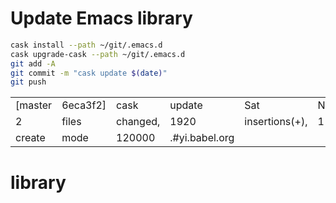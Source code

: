 #+STARTUP:  hideblocks

* Update Emacs library
#+NAME: UpdateEmacsPackages
#+begin_src sh :results scalar 
cask install --path ~/git/.emacs.d
cask upgrade-cask --path ~/git/.emacs.d
git add -A 
git commit -m "cask update $(date)"
git push 
#+end_src

#+results:
| [master | 1761f74] |     cask | update                                                                                               | Sat            | Nov |            8 | 18:01:25 | GMT | 2014 |
| 1914    | files    | changed, | 463101                                                                                               | insertions(+), |   2 | deletions(-) |          |     |      |
| create  | mode     |   100644 | .cask/25.0.50.1/elpa/archives/melpa/archive-contents                                                 |                |     |              |          |     |      |
| create  | mode     |   100644 | .cask/25.0.50.1/elpa/archives/org/archive-contents                                                   |                |     |              |          |     |      |
| create  | mode     |   100644 | .cask/25.0.50.1/elpa/async-20141001.151/async-autoloads.el                                           |                |     |              |          |     |      |
| create  | mode     |   100644 | .cask/25.0.50.1/elpa/async-20141001.151/async-bytecomp.el                                            |                |     |              |          |     |      |
| create  | mode     |   100644 | .cask/25.0.50.1/elpa/async-20141001.151/async-bytecomp.elc                                           |                |     |              |          |     |      |
| create  | mode     |   100644 | .cask/25.0.50.1/elpa/async-20141001.151/async-pkg.el                                                 |                |     |              |          |     |      |
| create  | mode     |   100644 | .cask/25.0.50.1/elpa/async-20141001.151/async.el                                                     |                |     |              |          |     |      |
| create  | mode     |   100644 | .cask/25.0.50.1/elpa/async-20141001.151/async.elc                                                    |                |     |              |          |     |      |
| create  | mode     |   100644 | .cask/25.0.50.1/elpa/async-20141001.151/dired-async.el                                               |                |     |              |          |     |      |
| create  | mode     |   100644 | .cask/25.0.50.1/elpa/async-20141001.151/dired-async.elc                                              |                |     |              |          |     |      |
| create  | mode     |   100644 | .cask/25.0.50.1/elpa/async-20141001.151/smtpmail-async.el                                            |                |     |              |          |     |      |
| create  | mode     |   100644 | .cask/25.0.50.1/elpa/async-20141001.151/smtpmail-async.elc                                           |                |     |              |          |     |      |
| create  | mode     |   100644 | .cask/25.0.50.1/elpa/auto-complete-20141103.105/auto-complete-autoloads.el                           |                |     |              |          |     |      |
| create  | mode     |   100644 | .cask/25.0.50.1/elpa/auto-complete-20141103.105/auto-complete-config.el                              |                |     |              |          |     |      |
| create  | mode     |   100644 | .cask/25.0.50.1/elpa/auto-complete-20141103.105/auto-complete-config.elc                             |                |     |              |          |     |      |
| create  | mode     |   100644 | .cask/25.0.50.1/elpa/auto-complete-20141103.105/auto-complete-pkg.el                                 |                |     |              |          |     |      |
| create  | mode     |   100644 | .cask/25.0.50.1/elpa/auto-complete-20141103.105/auto-complete.el                                     |                |     |              |          |     |      |
| create  | mode     |   100644 | .cask/25.0.50.1/elpa/auto-complete-20141103.105/auto-complete.elc                                    |                |     |              |          |     |      |
| create  | mode     |   100644 | .cask/25.0.50.1/elpa/auto-complete-20141103.105/dict/ada-mode                                        |                |     |              |          |     |      |
| create  | mode     |   100644 | .cask/25.0.50.1/elpa/auto-complete-20141103.105/dict/c++-mode                                        |                |     |              |          |     |      |
| create  | mode     |   100644 | .cask/25.0.50.1/elpa/auto-complete-20141103.105/dict/c-mode                                          |                |     |              |          |     |      |
| create  | mode     |   100644 | .cask/25.0.50.1/elpa/auto-complete-20141103.105/dict/caml-mode                                       |                |     |              |          |     |      |
| create  | mode     |   100644 | .cask/25.0.50.1/elpa/auto-complete-20141103.105/dict/clojure-mode                                    |                |     |              |          |     |      |
| create  | mode     |   100644 | .cask/25.0.50.1/elpa/auto-complete-20141103.105/dict/clojurescript-mode                              |                |     |              |          |     |      |
| create  | mode     |   100644 | .cask/25.0.50.1/elpa/auto-complete-20141103.105/dict/coq-mode                                        |                |     |              |          |     |      |
| create  | mode     |   100644 | .cask/25.0.50.1/elpa/auto-complete-20141103.105/dict/css-mode                                        |                |     |              |          |     |      |
| create  | mode     |   100644 | .cask/25.0.50.1/elpa/auto-complete-20141103.105/dict/erlang-mode                                     |                |     |              |          |     |      |
| create  | mode     |   100644 | .cask/25.0.50.1/elpa/auto-complete-20141103.105/dict/go-mode                                         |                |     |              |          |     |      |
| create  | mode     |   100644 | .cask/25.0.50.1/elpa/auto-complete-20141103.105/dict/haskell-mode                                    |                |     |              |          |     |      |
| create  | mode     |   100644 | .cask/25.0.50.1/elpa/auto-complete-20141103.105/dict/java-mode                                       |                |     |              |          |     |      |
| create  | mode     |   100644 | .cask/25.0.50.1/elpa/auto-complete-20141103.105/dict/javascript-mode                                 |                |     |              |          |     |      |
| create  | mode     |   100644 | .cask/25.0.50.1/elpa/auto-complete-20141103.105/dict/lua-mode                                        |                |     |              |          |     |      |
| create  | mode     |   100644 | .cask/25.0.50.1/elpa/auto-complete-20141103.105/dict/php-mode                                        |                |     |              |          |     |      |
| create  | mode     |   100644 | .cask/25.0.50.1/elpa/auto-complete-20141103.105/dict/python-mode                                     |                |     |              |          |     |      |
| create  | mode     |   100644 | .cask/25.0.50.1/elpa/auto-complete-20141103.105/dict/qml-mode                                        |                |     |              |          |     |      |
| create  | mode     |   100644 | .cask/25.0.50.1/elpa/auto-complete-20141103.105/dict/ruby-mode                                       |                |     |              |          |     |      |
| create  | mode     |   100644 | .cask/25.0.50.1/elpa/auto-complete-20141103.105/dict/scheme-mode                                     |                |     |              |          |     |      |
| create  | mode     |   100644 | .cask/25.0.50.1/elpa/auto-complete-20141103.105/dict/sclang-mode                                     |                |     |              |          |     |      |
| create  | mode     |   100644 | .cask/25.0.50.1/elpa/auto-complete-20141103.105/dict/sh-mode                                         |                |     |              |          |     |      |
| create  | mode     |   100644 | .cask/25.0.50.1/elpa/auto-complete-20141103.105/dict/tcl-mode                                        |                |     |              |          |     |      |
| create  | mode     |   100644 | .cask/25.0.50.1/elpa/auto-complete-20141103.105/dict/ts-mode                                         |                |     |              |          |     |      |
| create  | mode     |   100644 | .cask/25.0.50.1/elpa/auto-complete-20141103.105/dict/tuareg-mode                                     |                |     |              |          |     |      |
| create  | mode     |   100644 | .cask/25.0.50.1/elpa/auto-complete-20141103.105/dict/verilog-mode                                    |                |     |              |          |     |      |
| create  | mode     |   100644 | .cask/25.0.50.1/elpa/dash-20141106.455/dash-autoloads.el                                             |                |     |              |          |     |      |
| create  | mode     |   100644 | .cask/25.0.50.1/elpa/dash-20141106.455/dash-pkg.el                                                   |                |     |              |          |     |      |
| create  | mode     |   100644 | .cask/25.0.50.1/elpa/dash-20141106.455/dash.el                                                       |                |     |              |          |     |      |
| create  | mode     |   100644 | .cask/25.0.50.1/elpa/dash-20141106.455/dash.elc                                                      |                |     |              |          |     |      |
| create  | mode     |   100644 | .cask/25.0.50.1/elpa/epl-20140823.609/epl-autoloads.el                                               |                |     |              |          |     |      |
| create  | mode     |   100644 | .cask/25.0.50.1/elpa/epl-20140823.609/epl-pkg.el                                                     |                |     |              |          |     |      |
| create  | mode     |   100644 | .cask/25.0.50.1/elpa/epl-20140823.609/epl.el                                                         |                |     |              |          |     |      |
| create  | mode     |   100644 | .cask/25.0.50.1/elpa/epl-20140823.609/epl.elc                                                        |                |     |              |          |     |      |
| create  | mode     |   100644 | .cask/25.0.50.1/elpa/ess-20141107.1321/.dir-locals.el                                                |                |     |              |          |     |      |
| create  | mode     |   100644 | .cask/25.0.50.1/elpa/ess-20141107.1321/allnews.info                                                  |                |     |              |          |     |      |
| create  | mode     |   100644 | .cask/25.0.50.1/elpa/ess-20141107.1321/announc.info                                                  |                |     |              |          |     |      |
| create  | mode     |   100644 | .cask/25.0.50.1/elpa/ess-20141107.1321/authors.info                                                  |                |     |              |          |     |      |
| create  | mode     |   100644 | .cask/25.0.50.1/elpa/ess-20141107.1321/bugrept.info                                                  |                |     |              |          |     |      |
| create  | mode     |   100644 | .cask/25.0.50.1/elpa/ess-20141107.1321/bugs-ms.info                                                  |                |     |              |          |     |      |
| create  | mode     |   100644 | .cask/25.0.50.1/elpa/ess-20141107.1321/credits.info                                                  |                |     |              |          |     |      |
| create  | mode     |   100644 | .cask/25.0.50.1/elpa/ess-20141107.1321/currfeat.info                                                 |                |     |              |          |     |      |
| create  | mode     |   100644 | .cask/25.0.50.1/elpa/ess-20141107.1321/dir                                                           |                |     |              |          |     |      |
| create  | mode     |   100644 | .cask/25.0.50.1/elpa/ess-20141107.1321/ess-autoloads.el                                              |                |     |              |          |     |      |
| create  | mode     |   100644 | .cask/25.0.50.1/elpa/ess-20141107.1321/ess-defs.info                                                 |                |     |              |          |     |      |
| create  | mode     |   100644 | .cask/25.0.50.1/elpa/ess-20141107.1321/ess-pkg.el                                                    |                |     |              |          |     |      |
| create  | mode     |   100644 | .cask/25.0.50.1/elpa/ess-20141107.1321/ess.info                                                      |                |     |              |          |     |      |
| create  | mode     |   100644 | .cask/25.0.50.1/elpa/ess-20141107.1321/etc/BACKBUG5.BAT                                              |                |     |              |          |     |      |
| create  | mode     |   100755 | .cask/25.0.50.1/elpa/ess-20141107.1321/etc/BACKBUGS.BAT                                              |                |     |              |          |     |      |
| create  | mode     |   100644 | .cask/25.0.50.1/elpa/ess-20141107.1321/etc/C-cC-c-probl.R                                            |                |     |              |          |     |      |
| create  | mode     |   100755 | .cask/25.0.50.1/elpa/ess-20141107.1321/etc/ESSR/BUILDESSR                                            |                |     |              |          |     |      |
| create  | mode     |   100644 | .cask/25.0.50.1/elpa/ess-20141107.1321/etc/ESSR/LOADREMOTE                                           |                |     |              |          |     |      |
| create  | mode     |   100644 | .cask/25.0.50.1/elpa/ess-20141107.1321/etc/ESSR/R/.basic.R                                           |                |     |              |          |     |      |
| create  | mode     |   100644 | .cask/25.0.50.1/elpa/ess-20141107.1321/etc/ESSR/R/.load.R                                            |                |     |              |          |     |      |
| create  | mode     |   100644 | .cask/25.0.50.1/elpa/ess-20141107.1321/etc/ESSR/R/completion.R                                       |                |     |              |          |     |      |
| create  | mode     |   100644 | .cask/25.0.50.1/elpa/ess-20141107.1321/etc/ESSR/R/debug.R                                            |                |     |              |          |     |      |
| create  | mode     |   100644 | .cask/25.0.50.1/elpa/ess-20141107.1321/etc/ESSR/R/developer.R                                        |                |     |              |          |     |      |
| create  | mode     |   100644 | .cask/25.0.50.1/elpa/ess-20141107.1321/etc/ESSR/R/misc.R                                             |                |     |              |          |     |      |
| create  | mode     |   100644 | .cask/25.0.50.1/elpa/ess-20141107.1321/etc/ESSR/VERSION                                              |                |     |              |          |     |      |
| create  | mode     |   100644 | .cask/25.0.50.1/elpa/ess-20141107.1321/etc/Extract.factor.Rd                                         |                |     |              |          |     |      |
| create  | mode     |   100644 | .cask/25.0.50.1/elpa/ess-20141107.1321/etc/Makefile                                                  |                |     |              |          |     |      |
| create  | mode     |   100644 | .cask/25.0.50.1/elpa/ess-20141107.1321/etc/R-ESS-bugs.R                                              |                |     |              |          |     |      |
| create  | mode     |   100644 | .cask/25.0.50.1/elpa/ess-20141107.1321/etc/R-ESS-bugs.el                                             |                |     |              |          |     |      |
| create  | mode     |   100644 | .cask/25.0.50.1/elpa/ess-20141107.1321/etc/R-oxygen-ex.R                                             |                |     |              |          |     |      |
| create  | mode     |   100644 | .cask/25.0.50.1/elpa/ess-20141107.1321/etc/R-pager.R                                                 |                |     |              |          |     |      |
| create  | mode     |   100644 | .cask/25.0.50.1/elpa/ess-20141107.1321/etc/R_error_patterns.R                                        |                |     |              |          |     |      |
| create  | mode     |   100644 | .cask/25.0.50.1/elpa/ess-20141107.1321/etc/Rnw-ess-bugs.Rnw                                          |                |     |              |          |     |      |
| create  | mode     |   100644 | .cask/25.0.50.1/elpa/ess-20141107.1321/etc/SAS-bugs.sas                                              |                |     |              |          |     |      |
| create  | mode     |   100644 | .cask/25.0.50.1/elpa/ess-20141107.1321/etc/TODO.org                                                  |                |     |              |          |     |      |
| create  | mode     |   100644 | .cask/25.0.50.1/elpa/ess-20141107.1321/etc/backbug5                                                  |                |     |              |          |     |      |
| create  | mode     |   100644 | .cask/25.0.50.1/elpa/ess-20141107.1321/etc/backbug5.sparc                                            |                |     |              |          |     |      |
| create  | mode     |   100755 | .cask/25.0.50.1/elpa/ess-20141107.1321/etc/backbugs                                                  |                |     |              |          |     |      |
| create  | mode     |   100644 | .cask/25.0.50.1/elpa/ess-20141107.1321/etc/backbugs.sparc                                            |                |     |              |          |     |      |
| create  | mode     |   100644 | .cask/25.0.50.1/elpa/ess-20141107.1321/etc/checkTriple.Rd                                            |                |     |              |          |     |      |
| create  | mode     |   100644 | .cask/25.0.50.1/elpa/ess-20141107.1321/etc/chol2inv-ex.Rd                                            |                |     |              |          |     |      |
| create  | mode     |   100755 | .cask/25.0.50.1/elpa/ess-20141107.1321/etc/config.guess                                              |                |     |              |          |     |      |
| create  | mode     |   100644 | .cask/25.0.50.1/elpa/ess-20141107.1321/etc/ess-julia.jl                                              |                |     |              |          |     |      |
| create  | mode     |   100644 | .cask/25.0.50.1/elpa/ess-20141107.1321/etc/ess-roxy-tests.R                                          |                |     |              |          |     |      |
| create  | mode     |   100644 | .cask/25.0.50.1/elpa/ess-20141107.1321/etc/ess-rutils-help-start.R                                   |                |     |              |          |     |      |
| create  | mode     |   100644 | .cask/25.0.50.1/elpa/ess-20141107.1321/etc/ess-s4.S                                                  |                |     |              |          |     |      |
| create  | mode     |   100755 | .cask/25.0.50.1/elpa/ess-20141107.1321/etc/ess-sas-sh-command                                        |                |     |              |          |     |      |
| create  | mode     |   100644 | .cask/25.0.50.1/elpa/ess-20141107.1321/etc/ess-sp3.S                                                 |                |     |              |          |     |      |
| create  | mode     |   100644 | .cask/25.0.50.1/elpa/ess-20141107.1321/etc/function-outline.S                                        |                |     |              |          |     |      |
| create  | mode     |   100755 | .cask/25.0.50.1/elpa/ess-20141107.1321/etc/gpl-check                                                 |                |     |              |          |     |      |
| create  | mode     |   100644 | .cask/25.0.50.1/elpa/ess-20141107.1321/etc/icons/README                                              |                |     |              |          |     |      |
| create  | mode     |   100644 | .cask/25.0.50.1/elpa/ess-20141107.1321/etc/icons/rbuffer.xpm                                         |                |     |              |          |     |      |
| create  | mode     |   100644 | .cask/25.0.50.1/elpa/ess-20141107.1321/etc/icons/rfunction.xpm                                       |                |     |              |          |     |      |
| create  | mode     |   100644 | .cask/25.0.50.1/elpa/ess-20141107.1321/etc/icons/rline.xpm                                           |                |     |              |          |     |      |
| create  | mode     |   100644 | .cask/25.0.50.1/elpa/ess-20141107.1321/etc/icons/rregion.xpm                                         |                |     |              |          |     |      |
| create  | mode     |   100644 | .cask/25.0.50.1/elpa/ess-20141107.1321/etc/icons/splus_letter_small.xpm                              |                |     |              |          |     |      |
| create  | mode     |   100644 | .cask/25.0.50.1/elpa/ess-20141107.1321/etc/icons/splus_letters_large.png                             |                |     |              |          |     |      |
| create  | mode     |   100644 | .cask/25.0.50.1/elpa/ess-20141107.1321/etc/icons/splus_letters_large.xpm                             |                |     |              |          |     |      |
| create  | mode     |   100644 | .cask/25.0.50.1/elpa/ess-20141107.1321/etc/icons/spluslogo.xpm                                       |                |     |              |          |     |      |
| create  | mode     |   100644 | .cask/25.0.50.1/elpa/ess-20141107.1321/etc/icons/spluslogo.xpm.safe                                  |                |     |              |          |     |      |
| create  | mode     |   100644 | .cask/25.0.50.1/elpa/ess-20141107.1321/etc/icons/startr.xpm                                          |                |     |              |          |     |      |
| create  | mode     |   100644 | .cask/25.0.50.1/elpa/ess-20141107.1321/etc/icons/switch_ess.xpm                                      |                |     |              |          |     |      |
| create  | mode     |   100644 | .cask/25.0.50.1/elpa/ess-20141107.1321/etc/icons/switchr.xpm                                         |                |     |              |          |     |      |
| create  | mode     |   100644 | .cask/25.0.50.1/elpa/ess-20141107.1321/etc/icons/switchs.xpm                                         |                |     |              |          |     |      |
| create  | mode     |   100644 | .cask/25.0.50.1/elpa/ess-20141107.1321/etc/in-string-bug-ex.Rnw                                      |                |     |              |          |     |      |
| create  | mode     |   100644 | .cask/25.0.50.1/elpa/ess-20141107.1321/etc/other/S-spread/README                                     |                |     |              |          |     |      |
| create  | mode     |   100644 | .cask/25.0.50.1/elpa/ess-20141107.1321/etc/other/S-spread/S-spread.el                                |                |     |              |          |     |      |
| create  | mode     |   100644 | .cask/25.0.50.1/elpa/ess-20141107.1321/etc/other/S-spread/asaprc.ps                                  |                |     |              |          |     |      |
| create  | mode     |   100644 | .cask/25.0.50.1/elpa/ess-20141107.1321/etc/other/S-spread/gradexmp.s                                 |                |     |              |          |     |      |
| create  | mode     |   100644 | .cask/25.0.50.1/elpa/ess-20141107.1321/etc/other/S-spread/sprd-emc.s                                 |                |     |              |          |     |      |
| create  | mode     |   100644 | .cask/25.0.50.1/elpa/ess-20141107.1321/etc/other/S-spread/sprd-grd.s                                 |                |     |              |          |     |      |
| create  | mode     |   100644 | .cask/25.0.50.1/elpa/ess-20141107.1321/etc/other/S-spread/sprd-int.el                                |                |     |              |          |     |      |
| create  | mode     |   100644 | .cask/25.0.50.1/elpa/ess-20141107.1321/etc/other/S-spread/sprd-spr.s                                 |                |     |              |          |     |      |
| create  | mode     |   100644 | .cask/25.0.50.1/elpa/ess-20141107.1321/etc/other/S-spread/sprd-txt.s                                 |                |     |              |          |     |      |
| create  | mode     |   100644 | .cask/25.0.50.1/elpa/ess-20141107.1321/etc/other/S-spread/sprd3d.how                                 |                |     |              |          |     |      |
| create  | mode     |   100644 | .cask/25.0.50.1/elpa/ess-20141107.1321/etc/other/test                                                |                |     |              |          |     |      |
| create  | mode     |   100644 | .cask/25.0.50.1/elpa/ess-20141107.1321/etc/pkg-Maintainers                                           |                |     |              |          |     |      |
| create  | mode     |   100644 | .cask/25.0.50.1/elpa/ess-20141107.1321/etc/pkg1/DESCRIPTION                                          |                |     |              |          |     |      |
| create  | mode     |   100644 | .cask/25.0.50.1/elpa/ess-20141107.1321/etc/pkg1/NAMESPACE                                            |                |     |              |          |     |      |
| create  | mode     |   100644 | .cask/25.0.50.1/elpa/ess-20141107.1321/etc/pkg1/R/D1tr.R                                             |                |     |              |          |     |      |
| create  | mode     |   100644 | .cask/25.0.50.1/elpa/ess-20141107.1321/etc/pkg1/man/D1tr.Rd                                          |                |     |              |          |     |      |
| create  | mode     |   100644 | .cask/25.0.50.1/elpa/ess-20141107.1321/etc/sas-keys.doc                                              |                |     |              |          |     |      |
| create  | mode     |   100644 | .cask/25.0.50.1/elpa/ess-20141107.1321/etc/sas-keys.ps                                               |                |     |              |          |     |      |
| create  | mode     |   100644 | .cask/25.0.50.1/elpa/ess-20141107.1321/etc/sas-keys.rtf                                              |                |     |              |          |     |      |
| create  | mode     |   100644 | .cask/25.0.50.1/elpa/ess-20141107.1321/etc/sje-ess-notes.txt                                         |                |     |              |          |     |      |
| create  | mode     |   100644 | .cask/25.0.50.1/elpa/ess-20141107.1321/etc/slow-long-output.R                                        |                |     |              |          |     |      |
| create  | mode     |   100644 | .cask/25.0.50.1/elpa/ess-20141107.1321/inst_svn.info                                                 |                |     |              |          |     |      |
| create  | mode     |   100644 | .cask/25.0.50.1/elpa/ess-20141107.1321/installation.info                                             |                |     |              |          |     |      |
| create  | mode     |   100644 | .cask/25.0.50.1/elpa/ess-20141107.1321/license.info                                                  |                |     |              |          |     |      |
| create  | mode     |   100644 | .cask/25.0.50.1/elpa/ess-20141107.1321/lisp/ess-arc-d.el                                             |                |     |              |          |     |      |
| create  | mode     |   100644 | .cask/25.0.50.1/elpa/ess-20141107.1321/lisp/ess-bugs-d.el                                            |                |     |              |          |     |      |
| create  | mode     |   100644 | .cask/25.0.50.1/elpa/ess-20141107.1321/lisp/ess-bugs-l.el                                            |                |     |              |          |     |      |
| create  | mode     |   100644 | .cask/25.0.50.1/elpa/ess-20141107.1321/lisp/ess-comp.el                                              |                |     |              |          |     |      |
| create  | mode     |   100644 | .cask/25.0.50.1/elpa/ess-20141107.1321/lisp/ess-compat.el                                            |                |     |              |          |     |      |
| create  | mode     |   100644 | .cask/25.0.50.1/elpa/ess-20141107.1321/lisp/ess-custom.el                                            |                |     |              |          |     |      |
| create  | mode     |   100644 | .cask/25.0.50.1/elpa/ess-20141107.1321/lisp/ess-dde.el                                               |                |     |              |          |     |      |
| create  | mode     |   100644 | .cask/25.0.50.1/elpa/ess-20141107.1321/lisp/ess-debug.el                                             |                |     |              |          |     |      |
| create  | mode     |   100644 | .cask/25.0.50.1/elpa/ess-20141107.1321/lisp/ess-developer.el                                         |                |     |              |          |     |      |
| create  | mode     |   100644 | .cask/25.0.50.1/elpa/ess-20141107.1321/lisp/ess-eldoc.el                                             |                |     |              |          |     |      |
| create  | mode     |   100644 | .cask/25.0.50.1/elpa/ess-20141107.1321/lisp/ess-font-lock.el                                         |                |     |              |          |     |      |
| create  | mode     |   100644 | .cask/25.0.50.1/elpa/ess-20141107.1321/lisp/ess-gretl.el                                             |                |     |              |          |     |      |
| create  | mode     |   100644 | .cask/25.0.50.1/elpa/ess-20141107.1321/lisp/ess-help.el                                              |                |     |              |          |     |      |
| create  | mode     |   100644 | .cask/25.0.50.1/elpa/ess-20141107.1321/lisp/ess-inf.el                                               |                |     |              |          |     |      |
| create  | mode     |   100644 | .cask/25.0.50.1/elpa/ess-20141107.1321/lisp/ess-install.el                                           |                |     |              |          |     |      |
| create  | mode     |   100644 | .cask/25.0.50.1/elpa/ess-20141107.1321/lisp/ess-jags-d.el                                            |                |     |              |          |     |      |
| create  | mode     |   100644 | .cask/25.0.50.1/elpa/ess-20141107.1321/lisp/ess-julia.el                                             |                |     |              |          |     |      |
| create  | mode     |   100644 | .cask/25.0.50.1/elpa/ess-20141107.1321/lisp/ess-lsp-l.el                                             |                |     |              |          |     |      |
| create  | mode     |   100644 | .cask/25.0.50.1/elpa/ess-20141107.1321/lisp/ess-menu.el                                              |                |     |              |          |     |      |
| create  | mode     |   100644 | .cask/25.0.50.1/elpa/ess-20141107.1321/lisp/ess-mode.el                                              |                |     |              |          |     |      |
| create  | mode     |   100644 | .cask/25.0.50.1/elpa/ess-20141107.1321/lisp/ess-mouse.el                                             |                |     |              |          |     |      |
| create  | mode     |   100644 | .cask/25.0.50.1/elpa/ess-20141107.1321/lisp/ess-noweb-font-lock-mode.el                              |                |     |              |          |     |      |
| create  | mode     |   100644 | .cask/25.0.50.1/elpa/ess-20141107.1321/lisp/ess-noweb-mode.el                                        |                |     |              |          |     |      |
| create  | mode     |   100644 | .cask/25.0.50.1/elpa/ess-20141107.1321/lisp/ess-noweb.el                                             |                |     |              |          |     |      |
| create  | mode     |   100644 | .cask/25.0.50.1/elpa/ess-20141107.1321/lisp/ess-omg-d.el                                             |                |     |              |          |     |      |
| create  | mode     |   100644 | .cask/25.0.50.1/elpa/ess-20141107.1321/lisp/ess-omg-l.el                                             |                |     |              |          |     |      |
| create  | mode     |   100644 | .cask/25.0.50.1/elpa/ess-20141107.1321/lisp/ess-r-a.el                                               |                |     |              |          |     |      |
| create  | mode     |   100644 | .cask/25.0.50.1/elpa/ess-20141107.1321/lisp/ess-r-args.el                                            |                |     |              |          |     |      |
| create  | mode     |   100644 | .cask/25.0.50.1/elpa/ess-20141107.1321/lisp/ess-r-d.el                                               |                |     |              |          |     |      |
| create  | mode     |   100644 | .cask/25.0.50.1/elpa/ess-20141107.1321/lisp/ess-r-gui.el                                             |                |     |              |          |     |      |
| create  | mode     |   100644 | .cask/25.0.50.1/elpa/ess-20141107.1321/lisp/ess-rd.el                                                |                |     |              |          |     |      |
| create  | mode     |   100644 | .cask/25.0.50.1/elpa/ess-20141107.1321/lisp/ess-rdired.el                                            |                |     |              |          |     |      |
| create  | mode     |   100644 | .cask/25.0.50.1/elpa/ess-20141107.1321/lisp/ess-roxy.el                                              |                |     |              |          |     |      |
| create  | mode     |   100644 | .cask/25.0.50.1/elpa/ess-20141107.1321/lisp/ess-rutils.el                                            |                |     |              |          |     |      |
| create  | mode     |   100644 | .cask/25.0.50.1/elpa/ess-20141107.1321/lisp/ess-s-l.el                                               |                |     |              |          |     |      |
| create  | mode     |   100644 | .cask/25.0.50.1/elpa/ess-20141107.1321/lisp/ess-s3-d.el                                              |                |     |              |          |     |      |
| create  | mode     |   100644 | .cask/25.0.50.1/elpa/ess-20141107.1321/lisp/ess-s4-d.el                                              |                |     |              |          |     |      |
| create  | mode     |   100644 | .cask/25.0.50.1/elpa/ess-20141107.1321/lisp/ess-sas-a.el                                             |                |     |              |          |     |      |
| create  | mode     |   100644 | .cask/25.0.50.1/elpa/ess-20141107.1321/lisp/ess-sas-d.el                                             |                |     |              |          |     |      |
| create  | mode     |   100644 | .cask/25.0.50.1/elpa/ess-20141107.1321/lisp/ess-sas-l.el                                             |                |     |              |          |     |      |
| create  | mode     |   100644 | .cask/25.0.50.1/elpa/ess-20141107.1321/lisp/ess-send.el                                              |                |     |              |          |     |      |
| create  | mode     |   100644 | .cask/25.0.50.1/elpa/ess-20141107.1321/lisp/ess-send2.el                                             |                |     |              |          |     |      |
| create  | mode     |   100644 | .cask/25.0.50.1/elpa/ess-20141107.1321/lisp/ess-site.el                                              |                |     |              |          |     |      |
| create  | mode     |   100644 | .cask/25.0.50.1/elpa/ess-20141107.1321/lisp/ess-sp3-d.el                                             |                |     |              |          |     |      |
| create  | mode     |   100644 | .cask/25.0.50.1/elpa/ess-20141107.1321/lisp/ess-sp4-d.el                                             |                |     |              |          |     |      |
| create  | mode     |   100644 | .cask/25.0.50.1/elpa/ess-20141107.1321/lisp/ess-sp5-d.el                                             |                |     |              |          |     |      |
| create  | mode     |   100644 | .cask/25.0.50.1/elpa/ess-20141107.1321/lisp/ess-sp6-d.el                                             |                |     |              |          |     |      |
| create  | mode     |   100644 | .cask/25.0.50.1/elpa/ess-20141107.1321/lisp/ess-sp6w-d.el                                            |                |     |              |          |     |      |
| create  | mode     |   100644 | .cask/25.0.50.1/elpa/ess-20141107.1321/lisp/ess-sta-d.el                                             |                |     |              |          |     |      |
| create  | mode     |   100644 | .cask/25.0.50.1/elpa/ess-20141107.1321/lisp/ess-sta-l.el                                             |                |     |              |          |     |      |
| create  | mode     |   100644 | .cask/25.0.50.1/elpa/ess-20141107.1321/lisp/ess-swv.el                                               |                |     |              |          |     |      |
| create  | mode     |   100644 | .cask/25.0.50.1/elpa/ess-20141107.1321/lisp/ess-toolbar.el                                           |                |     |              |          |     |      |
| create  | mode     |   100644 | .cask/25.0.50.1/elpa/ess-20141107.1321/lisp/ess-tracebug.el                                          |                |     |              |          |     |      |
| create  | mode     |   100644 | .cask/25.0.50.1/elpa/ess-20141107.1321/lisp/ess-trns.el                                              |                |     |              |          |     |      |
| create  | mode     |   100644 | .cask/25.0.50.1/elpa/ess-20141107.1321/lisp/ess-utils.el                                             |                |     |              |          |     |      |
| create  | mode     |   100644 | .cask/25.0.50.1/elpa/ess-20141107.1321/lisp/ess-vst-d.el                                             |                |     |              |          |     |      |
| create  | mode     |   100644 | .cask/25.0.50.1/elpa/ess-20141107.1321/lisp/ess-xls-d.el                                             |                |     |              |          |     |      |
| create  | mode     |   100644 | .cask/25.0.50.1/elpa/ess-20141107.1321/lisp/ess.el                                                   |                |     |              |          |     |      |
| create  | mode     |   100644 | .cask/25.0.50.1/elpa/ess-20141107.1321/lisp/essd-els.el                                              |                |     |              |          |     |      |
| create  | mode     |   100644 | .cask/25.0.50.1/elpa/ess-20141107.1321/lisp/make-regexp.el                                           |                |     |              |          |     |      |
| create  | mode     |   100644 | .cask/25.0.50.1/elpa/ess-20141107.1321/lisp/mouseme.el                                               |                |     |              |          |     |      |
| create  | mode     |   100644 | .cask/25.0.50.1/elpa/ess-20141107.1321/lisp/msdos.el                                                 |                |     |              |          |     |      |
| create  | mode     |   100644 | .cask/25.0.50.1/elpa/ess-20141107.1321/mailing.info                                                  |                |     |              |          |     |      |
| create  | mode     |   100644 | .cask/25.0.50.1/elpa/ess-20141107.1321/news.info                                                     |                |     |              |          |     |      |
| create  | mode     |   100644 | .cask/25.0.50.1/elpa/ess-20141107.1321/onews.info                                                    |                |     |              |          |     |      |
| create  | mode     |   100644 | .cask/25.0.50.1/elpa/ess-20141107.1321/readme.info                                                   |                |     |              |          |     |      |
| create  | mode     |   100644 | .cask/25.0.50.1/elpa/ess-20141107.1321/requires.info                                                 |                |     |              |          |     |      |
| create  | mode     |   100644 | .cask/25.0.50.1/elpa/ess-20141107.1321/stabilty.info                                                 |                |     |              |          |     |      |
| create  | mode     |   100644 | .cask/25.0.50.1/elpa/git-commit-mode-20141014.1634/git-commit-mode-autoloads.el                      |                |     |              |          |     |      |
| create  | mode     |   100644 | .cask/25.0.50.1/elpa/git-commit-mode-20141014.1634/git-commit-mode-pkg.el                            |                |     |              |          |     |      |
| create  | mode     |   100644 | .cask/25.0.50.1/elpa/git-commit-mode-20141014.1634/git-commit-mode.el                                |                |     |              |          |     |      |
| create  | mode     |   100644 | .cask/25.0.50.1/elpa/git-commit-mode-20141014.1634/git-commit-mode.elc                               |                |     |              |          |     |      |
| create  | mode     |   100644 | .cask/25.0.50.1/elpa/git-rebase-mode-20140928.1547/git-rebase-mode-autoloads.el                      |                |     |              |          |     |      |
| create  | mode     |   100644 | .cask/25.0.50.1/elpa/git-rebase-mode-20140928.1547/git-rebase-mode-pkg.el                            |                |     |              |          |     |      |
| create  | mode     |   100644 | .cask/25.0.50.1/elpa/git-rebase-mode-20140928.1547/git-rebase-mode.el                                |                |     |              |          |     |      |
| create  | mode     |   100644 | .cask/25.0.50.1/elpa/git-rebase-mode-20140928.1547/git-rebase-mode.elc                               |                |     |              |          |     |      |
| create  | mode     |   100644 | .cask/25.0.50.1/elpa/gnupg/pubring.gpg                                                               |                |     |              |          |     |      |
| create  | mode     |   100644 | .cask/25.0.50.1/elpa/gnupg/pubring.gpg~                                                              |                |     |              |          |     |      |
| create  | mode     |   100644 | .cask/25.0.50.1/elpa/gnupg/secring.gpg                                                               |                |     |              |          |     |      |
| create  | mode     |   100644 | .cask/25.0.50.1/elpa/gnupg/trustdb.gpg                                                               |                |     |              |          |     |      |
| create  | mode     |   100755 | .cask/25.0.50.1/elpa/helm-20141107.351/emacs-helm.sh                                                 |                |     |              |          |     |      |
| create  | mode     |   100644 | .cask/25.0.50.1/elpa/helm-20141107.351/helm-adaptive.el                                              |                |     |              |          |     |      |
| create  | mode     |   100644 | .cask/25.0.50.1/elpa/helm-20141107.351/helm-adaptive.elc                                             |                |     |              |          |     |      |
| create  | mode     |   100644 | .cask/25.0.50.1/elpa/helm-20141107.351/helm-aliases.el                                               |                |     |              |          |     |      |
| create  | mode     |   100644 | .cask/25.0.50.1/elpa/helm-20141107.351/helm-aliases.elc                                              |                |     |              |          |     |      |
| create  | mode     |   100644 | .cask/25.0.50.1/elpa/helm-20141107.351/helm-apt.el                                                   |                |     |              |          |     |      |
| create  | mode     |   100644 | .cask/25.0.50.1/elpa/helm-20141107.351/helm-apt.elc                                                  |                |     |              |          |     |      |
| create  | mode     |   100644 | .cask/25.0.50.1/elpa/helm-20141107.351/helm-autoloads.el                                             |                |     |              |          |     |      |
| create  | mode     |   100644 | .cask/25.0.50.1/elpa/helm-20141107.351/helm-bbdb.el                                                  |                |     |              |          |     |      |
| create  | mode     |   100644 | .cask/25.0.50.1/elpa/helm-20141107.351/helm-bbdb.elc                                                 |                |     |              |          |     |      |
| create  | mode     |   100644 | .cask/25.0.50.1/elpa/helm-20141107.351/helm-bookmark.el                                              |                |     |              |          |     |      |
| create  | mode     |   100644 | .cask/25.0.50.1/elpa/helm-20141107.351/helm-bookmark.elc                                             |                |     |              |          |     |      |
| create  | mode     |   100644 | .cask/25.0.50.1/elpa/helm-20141107.351/helm-buffers.el                                               |                |     |              |          |     |      |
| create  | mode     |   100644 | .cask/25.0.50.1/elpa/helm-20141107.351/helm-buffers.elc                                              |                |     |              |          |     |      |
| create  | mode     |   100644 | .cask/25.0.50.1/elpa/helm-20141107.351/helm-color.el                                                 |                |     |              |          |     |      |
| create  | mode     |   100644 | .cask/25.0.50.1/elpa/helm-20141107.351/helm-color.elc                                                |                |     |              |          |     |      |
| create  | mode     |   100644 | .cask/25.0.50.1/elpa/helm-20141107.351/helm-command.el                                               |                |     |              |          |     |      |
| create  | mode     |   100644 | .cask/25.0.50.1/elpa/helm-20141107.351/helm-command.elc                                              |                |     |              |          |     |      |
| create  | mode     |   100644 | .cask/25.0.50.1/elpa/helm-20141107.351/helm-config.el                                                |                |     |              |          |     |      |
| create  | mode     |   100644 | .cask/25.0.50.1/elpa/helm-20141107.351/helm-config.elc                                               |                |     |              |          |     |      |
| create  | mode     |   100644 | .cask/25.0.50.1/elpa/helm-20141107.351/helm-dabbrev.el                                               |                |     |              |          |     |      |
| create  | mode     |   100644 | .cask/25.0.50.1/elpa/helm-20141107.351/helm-dabbrev.elc                                              |                |     |              |          |     |      |
| create  | mode     |   100644 | .cask/25.0.50.1/elpa/helm-20141107.351/helm-elisp-package.el                                         |                |     |              |          |     |      |
| create  | mode     |   100644 | .cask/25.0.50.1/elpa/helm-20141107.351/helm-elisp-package.elc                                        |                |     |              |          |     |      |
| create  | mode     |   100644 | .cask/25.0.50.1/elpa/helm-20141107.351/helm-elisp.el                                                 |                |     |              |          |     |      |
| create  | mode     |   100644 | .cask/25.0.50.1/elpa/helm-20141107.351/helm-elisp.elc                                                |                |     |              |          |     |      |
| create  | mode     |   100644 | .cask/25.0.50.1/elpa/helm-20141107.351/helm-elscreen.el                                              |                |     |              |          |     |      |
| create  | mode     |   100644 | .cask/25.0.50.1/elpa/helm-20141107.351/helm-elscreen.elc                                             |                |     |              |          |     |      |
| create  | mode     |   100644 | .cask/25.0.50.1/elpa/helm-20141107.351/helm-emms.el                                                  |                |     |              |          |     |      |
| create  | mode     |   100644 | .cask/25.0.50.1/elpa/helm-20141107.351/helm-emms.elc                                                 |                |     |              |          |     |      |
| create  | mode     |   100644 | .cask/25.0.50.1/elpa/helm-20141107.351/helm-eshell.el                                                |                |     |              |          |     |      |
| create  | mode     |   100644 | .cask/25.0.50.1/elpa/helm-20141107.351/helm-eshell.elc                                               |                |     |              |          |     |      |
| create  | mode     |   100644 | .cask/25.0.50.1/elpa/helm-20141107.351/helm-eval.el                                                  |                |     |              |          |     |      |
| create  | mode     |   100644 | .cask/25.0.50.1/elpa/helm-20141107.351/helm-eval.elc                                                 |                |     |              |          |     |      |
| create  | mode     |   100644 | .cask/25.0.50.1/elpa/helm-20141107.351/helm-external.el                                              |                |     |              |          |     |      |
| create  | mode     |   100644 | .cask/25.0.50.1/elpa/helm-20141107.351/helm-external.elc                                             |                |     |              |          |     |      |
| create  | mode     |   100644 | .cask/25.0.50.1/elpa/helm-20141107.351/helm-files.el                                                 |                |     |              |          |     |      |
| create  | mode     |   100644 | .cask/25.0.50.1/elpa/helm-20141107.351/helm-files.elc                                                |                |     |              |          |     |      |
| create  | mode     |   100644 | .cask/25.0.50.1/elpa/helm-20141107.351/helm-firefox.el                                               |                |     |              |          |     |      |
| create  | mode     |   100644 | .cask/25.0.50.1/elpa/helm-20141107.351/helm-firefox.elc                                              |                |     |              |          |     |      |
| create  | mode     |   100644 | .cask/25.0.50.1/elpa/helm-20141107.351/helm-font.el                                                  |                |     |              |          |     |      |
| create  | mode     |   100644 | .cask/25.0.50.1/elpa/helm-20141107.351/helm-font.elc                                                 |                |     |              |          |     |      |
| create  | mode     |   100644 | .cask/25.0.50.1/elpa/helm-20141107.351/helm-gentoo.el                                                |                |     |              |          |     |      |
| create  | mode     |   100644 | .cask/25.0.50.1/elpa/helm-20141107.351/helm-gentoo.elc                                               |                |     |              |          |     |      |
| create  | mode     |   100644 | .cask/25.0.50.1/elpa/helm-20141107.351/helm-grep.el                                                  |                |     |              |          |     |      |
| create  | mode     |   100644 | .cask/25.0.50.1/elpa/helm-20141107.351/helm-grep.elc                                                 |                |     |              |          |     |      |
| create  | mode     |   100644 | .cask/25.0.50.1/elpa/helm-20141107.351/helm-help.el                                                  |                |     |              |          |     |      |
| create  | mode     |   100644 | .cask/25.0.50.1/elpa/helm-20141107.351/helm-help.elc                                                 |                |     |              |          |     |      |
| create  | mode     |   100644 | .cask/25.0.50.1/elpa/helm-20141107.351/helm-imenu.el                                                 |                |     |              |          |     |      |
| create  | mode     |   100644 | .cask/25.0.50.1/elpa/helm-20141107.351/helm-imenu.elc                                                |                |     |              |          |     |      |
| create  | mode     |   100644 | .cask/25.0.50.1/elpa/helm-20141107.351/helm-info.el                                                  |                |     |              |          |     |      |
| create  | mode     |   100644 | .cask/25.0.50.1/elpa/helm-20141107.351/helm-info.elc                                                 |                |     |              |          |     |      |
| create  | mode     |   100644 | .cask/25.0.50.1/elpa/helm-20141107.351/helm-locate.el                                                |                |     |              |          |     |      |
| create  | mode     |   100644 | .cask/25.0.50.1/elpa/helm-20141107.351/helm-locate.elc                                               |                |     |              |          |     |      |
| create  | mode     |   100644 | .cask/25.0.50.1/elpa/helm-20141107.351/helm-man.el                                                   |                |     |              |          |     |      |
| create  | mode     |   100644 | .cask/25.0.50.1/elpa/helm-20141107.351/helm-man.elc                                                  |                |     |              |          |     |      |
| create  | mode     |   100644 | .cask/25.0.50.1/elpa/helm-20141107.351/helm-match-plugin.el                                          |                |     |              |          |     |      |
| create  | mode     |   100644 | .cask/25.0.50.1/elpa/helm-20141107.351/helm-match-plugin.elc                                         |                |     |              |          |     |      |
| create  | mode     |   100644 | .cask/25.0.50.1/elpa/helm-20141107.351/helm-misc.el                                                  |                |     |              |          |     |      |
| create  | mode     |   100644 | .cask/25.0.50.1/elpa/helm-20141107.351/helm-misc.elc                                                 |                |     |              |          |     |      |
| create  | mode     |   100644 | .cask/25.0.50.1/elpa/helm-20141107.351/helm-mode.el                                                  |                |     |              |          |     |      |
| create  | mode     |   100644 | .cask/25.0.50.1/elpa/helm-20141107.351/helm-mode.elc                                                 |                |     |              |          |     |      |
| create  | mode     |   100644 | .cask/25.0.50.1/elpa/helm-20141107.351/helm-net.el                                                   |                |     |              |          |     |      |
| create  | mode     |   100644 | .cask/25.0.50.1/elpa/helm-20141107.351/helm-net.elc                                                  |                |     |              |          |     |      |
| create  | mode     |   100644 | .cask/25.0.50.1/elpa/helm-20141107.351/helm-org.el                                                   |                |     |              |          |     |      |
| create  | mode     |   100644 | .cask/25.0.50.1/elpa/helm-20141107.351/helm-org.elc                                                  |                |     |              |          |     |      |
| create  | mode     |   100644 | .cask/25.0.50.1/elpa/helm-20141107.351/helm-pkg.el                                                   |                |     |              |          |     |      |
| create  | mode     |   100644 | .cask/25.0.50.1/elpa/helm-20141107.351/helm-plugin.el                                                |                |     |              |          |     |      |
| create  | mode     |   100644 | .cask/25.0.50.1/elpa/helm-20141107.351/helm-plugin.elc                                               |                |     |              |          |     |      |
| create  | mode     |   100644 | .cask/25.0.50.1/elpa/helm-20141107.351/helm-regexp.el                                                |                |     |              |          |     |      |
| create  | mode     |   100644 | .cask/25.0.50.1/elpa/helm-20141107.351/helm-regexp.elc                                               |                |     |              |          |     |      |
| create  | mode     |   100644 | .cask/25.0.50.1/elpa/helm-20141107.351/helm-ring.el                                                  |                |     |              |          |     |      |
| create  | mode     |   100644 | .cask/25.0.50.1/elpa/helm-20141107.351/helm-ring.elc                                                 |                |     |              |          |     |      |
| create  | mode     |   100644 | .cask/25.0.50.1/elpa/helm-20141107.351/helm-semantic.el                                              |                |     |              |          |     |      |
| create  | mode     |   100644 | .cask/25.0.50.1/elpa/helm-20141107.351/helm-semantic.elc                                             |                |     |              |          |     |      |
| create  | mode     |   100644 | .cask/25.0.50.1/elpa/helm-20141107.351/helm-source.el                                                |                |     |              |          |     |      |
| create  | mode     |   100644 | .cask/25.0.50.1/elpa/helm-20141107.351/helm-source.elc                                               |                |     |              |          |     |      |
| create  | mode     |   100644 | .cask/25.0.50.1/elpa/helm-20141107.351/helm-sys.el                                                   |                |     |              |          |     |      |
| create  | mode     |   100644 | .cask/25.0.50.1/elpa/helm-20141107.351/helm-sys.elc                                                  |                |     |              |          |     |      |
| create  | mode     |   100644 | .cask/25.0.50.1/elpa/helm-20141107.351/helm-tags.el                                                  |                |     |              |          |     |      |
| create  | mode     |   100644 | .cask/25.0.50.1/elpa/helm-20141107.351/helm-tags.elc                                                 |                |     |              |          |     |      |
| create  | mode     |   100644 | .cask/25.0.50.1/elpa/helm-20141107.351/helm-utils.el                                                 |                |     |              |          |     |      |
| create  | mode     |   100644 | .cask/25.0.50.1/elpa/helm-20141107.351/helm-utils.elc                                                |                |     |              |          |     |      |
| create  | mode     |   100644 | .cask/25.0.50.1/elpa/helm-20141107.351/helm-w3m.el                                                   |                |     |              |          |     |      |
| create  | mode     |   100644 | .cask/25.0.50.1/elpa/helm-20141107.351/helm-w3m.elc                                                  |                |     |              |          |     |      |
| create  | mode     |   100644 | .cask/25.0.50.1/elpa/helm-20141107.351/helm-yaoddmuse.el                                             |                |     |              |          |     |      |
| create  | mode     |   100644 | .cask/25.0.50.1/elpa/helm-20141107.351/helm-yaoddmuse.elc                                            |                |     |              |          |     |      |
| create  | mode     |   100644 | .cask/25.0.50.1/elpa/helm-20141107.351/helm.el                                                       |                |     |              |          |     |      |
| create  | mode     |   100644 | .cask/25.0.50.1/elpa/helm-20141107.351/helm.elc                                                      |                |     |              |          |     |      |
| create  | mode     |   100644 | .cask/25.0.50.1/elpa/helm-projectile-20141107.441/helm-projectile-autoloads.el                       |                |     |              |          |     |      |
| create  | mode     |   100644 | .cask/25.0.50.1/elpa/helm-projectile-20141107.441/helm-projectile-pkg.el                             |                |     |              |          |     |      |
| create  | mode     |   100644 | .cask/25.0.50.1/elpa/helm-projectile-20141107.441/helm-projectile.el                                 |                |     |              |          |     |      |
| create  | mode     |   100644 | .cask/25.0.50.1/elpa/helm-projectile-20141107.441/helm-projectile.elc                                |                |     |              |          |     |      |
| create  | mode     |   100644 | .cask/25.0.50.1/elpa/helm-swoop-20141019.2330/helm-swoop-autoloads.el                                |                |     |              |          |     |      |
| create  | mode     |   100644 | .cask/25.0.50.1/elpa/helm-swoop-20141019.2330/helm-swoop-pkg.el                                      |                |     |              |          |     |      |
| create  | mode     |   100644 | .cask/25.0.50.1/elpa/helm-swoop-20141019.2330/helm-swoop.el                                          |                |     |              |          |     |      |
| create  | mode     |   100644 | .cask/25.0.50.1/elpa/helm-swoop-20141019.2330/helm-swoop.elc                                         |                |     |              |          |     |      |
| create  | mode     |   100644 | .cask/25.0.50.1/elpa/magit-20141104.647/AUTHORS.md                                                   |                |     |              |          |     |      |
| create  | mode     |   100644 | .cask/25.0.50.1/elpa/magit-20141104.647/README.md                                                    |                |     |              |          |     |      |
| create  | mode     |   100644 | .cask/25.0.50.1/elpa/magit-20141104.647/dir                                                          |                |     |              |          |     |      |
| create  | mode     |   100644 | .cask/25.0.50.1/elpa/magit-20141104.647/magit-autoloads.el                                           |                |     |              |          |     |      |
| create  | mode     |   100644 | .cask/25.0.50.1/elpa/magit-20141104.647/magit-blame.el                                               |                |     |              |          |     |      |
| create  | mode     |   100644 | .cask/25.0.50.1/elpa/magit-20141104.647/magit-blame.elc                                              |                |     |              |          |     |      |
| create  | mode     |   100644 | .cask/25.0.50.1/elpa/magit-20141104.647/magit-key-mode.el                                            |                |     |              |          |     |      |
| create  | mode     |   100644 | .cask/25.0.50.1/elpa/magit-20141104.647/magit-key-mode.elc                                           |                |     |              |          |     |      |
| create  | mode     |   100644 | .cask/25.0.50.1/elpa/magit-20141104.647/magit-pkg.el                                                 |                |     |              |          |     |      |
| create  | mode     |   100644 | .cask/25.0.50.1/elpa/magit-20141104.647/magit-wip.el                                                 |                |     |              |          |     |      |
| create  | mode     |   100644 | .cask/25.0.50.1/elpa/magit-20141104.647/magit-wip.elc                                                |                |     |              |          |     |      |
| create  | mode     |   100644 | .cask/25.0.50.1/elpa/magit-20141104.647/magit.el                                                     |                |     |              |          |     |      |
| create  | mode     |   100644 | .cask/25.0.50.1/elpa/magit-20141104.647/magit.elc                                                    |                |     |              |          |     |      |
| create  | mode     |   100644 | .cask/25.0.50.1/elpa/magit-20141104.647/magit.info                                                   |                |     |              |          |     |      |
| create  | mode     |   100644 | .cask/25.0.50.1/elpa/nyan-mode-20140801.1329/img/nyan-frame-1.xpm                                    |                |     |              |          |     |      |
| create  | mode     |   100644 | .cask/25.0.50.1/elpa/nyan-mode-20140801.1329/img/nyan-frame-2.xpm                                    |                |     |              |          |     |      |
| create  | mode     |   100644 | .cask/25.0.50.1/elpa/nyan-mode-20140801.1329/img/nyan-frame-3.xpm                                    |                |     |              |          |     |      |
| create  | mode     |   100644 | .cask/25.0.50.1/elpa/nyan-mode-20140801.1329/img/nyan-frame-4.xpm                                    |                |     |              |          |     |      |
| create  | mode     |   100644 | .cask/25.0.50.1/elpa/nyan-mode-20140801.1329/img/nyan-frame-5.xpm                                    |                |     |              |          |     |      |
| create  | mode     |   100644 | .cask/25.0.50.1/elpa/nyan-mode-20140801.1329/img/nyan-frame-6.xpm                                    |                |     |              |          |     |      |
| create  | mode     |   100644 | .cask/25.0.50.1/elpa/nyan-mode-20140801.1329/img/nyan.xpm                                            |                |     |              |          |     |      |
| create  | mode     |   100644 | .cask/25.0.50.1/elpa/nyan-mode-20140801.1329/img/outerspace.xpm                                      |                |     |              |          |     |      |
| create  | mode     |   100644 | .cask/25.0.50.1/elpa/nyan-mode-20140801.1329/img/rainbow.xpm                                         |                |     |              |          |     |      |
| create  | mode     |   100644 | .cask/25.0.50.1/elpa/nyan-mode-20140801.1329/nyan-mode-autoloads.el                                  |                |     |              |          |     |      |
| create  | mode     |   100644 | .cask/25.0.50.1/elpa/nyan-mode-20140801.1329/nyan-mode-pkg.el                                        |                |     |              |          |     |      |
| create  | mode     |   100644 | .cask/25.0.50.1/elpa/nyan-mode-20140801.1329/nyan-mode.el                                            |                |     |              |          |     |      |
| create  | mode     |   100644 | .cask/25.0.50.1/elpa/nyan-mode-20140801.1329/nyan-mode.elc                                           |                |     |              |          |     |      |
| create  | mode     |   100644 | .cask/25.0.50.1/elpa/org-20141103/COPYING                                                            |                |     |              |          |     |      |
| create  | mode     |   100644 | .cask/25.0.50.1/elpa/org-20141103/README_ELPA                                                        |                |     |              |          |     |      |
| create  | mode     |   100644 | .cask/25.0.50.1/elpa/org-20141103/dir                                                                |                |     |              |          |     |      |
| create  | mode     |   100644 | .cask/25.0.50.1/elpa/org-20141103/etc/styles/OrgOdtContentTemplate.xml                               |                |     |              |          |     |      |
| create  | mode     |   100644 | .cask/25.0.50.1/elpa/org-20141103/etc/styles/OrgOdtStyles.xml                                        |                |     |              |          |     |      |
| create  | mode     |   100644 | .cask/25.0.50.1/elpa/org-20141103/etc/styles/README                                                  |                |     |              |          |     |      |
| create  | mode     |   100644 | .cask/25.0.50.1/elpa/org-20141103/ob-C.el                                                            |                |     |              |          |     |      |
| create  | mode     |   100644 | .cask/25.0.50.1/elpa/org-20141103/ob-C.elc                                                           |                |     |              |          |     |      |
| create  | mode     |   100644 | .cask/25.0.50.1/elpa/org-20141103/ob-R.el                                                            |                |     |              |          |     |      |
| create  | mode     |   100644 | .cask/25.0.50.1/elpa/org-20141103/ob-R.elc                                                           |                |     |              |          |     |      |
| create  | mode     |   100644 | .cask/25.0.50.1/elpa/org-20141103/ob-asymptote.el                                                    |                |     |              |          |     |      |
| create  | mode     |   100644 | .cask/25.0.50.1/elpa/org-20141103/ob-asymptote.elc                                                   |                |     |              |          |     |      |
| create  | mode     |   100644 | .cask/25.0.50.1/elpa/org-20141103/ob-awk.el                                                          |                |     |              |          |     |      |
| create  | mode     |   100644 | .cask/25.0.50.1/elpa/org-20141103/ob-awk.elc                                                         |                |     |              |          |     |      |
| create  | mode     |   100644 | .cask/25.0.50.1/elpa/org-20141103/ob-calc.el                                                         |                |     |              |          |     |      |
| create  | mode     |   100644 | .cask/25.0.50.1/elpa/org-20141103/ob-calc.elc                                                        |                |     |              |          |     |      |
| create  | mode     |   100644 | .cask/25.0.50.1/elpa/org-20141103/ob-clojure.el                                                      |                |     |              |          |     |      |
| create  | mode     |   100644 | .cask/25.0.50.1/elpa/org-20141103/ob-clojure.elc                                                     |                |     |              |          |     |      |
| create  | mode     |   100644 | .cask/25.0.50.1/elpa/org-20141103/ob-comint.el                                                       |                |     |              |          |     |      |
| create  | mode     |   100644 | .cask/25.0.50.1/elpa/org-20141103/ob-comint.elc                                                      |                |     |              |          |     |      |
| create  | mode     |   100644 | .cask/25.0.50.1/elpa/org-20141103/ob-core.el                                                         |                |     |              |          |     |      |
| create  | mode     |   100644 | .cask/25.0.50.1/elpa/org-20141103/ob-core.elc                                                        |                |     |              |          |     |      |
| create  | mode     |   100644 | .cask/25.0.50.1/elpa/org-20141103/ob-css.el                                                          |                |     |              |          |     |      |
| create  | mode     |   100644 | .cask/25.0.50.1/elpa/org-20141103/ob-css.elc                                                         |                |     |              |          |     |      |
| create  | mode     |   100644 | .cask/25.0.50.1/elpa/org-20141103/ob-ditaa.el                                                        |                |     |              |          |     |      |
| create  | mode     |   100644 | .cask/25.0.50.1/elpa/org-20141103/ob-ditaa.elc                                                       |                |     |              |          |     |      |
| create  | mode     |   100644 | .cask/25.0.50.1/elpa/org-20141103/ob-dot.el                                                          |                |     |              |          |     |      |
| create  | mode     |   100644 | .cask/25.0.50.1/elpa/org-20141103/ob-dot.elc                                                         |                |     |              |          |     |      |
| create  | mode     |   100644 | .cask/25.0.50.1/elpa/org-20141103/ob-emacs-lisp.el                                                   |                |     |              |          |     |      |
| create  | mode     |   100644 | .cask/25.0.50.1/elpa/org-20141103/ob-emacs-lisp.elc                                                  |                |     |              |          |     |      |
| create  | mode     |   100644 | .cask/25.0.50.1/elpa/org-20141103/ob-eval.el                                                         |                |     |              |          |     |      |
| create  | mode     |   100644 | .cask/25.0.50.1/elpa/org-20141103/ob-eval.elc                                                        |                |     |              |          |     |      |
| create  | mode     |   100644 | .cask/25.0.50.1/elpa/org-20141103/ob-exp.el                                                          |                |     |              |          |     |      |
| create  | mode     |   100644 | .cask/25.0.50.1/elpa/org-20141103/ob-exp.elc                                                         |                |     |              |          |     |      |
| create  | mode     |   100644 | .cask/25.0.50.1/elpa/org-20141103/ob-fortran.el                                                      |                |     |              |          |     |      |
| create  | mode     |   100644 | .cask/25.0.50.1/elpa/org-20141103/ob-fortran.elc                                                     |                |     |              |          |     |      |
| create  | mode     |   100644 | .cask/25.0.50.1/elpa/org-20141103/ob-gnuplot.el                                                      |                |     |              |          |     |      |
| create  | mode     |   100644 | .cask/25.0.50.1/elpa/org-20141103/ob-gnuplot.elc                                                     |                |     |              |          |     |      |
| create  | mode     |   100644 | .cask/25.0.50.1/elpa/org-20141103/ob-haskell.el                                                      |                |     |              |          |     |      |
| create  | mode     |   100644 | .cask/25.0.50.1/elpa/org-20141103/ob-haskell.elc                                                     |                |     |              |          |     |      |
| create  | mode     |   100644 | .cask/25.0.50.1/elpa/org-20141103/ob-io.el                                                           |                |     |              |          |     |      |
| create  | mode     |   100644 | .cask/25.0.50.1/elpa/org-20141103/ob-io.elc                                                          |                |     |              |          |     |      |
| create  | mode     |   100644 | .cask/25.0.50.1/elpa/org-20141103/ob-java.el                                                         |                |     |              |          |     |      |
| create  | mode     |   100644 | .cask/25.0.50.1/elpa/org-20141103/ob-java.elc                                                        |                |     |              |          |     |      |
| create  | mode     |   100644 | .cask/25.0.50.1/elpa/org-20141103/ob-js.el                                                           |                |     |              |          |     |      |
| create  | mode     |   100644 | .cask/25.0.50.1/elpa/org-20141103/ob-js.elc                                                          |                |     |              |          |     |      |
| create  | mode     |   100644 | .cask/25.0.50.1/elpa/org-20141103/ob-keys.el                                                         |                |     |              |          |     |      |
| create  | mode     |   100644 | .cask/25.0.50.1/elpa/org-20141103/ob-keys.elc                                                        |                |     |              |          |     |      |
| create  | mode     |   100644 | .cask/25.0.50.1/elpa/org-20141103/ob-latex.el                                                        |                |     |              |          |     |      |
| create  | mode     |   100644 | .cask/25.0.50.1/elpa/org-20141103/ob-latex.elc                                                       |                |     |              |          |     |      |
| create  | mode     |   100644 | .cask/25.0.50.1/elpa/org-20141103/ob-ledger.el                                                       |                |     |              |          |     |      |
| create  | mode     |   100644 | .cask/25.0.50.1/elpa/org-20141103/ob-ledger.elc                                                      |                |     |              |          |     |      |
| create  | mode     |   100644 | .cask/25.0.50.1/elpa/org-20141103/ob-lilypond.el                                                     |                |     |              |          |     |      |
| create  | mode     |   100644 | .cask/25.0.50.1/elpa/org-20141103/ob-lilypond.elc                                                    |                |     |              |          |     |      |
| create  | mode     |   100644 | .cask/25.0.50.1/elpa/org-20141103/ob-lisp.el                                                         |                |     |              |          |     |      |
| create  | mode     |   100644 | .cask/25.0.50.1/elpa/org-20141103/ob-lisp.elc                                                        |                |     |              |          |     |      |
| create  | mode     |   100644 | .cask/25.0.50.1/elpa/org-20141103/ob-lob.el                                                          |                |     |              |          |     |      |
| create  | mode     |   100644 | .cask/25.0.50.1/elpa/org-20141103/ob-lob.elc                                                         |                |     |              |          |     |      |
| create  | mode     |   100644 | .cask/25.0.50.1/elpa/org-20141103/ob-makefile.el                                                     |                |     |              |          |     |      |
| create  | mode     |   100644 | .cask/25.0.50.1/elpa/org-20141103/ob-makefile.elc                                                    |                |     |              |          |     |      |
| create  | mode     |   100644 | .cask/25.0.50.1/elpa/org-20141103/ob-matlab.el                                                       |                |     |              |          |     |      |
| create  | mode     |   100644 | .cask/25.0.50.1/elpa/org-20141103/ob-matlab.elc                                                      |                |     |              |          |     |      |
| create  | mode     |   100644 | .cask/25.0.50.1/elpa/org-20141103/ob-maxima.el                                                       |                |     |              |          |     |      |
| create  | mode     |   100644 | .cask/25.0.50.1/elpa/org-20141103/ob-maxima.elc                                                      |                |     |              |          |     |      |
| create  | mode     |   100644 | .cask/25.0.50.1/elpa/org-20141103/ob-mscgen.el                                                       |                |     |              |          |     |      |
| create  | mode     |   100644 | .cask/25.0.50.1/elpa/org-20141103/ob-mscgen.elc                                                      |                |     |              |          |     |      |
| create  | mode     |   100644 | .cask/25.0.50.1/elpa/org-20141103/ob-ocaml.el                                                        |                |     |              |          |     |      |
| create  | mode     |   100644 | .cask/25.0.50.1/elpa/org-20141103/ob-ocaml.elc                                                       |                |     |              |          |     |      |
| create  | mode     |   100644 | .cask/25.0.50.1/elpa/org-20141103/ob-octave.el                                                       |                |     |              |          |     |      |
| create  | mode     |   100644 | .cask/25.0.50.1/elpa/org-20141103/ob-octave.elc                                                      |                |     |              |          |     |      |
| create  | mode     |   100644 | .cask/25.0.50.1/elpa/org-20141103/ob-org.el                                                          |                |     |              |          |     |      |
| create  | mode     |   100644 | .cask/25.0.50.1/elpa/org-20141103/ob-org.elc                                                         |                |     |              |          |     |      |
| create  | mode     |   100644 | .cask/25.0.50.1/elpa/org-20141103/ob-perl.el                                                         |                |     |              |          |     |      |
| create  | mode     |   100644 | .cask/25.0.50.1/elpa/org-20141103/ob-perl.elc                                                        |                |     |              |          |     |      |
| create  | mode     |   100644 | .cask/25.0.50.1/elpa/org-20141103/ob-picolisp.el                                                     |                |     |              |          |     |      |
| create  | mode     |   100644 | .cask/25.0.50.1/elpa/org-20141103/ob-picolisp.elc                                                    |                |     |              |          |     |      |
| create  | mode     |   100644 | .cask/25.0.50.1/elpa/org-20141103/ob-plantuml.el                                                     |                |     |              |          |     |      |
| create  | mode     |   100644 | .cask/25.0.50.1/elpa/org-20141103/ob-plantuml.elc                                                    |                |     |              |          |     |      |
| create  | mode     |   100644 | .cask/25.0.50.1/elpa/org-20141103/ob-python.el                                                       |                |     |              |          |     |      |
| create  | mode     |   100644 | .cask/25.0.50.1/elpa/org-20141103/ob-python.elc                                                      |                |     |              |          |     |      |
| create  | mode     |   100644 | .cask/25.0.50.1/elpa/org-20141103/ob-ref.el                                                          |                |     |              |          |     |      |
| create  | mode     |   100644 | .cask/25.0.50.1/elpa/org-20141103/ob-ref.elc                                                         |                |     |              |          |     |      |
| create  | mode     |   100644 | .cask/25.0.50.1/elpa/org-20141103/ob-ruby.el                                                         |                |     |              |          |     |      |
| create  | mode     |   100644 | .cask/25.0.50.1/elpa/org-20141103/ob-ruby.elc                                                        |                |     |              |          |     |      |
| create  | mode     |   100644 | .cask/25.0.50.1/elpa/org-20141103/ob-sass.el                                                         |                |     |              |          |     |      |
| create  | mode     |   100644 | .cask/25.0.50.1/elpa/org-20141103/ob-sass.elc                                                        |                |     |              |          |     |      |
| create  | mode     |   100644 | .cask/25.0.50.1/elpa/org-20141103/ob-scala.el                                                        |                |     |              |          |     |      |
| create  | mode     |   100644 | .cask/25.0.50.1/elpa/org-20141103/ob-scala.elc                                                       |                |     |              |          |     |      |
| create  | mode     |   100644 | .cask/25.0.50.1/elpa/org-20141103/ob-scheme.el                                                       |                |     |              |          |     |      |
| create  | mode     |   100644 | .cask/25.0.50.1/elpa/org-20141103/ob-scheme.elc                                                      |                |     |              |          |     |      |
| create  | mode     |   100644 | .cask/25.0.50.1/elpa/org-20141103/ob-screen.el                                                       |                |     |              |          |     |      |
| create  | mode     |   100644 | .cask/25.0.50.1/elpa/org-20141103/ob-screen.elc                                                      |                |     |              |          |     |      |
| create  | mode     |   100644 | .cask/25.0.50.1/elpa/org-20141103/ob-sh.el                                                           |                |     |              |          |     |      |
| create  | mode     |   100644 | .cask/25.0.50.1/elpa/org-20141103/ob-sh.elc                                                          |                |     |              |          |     |      |
| create  | mode     |   100644 | .cask/25.0.50.1/elpa/org-20141103/ob-shen.el                                                         |                |     |              |          |     |      |
| create  | mode     |   100644 | .cask/25.0.50.1/elpa/org-20141103/ob-shen.elc                                                        |                |     |              |          |     |      |
| create  | mode     |   100644 | .cask/25.0.50.1/elpa/org-20141103/ob-sql.el                                                          |                |     |              |          |     |      |
| create  | mode     |   100644 | .cask/25.0.50.1/elpa/org-20141103/ob-sql.elc                                                         |                |     |              |          |     |      |
| create  | mode     |   100644 | .cask/25.0.50.1/elpa/org-20141103/ob-sqlite.el                                                       |                |     |              |          |     |      |
| create  | mode     |   100644 | .cask/25.0.50.1/elpa/org-20141103/ob-sqlite.elc                                                      |                |     |              |          |     |      |
| create  | mode     |   100644 | .cask/25.0.50.1/elpa/org-20141103/ob-table.el                                                        |                |     |              |          |     |      |
| create  | mode     |   100644 | .cask/25.0.50.1/elpa/org-20141103/ob-table.elc                                                       |                |     |              |          |     |      |
| create  | mode     |   100644 | .cask/25.0.50.1/elpa/org-20141103/ob-tangle.el                                                       |                |     |              |          |     |      |
| create  | mode     |   100644 | .cask/25.0.50.1/elpa/org-20141103/ob-tangle.elc                                                      |                |     |              |          |     |      |
| create  | mode     |   100644 | .cask/25.0.50.1/elpa/org-20141103/ob.el                                                              |                |     |              |          |     |      |
| create  | mode     |   100644 | .cask/25.0.50.1/elpa/org-20141103/ob.elc                                                             |                |     |              |          |     |      |
| create  | mode     |   100644 | .cask/25.0.50.1/elpa/org-20141103/org                                                                |                |     |              |          |     |      |
| create  | mode     |   100644 | .cask/25.0.50.1/elpa/org-20141103/org-agenda.el                                                      |                |     |              |          |     |      |
| create  | mode     |   100644 | .cask/25.0.50.1/elpa/org-20141103/org-agenda.elc                                                     |                |     |              |          |     |      |
| create  | mode     |   100644 | .cask/25.0.50.1/elpa/org-20141103/org-archive.el                                                     |                |     |              |          |     |      |
| create  | mode     |   100644 | .cask/25.0.50.1/elpa/org-20141103/org-archive.elc                                                    |                |     |              |          |     |      |
| create  | mode     |   100644 | .cask/25.0.50.1/elpa/org-20141103/org-attach.el                                                      |                |     |              |          |     |      |
| create  | mode     |   100644 | .cask/25.0.50.1/elpa/org-20141103/org-attach.elc                                                     |                |     |              |          |     |      |
| create  | mode     |   100644 | .cask/25.0.50.1/elpa/org-20141103/org-autoloads.el                                                   |                |     |              |          |     |      |
| create  | mode     |   100644 | .cask/25.0.50.1/elpa/org-20141103/org-bbdb.el                                                        |                |     |              |          |     |      |
| create  | mode     |   100644 | .cask/25.0.50.1/elpa/org-20141103/org-bbdb.elc                                                       |                |     |              |          |     |      |
| create  | mode     |   100644 | .cask/25.0.50.1/elpa/org-20141103/org-bibtex.el                                                      |                |     |              |          |     |      |
| create  | mode     |   100644 | .cask/25.0.50.1/elpa/org-20141103/org-bibtex.elc                                                     |                |     |              |          |     |      |
| create  | mode     |   100644 | .cask/25.0.50.1/elpa/org-20141103/org-capture.el                                                     |                |     |              |          |     |      |
| create  | mode     |   100644 | .cask/25.0.50.1/elpa/org-20141103/org-capture.elc                                                    |                |     |              |          |     |      |
| create  | mode     |   100644 | .cask/25.0.50.1/elpa/org-20141103/org-clock.el                                                       |                |     |              |          |     |      |
| create  | mode     |   100644 | .cask/25.0.50.1/elpa/org-20141103/org-clock.elc                                                      |                |     |              |          |     |      |
| create  | mode     |   100644 | .cask/25.0.50.1/elpa/org-20141103/org-colview.el                                                     |                |     |              |          |     |      |
| create  | mode     |   100644 | .cask/25.0.50.1/elpa/org-20141103/org-colview.elc                                                    |                |     |              |          |     |      |
| create  | mode     |   100644 | .cask/25.0.50.1/elpa/org-20141103/org-compat.el                                                      |                |     |              |          |     |      |
| create  | mode     |   100644 | .cask/25.0.50.1/elpa/org-20141103/org-compat.elc                                                     |                |     |              |          |     |      |
| create  | mode     |   100644 | .cask/25.0.50.1/elpa/org-20141103/org-crypt.el                                                       |                |     |              |          |     |      |
| create  | mode     |   100644 | .cask/25.0.50.1/elpa/org-20141103/org-crypt.elc                                                      |                |     |              |          |     |      |
| create  | mode     |   100644 | .cask/25.0.50.1/elpa/org-20141103/org-ctags.el                                                       |                |     |              |          |     |      |
| create  | mode     |   100644 | .cask/25.0.50.1/elpa/org-20141103/org-ctags.elc                                                      |                |     |              |          |     |      |
| create  | mode     |   100644 | .cask/25.0.50.1/elpa/org-20141103/org-datetree.el                                                    |                |     |              |          |     |      |
| create  | mode     |   100644 | .cask/25.0.50.1/elpa/org-20141103/org-datetree.elc                                                   |                |     |              |          |     |      |
| create  | mode     |   100644 | .cask/25.0.50.1/elpa/org-20141103/org-docview.el                                                     |                |     |              |          |     |      |
| create  | mode     |   100644 | .cask/25.0.50.1/elpa/org-20141103/org-docview.elc                                                    |                |     |              |          |     |      |
| create  | mode     |   100644 | .cask/25.0.50.1/elpa/org-20141103/org-element.el                                                     |                |     |              |          |     |      |
| create  | mode     |   100644 | .cask/25.0.50.1/elpa/org-20141103/org-element.elc                                                    |                |     |              |          |     |      |
| create  | mode     |   100644 | .cask/25.0.50.1/elpa/org-20141103/org-entities.el                                                    |                |     |              |          |     |      |
| create  | mode     |   100644 | .cask/25.0.50.1/elpa/org-20141103/org-entities.elc                                                   |                |     |              |          |     |      |
| create  | mode     |   100644 | .cask/25.0.50.1/elpa/org-20141103/org-eshell.el                                                      |                |     |              |          |     |      |
| create  | mode     |   100644 | .cask/25.0.50.1/elpa/org-20141103/org-eshell.elc                                                     |                |     |              |          |     |      |
| create  | mode     |   100644 | .cask/25.0.50.1/elpa/org-20141103/org-faces.el                                                       |                |     |              |          |     |      |
| create  | mode     |   100644 | .cask/25.0.50.1/elpa/org-20141103/org-faces.elc                                                      |                |     |              |          |     |      |
| create  | mode     |   100644 | .cask/25.0.50.1/elpa/org-20141103/org-feed.el                                                        |                |     |              |          |     |      |
| create  | mode     |   100644 | .cask/25.0.50.1/elpa/org-20141103/org-feed.elc                                                       |                |     |              |          |     |      |
| create  | mode     |   100644 | .cask/25.0.50.1/elpa/org-20141103/org-footnote.el                                                    |                |     |              |          |     |      |
| create  | mode     |   100644 | .cask/25.0.50.1/elpa/org-20141103/org-footnote.elc                                                   |                |     |              |          |     |      |
| create  | mode     |   100644 | .cask/25.0.50.1/elpa/org-20141103/org-gnus.el                                                        |                |     |              |          |     |      |
| create  | mode     |   100644 | .cask/25.0.50.1/elpa/org-20141103/org-gnus.elc                                                       |                |     |              |          |     |      |
| create  | mode     |   100644 | .cask/25.0.50.1/elpa/org-20141103/org-habit.el                                                       |                |     |              |          |     |      |
| create  | mode     |   100644 | .cask/25.0.50.1/elpa/org-20141103/org-habit.elc                                                      |                |     |              |          |     |      |
| create  | mode     |   100644 | .cask/25.0.50.1/elpa/org-20141103/org-id.el                                                          |                |     |              |          |     |      |
| create  | mode     |   100644 | .cask/25.0.50.1/elpa/org-20141103/org-id.elc                                                         |                |     |              |          |     |      |
| create  | mode     |   100644 | .cask/25.0.50.1/elpa/org-20141103/org-indent.el                                                      |                |     |              |          |     |      |
| create  | mode     |   100644 | .cask/25.0.50.1/elpa/org-20141103/org-indent.elc                                                     |                |     |              |          |     |      |
| create  | mode     |   100644 | .cask/25.0.50.1/elpa/org-20141103/org-info.el                                                        |                |     |              |          |     |      |
| create  | mode     |   100644 | .cask/25.0.50.1/elpa/org-20141103/org-info.elc                                                       |                |     |              |          |     |      |
| create  | mode     |   100644 | .cask/25.0.50.1/elpa/org-20141103/org-inlinetask.el                                                  |                |     |              |          |     |      |
| create  | mode     |   100644 | .cask/25.0.50.1/elpa/org-20141103/org-inlinetask.elc                                                 |                |     |              |          |     |      |
| create  | mode     |   100644 | .cask/25.0.50.1/elpa/org-20141103/org-install.el                                                     |                |     |              |          |     |      |
| create  | mode     |   100644 | .cask/25.0.50.1/elpa/org-20141103/org-irc.el                                                         |                |     |              |          |     |      |
| create  | mode     |   100644 | .cask/25.0.50.1/elpa/org-20141103/org-irc.elc                                                        |                |     |              |          |     |      |
| create  | mode     |   100644 | .cask/25.0.50.1/elpa/org-20141103/org-list.el                                                        |                |     |              |          |     |      |
| create  | mode     |   100644 | .cask/25.0.50.1/elpa/org-20141103/org-list.elc                                                       |                |     |              |          |     |      |
| create  | mode     |   100644 | .cask/25.0.50.1/elpa/org-20141103/org-loaddefs.el                                                    |                |     |              |          |     |      |
| create  | mode     |   100644 | .cask/25.0.50.1/elpa/org-20141103/org-macro.el                                                       |                |     |              |          |     |      |
| create  | mode     |   100644 | .cask/25.0.50.1/elpa/org-20141103/org-macro.elc                                                      |                |     |              |          |     |      |
| create  | mode     |   100644 | .cask/25.0.50.1/elpa/org-20141103/org-macs.el                                                        |                |     |              |          |     |      |
| create  | mode     |   100644 | .cask/25.0.50.1/elpa/org-20141103/org-macs.elc                                                       |                |     |              |          |     |      |
| create  | mode     |   100644 | .cask/25.0.50.1/elpa/org-20141103/org-mhe.el                                                         |                |     |              |          |     |      |
| create  | mode     |   100644 | .cask/25.0.50.1/elpa/org-20141103/org-mhe.elc                                                        |                |     |              |          |     |      |
| create  | mode     |   100644 | .cask/25.0.50.1/elpa/org-20141103/org-mobile.el                                                      |                |     |              |          |     |      |
| create  | mode     |   100644 | .cask/25.0.50.1/elpa/org-20141103/org-mobile.elc                                                     |                |     |              |          |     |      |
| create  | mode     |   100644 | .cask/25.0.50.1/elpa/org-20141103/org-mouse.el                                                       |                |     |              |          |     |      |
| create  | mode     |   100644 | .cask/25.0.50.1/elpa/org-20141103/org-mouse.elc                                                      |                |     |              |          |     |      |
| create  | mode     |   100644 | .cask/25.0.50.1/elpa/org-20141103/org-pcomplete.el                                                   |                |     |              |          |     |      |
| create  | mode     |   100644 | .cask/25.0.50.1/elpa/org-20141103/org-pcomplete.elc                                                  |                |     |              |          |     |      |
| create  | mode     |   100644 | .cask/25.0.50.1/elpa/org-20141103/org-pkg.el                                                         |                |     |              |          |     |      |
| create  | mode     |   100644 | .cask/25.0.50.1/elpa/org-20141103/org-pkg.elc                                                        |                |     |              |          |     |      |
| create  | mode     |   100644 | .cask/25.0.50.1/elpa/org-20141103/org-plot.el                                                        |                |     |              |          |     |      |
| create  | mode     |   100644 | .cask/25.0.50.1/elpa/org-20141103/org-plot.elc                                                       |                |     |              |          |     |      |
| create  | mode     |   100644 | .cask/25.0.50.1/elpa/org-20141103/org-protocol.el                                                    |                |     |              |          |     |      |
| create  | mode     |   100644 | .cask/25.0.50.1/elpa/org-20141103/org-protocol.elc                                                   |                |     |              |          |     |      |
| create  | mode     |   100644 | .cask/25.0.50.1/elpa/org-20141103/org-rmail.el                                                       |                |     |              |          |     |      |
| create  | mode     |   100644 | .cask/25.0.50.1/elpa/org-20141103/org-rmail.elc                                                      |                |     |              |          |     |      |
| create  | mode     |   100644 | .cask/25.0.50.1/elpa/org-20141103/org-src.el                                                         |                |     |              |          |     |      |
| create  | mode     |   100644 | .cask/25.0.50.1/elpa/org-20141103/org-src.elc                                                        |                |     |              |          |     |      |
| create  | mode     |   100644 | .cask/25.0.50.1/elpa/org-20141103/org-table.el                                                       |                |     |              |          |     |      |
| create  | mode     |   100644 | .cask/25.0.50.1/elpa/org-20141103/org-table.elc                                                      |                |     |              |          |     |      |
| create  | mode     |   100644 | .cask/25.0.50.1/elpa/org-20141103/org-timer.el                                                       |                |     |              |          |     |      |
| create  | mode     |   100644 | .cask/25.0.50.1/elpa/org-20141103/org-timer.elc                                                      |                |     |              |          |     |      |
| create  | mode     |   100644 | .cask/25.0.50.1/elpa/org-20141103/org-version.el                                                     |                |     |              |          |     |      |
| create  | mode     |   100644 | .cask/25.0.50.1/elpa/org-20141103/org-w3m.el                                                         |                |     |              |          |     |      |
| create  | mode     |   100644 | .cask/25.0.50.1/elpa/org-20141103/org-w3m.elc                                                        |                |     |              |          |     |      |
| create  | mode     |   100644 | .cask/25.0.50.1/elpa/org-20141103/org.el                                                             |                |     |              |          |     |      |
| create  | mode     |   100644 | .cask/25.0.50.1/elpa/org-20141103/org.elc                                                            |                |     |              |          |     |      |
| create  | mode     |   100644 | .cask/25.0.50.1/elpa/org-20141103/orgcard.pdf                                                        |                |     |              |          |     |      |
| create  | mode     |   100644 | .cask/25.0.50.1/elpa/org-20141103/ox-ascii.el                                                        |                |     |              |          |     |      |
| create  | mode     |   100644 | .cask/25.0.50.1/elpa/org-20141103/ox-ascii.elc                                                       |                |     |              |          |     |      |
| create  | mode     |   100644 | .cask/25.0.50.1/elpa/org-20141103/ox-beamer.el                                                       |                |     |              |          |     |      |
| create  | mode     |   100644 | .cask/25.0.50.1/elpa/org-20141103/ox-beamer.elc                                                      |                |     |              |          |     |      |
| create  | mode     |   100644 | .cask/25.0.50.1/elpa/org-20141103/ox-html.el                                                         |                |     |              |          |     |      |
| create  | mode     |   100644 | .cask/25.0.50.1/elpa/org-20141103/ox-html.elc                                                        |                |     |              |          |     |      |
| create  | mode     |   100644 | .cask/25.0.50.1/elpa/org-20141103/ox-icalendar.el                                                    |                |     |              |          |     |      |
| create  | mode     |   100644 | .cask/25.0.50.1/elpa/org-20141103/ox-icalendar.elc                                                   |                |     |              |          |     |      |
| create  | mode     |   100644 | .cask/25.0.50.1/elpa/org-20141103/ox-latex.el                                                        |                |     |              |          |     |      |
| create  | mode     |   100644 | .cask/25.0.50.1/elpa/org-20141103/ox-latex.elc                                                       |                |     |              |          |     |      |
| create  | mode     |   100644 | .cask/25.0.50.1/elpa/org-20141103/ox-man.el                                                          |                |     |              |          |     |      |
| create  | mode     |   100644 | .cask/25.0.50.1/elpa/org-20141103/ox-man.elc                                                         |                |     |              |          |     |      |
| create  | mode     |   100644 | .cask/25.0.50.1/elpa/org-20141103/ox-md.el                                                           |                |     |              |          |     |      |
| create  | mode     |   100644 | .cask/25.0.50.1/elpa/org-20141103/ox-md.elc                                                          |                |     |              |          |     |      |
| create  | mode     |   100644 | .cask/25.0.50.1/elpa/org-20141103/ox-odt.el                                                          |                |     |              |          |     |      |
| create  | mode     |   100644 | .cask/25.0.50.1/elpa/org-20141103/ox-odt.elc                                                         |                |     |              |          |     |      |
| create  | mode     |   100644 | .cask/25.0.50.1/elpa/org-20141103/ox-org.el                                                          |                |     |              |          |     |      |
| create  | mode     |   100644 | .cask/25.0.50.1/elpa/org-20141103/ox-org.elc                                                         |                |     |              |          |     |      |
| create  | mode     |   100644 | .cask/25.0.50.1/elpa/org-20141103/ox-publish.el                                                      |                |     |              |          |     |      |
| create  | mode     |   100644 | .cask/25.0.50.1/elpa/org-20141103/ox-publish.elc                                                     |                |     |              |          |     |      |
| create  | mode     |   100644 | .cask/25.0.50.1/elpa/org-20141103/ox-texinfo.el                                                      |                |     |              |          |     |      |
| create  | mode     |   100644 | .cask/25.0.50.1/elpa/org-20141103/ox-texinfo.elc                                                     |                |     |              |          |     |      |
| create  | mode     |   100644 | .cask/25.0.50.1/elpa/org-20141103/ox.el                                                              |                |     |              |          |     |      |
| create  | mode     |   100644 | .cask/25.0.50.1/elpa/org-20141103/ox.elc                                                             |                |     |              |          |     |      |
| create  | mode     |   100644 | .cask/25.0.50.1/elpa/org-jekyll-20130508.239/org-jekyll-autoloads.el                                 |                |     |              |          |     |      |
| create  | mode     |   100644 | .cask/25.0.50.1/elpa/org-jekyll-20130508.239/org-jekyll-pkg.el                                       |                |     |              |          |     |      |
| create  | mode     |   100644 | .cask/25.0.50.1/elpa/org-jekyll-20130508.239/org-jekyll.el                                           |                |     |              |          |     |      |
| create  | mode     |   100644 | .cask/25.0.50.1/elpa/org-jekyll-20130508.239/org-jekyll.elc                                          |                |     |              |          |     |      |
| create  | mode     |   100644 | .cask/25.0.50.1/elpa/org-plus-contrib-20141103/COPYING                                               |                |     |              |          |     |      |
| create  | mode     |   100644 | .cask/25.0.50.1/elpa/org-plus-contrib-20141103/README_ELPA                                           |                |     |              |          |     |      |
| create  | mode     |   100644 | .cask/25.0.50.1/elpa/org-plus-contrib-20141103/dir                                                   |                |     |              |          |     |      |
| create  | mode     |   100644 | .cask/25.0.50.1/elpa/org-plus-contrib-20141103/etc/styles/OrgOdtContentTemplate.xml                  |                |     |              |          |     |      |
| create  | mode     |   100644 | .cask/25.0.50.1/elpa/org-plus-contrib-20141103/etc/styles/OrgOdtStyles.xml                           |                |     |              |          |     |      |
| create  | mode     |   100644 | .cask/25.0.50.1/elpa/org-plus-contrib-20141103/etc/styles/README                                     |                |     |              |          |     |      |
| create  | mode     |   100644 | .cask/25.0.50.1/elpa/org-plus-contrib-20141103/ob-C.el                                               |                |     |              |          |     |      |
| create  | mode     |   100644 | .cask/25.0.50.1/elpa/org-plus-contrib-20141103/ob-C.elc                                              |                |     |              |          |     |      |
| create  | mode     |   100644 | .cask/25.0.50.1/elpa/org-plus-contrib-20141103/ob-R.el                                               |                |     |              |          |     |      |
| create  | mode     |   100644 | .cask/25.0.50.1/elpa/org-plus-contrib-20141103/ob-R.elc                                              |                |     |              |          |     |      |
| create  | mode     |   100644 | .cask/25.0.50.1/elpa/org-plus-contrib-20141103/ob-asymptote.el                                       |                |     |              |          |     |      |
| create  | mode     |   100644 | .cask/25.0.50.1/elpa/org-plus-contrib-20141103/ob-asymptote.elc                                      |                |     |              |          |     |      |
| create  | mode     |   100644 | .cask/25.0.50.1/elpa/org-plus-contrib-20141103/ob-awk.el                                             |                |     |              |          |     |      |
| create  | mode     |   100644 | .cask/25.0.50.1/elpa/org-plus-contrib-20141103/ob-awk.elc                                            |                |     |              |          |     |      |
| create  | mode     |   100644 | .cask/25.0.50.1/elpa/org-plus-contrib-20141103/ob-calc.el                                            |                |     |              |          |     |      |
| create  | mode     |   100644 | .cask/25.0.50.1/elpa/org-plus-contrib-20141103/ob-calc.elc                                           |                |     |              |          |     |      |
| create  | mode     |   100644 | .cask/25.0.50.1/elpa/org-plus-contrib-20141103/ob-clojure.el                                         |                |     |              |          |     |      |
| create  | mode     |   100644 | .cask/25.0.50.1/elpa/org-plus-contrib-20141103/ob-clojure.elc                                        |                |     |              |          |     |      |
| create  | mode     |   100644 | .cask/25.0.50.1/elpa/org-plus-contrib-20141103/ob-comint.el                                          |                |     |              |          |     |      |
| create  | mode     |   100644 | .cask/25.0.50.1/elpa/org-plus-contrib-20141103/ob-comint.elc                                         |                |     |              |          |     |      |
| create  | mode     |   100644 | .cask/25.0.50.1/elpa/org-plus-contrib-20141103/ob-core.el                                            |                |     |              |          |     |      |
| create  | mode     |   100644 | .cask/25.0.50.1/elpa/org-plus-contrib-20141103/ob-core.elc                                           |                |     |              |          |     |      |
| create  | mode     |   100644 | .cask/25.0.50.1/elpa/org-plus-contrib-20141103/ob-css.el                                             |                |     |              |          |     |      |
| create  | mode     |   100644 | .cask/25.0.50.1/elpa/org-plus-contrib-20141103/ob-css.elc                                            |                |     |              |          |     |      |
| create  | mode     |   100644 | .cask/25.0.50.1/elpa/org-plus-contrib-20141103/ob-ditaa.el                                           |                |     |              |          |     |      |
| create  | mode     |   100644 | .cask/25.0.50.1/elpa/org-plus-contrib-20141103/ob-ditaa.elc                                          |                |     |              |          |     |      |
| create  | mode     |   100644 | .cask/25.0.50.1/elpa/org-plus-contrib-20141103/ob-dot.el                                             |                |     |              |          |     |      |
| create  | mode     |   100644 | .cask/25.0.50.1/elpa/org-plus-contrib-20141103/ob-dot.elc                                            |                |     |              |          |     |      |
| create  | mode     |   100644 | .cask/25.0.50.1/elpa/org-plus-contrib-20141103/ob-emacs-lisp.el                                      |                |     |              |          |     |      |
| create  | mode     |   100644 | .cask/25.0.50.1/elpa/org-plus-contrib-20141103/ob-emacs-lisp.elc                                     |                |     |              |          |     |      |
| create  | mode     |   100644 | .cask/25.0.50.1/elpa/org-plus-contrib-20141103/ob-eukleides.el                                       |                |     |              |          |     |      |
| create  | mode     |   100644 | .cask/25.0.50.1/elpa/org-plus-contrib-20141103/ob-eukleides.elc                                      |                |     |              |          |     |      |
| create  | mode     |   100644 | .cask/25.0.50.1/elpa/org-plus-contrib-20141103/ob-eval.el                                            |                |     |              |          |     |      |
| create  | mode     |   100644 | .cask/25.0.50.1/elpa/org-plus-contrib-20141103/ob-eval.elc                                           |                |     |              |          |     |      |
| create  | mode     |   100644 | .cask/25.0.50.1/elpa/org-plus-contrib-20141103/ob-exp.el                                             |                |     |              |          |     |      |
| create  | mode     |   100644 | .cask/25.0.50.1/elpa/org-plus-contrib-20141103/ob-exp.elc                                            |                |     |              |          |     |      |
| create  | mode     |   100644 | .cask/25.0.50.1/elpa/org-plus-contrib-20141103/ob-fomus.el                                           |                |     |              |          |     |      |
| create  | mode     |   100644 | .cask/25.0.50.1/elpa/org-plus-contrib-20141103/ob-fomus.elc                                          |                |     |              |          |     |      |
| create  | mode     |   100644 | .cask/25.0.50.1/elpa/org-plus-contrib-20141103/ob-fortran.el                                         |                |     |              |          |     |      |
| create  | mode     |   100644 | .cask/25.0.50.1/elpa/org-plus-contrib-20141103/ob-fortran.elc                                        |                |     |              |          |     |      |
| create  | mode     |   100644 | .cask/25.0.50.1/elpa/org-plus-contrib-20141103/ob-gnuplot.el                                         |                |     |              |          |     |      |
| create  | mode     |   100644 | .cask/25.0.50.1/elpa/org-plus-contrib-20141103/ob-gnuplot.elc                                        |                |     |              |          |     |      |
| create  | mode     |   100644 | .cask/25.0.50.1/elpa/org-plus-contrib-20141103/ob-haskell.el                                         |                |     |              |          |     |      |
| create  | mode     |   100644 | .cask/25.0.50.1/elpa/org-plus-contrib-20141103/ob-haskell.elc                                        |                |     |              |          |     |      |
| create  | mode     |   100644 | .cask/25.0.50.1/elpa/org-plus-contrib-20141103/ob-io.el                                              |                |     |              |          |     |      |
| create  | mode     |   100644 | .cask/25.0.50.1/elpa/org-plus-contrib-20141103/ob-io.elc                                             |                |     |              |          |     |      |
| create  | mode     |   100644 | .cask/25.0.50.1/elpa/org-plus-contrib-20141103/ob-java.el                                            |                |     |              |          |     |      |
| create  | mode     |   100644 | .cask/25.0.50.1/elpa/org-plus-contrib-20141103/ob-java.elc                                           |                |     |              |          |     |      |
| create  | mode     |   100644 | .cask/25.0.50.1/elpa/org-plus-contrib-20141103/ob-js.el                                              |                |     |              |          |     |      |
| create  | mode     |   100644 | .cask/25.0.50.1/elpa/org-plus-contrib-20141103/ob-js.elc                                             |                |     |              |          |     |      |
| create  | mode     |   100644 | .cask/25.0.50.1/elpa/org-plus-contrib-20141103/ob-julia.el                                           |                |     |              |          |     |      |
| create  | mode     |   100644 | .cask/25.0.50.1/elpa/org-plus-contrib-20141103/ob-julia.elc                                          |                |     |              |          |     |      |
| create  | mode     |   100644 | .cask/25.0.50.1/elpa/org-plus-contrib-20141103/ob-keys.el                                            |                |     |              |          |     |      |
| create  | mode     |   100644 | .cask/25.0.50.1/elpa/org-plus-contrib-20141103/ob-keys.elc                                           |                |     |              |          |     |      |
| create  | mode     |   100644 | .cask/25.0.50.1/elpa/org-plus-contrib-20141103/ob-latex.el                                           |                |     |              |          |     |      |
| create  | mode     |   100644 | .cask/25.0.50.1/elpa/org-plus-contrib-20141103/ob-latex.elc                                          |                |     |              |          |     |      |
| create  | mode     |   100644 | .cask/25.0.50.1/elpa/org-plus-contrib-20141103/ob-ledger.el                                          |                |     |              |          |     |      |
| create  | mode     |   100644 | .cask/25.0.50.1/elpa/org-plus-contrib-20141103/ob-ledger.elc                                         |                |     |              |          |     |      |
| create  | mode     |   100644 | .cask/25.0.50.1/elpa/org-plus-contrib-20141103/ob-lilypond.el                                        |                |     |              |          |     |      |
| create  | mode     |   100644 | .cask/25.0.50.1/elpa/org-plus-contrib-20141103/ob-lilypond.elc                                       |                |     |              |          |     |      |
| create  | mode     |   100644 | .cask/25.0.50.1/elpa/org-plus-contrib-20141103/ob-lisp.el                                            |                |     |              |          |     |      |
| create  | mode     |   100644 | .cask/25.0.50.1/elpa/org-plus-contrib-20141103/ob-lisp.elc                                           |                |     |              |          |     |      |
| create  | mode     |   100644 | .cask/25.0.50.1/elpa/org-plus-contrib-20141103/ob-lob.el                                             |                |     |              |          |     |      |
| create  | mode     |   100644 | .cask/25.0.50.1/elpa/org-plus-contrib-20141103/ob-lob.elc                                            |                |     |              |          |     |      |
| create  | mode     |   100644 | .cask/25.0.50.1/elpa/org-plus-contrib-20141103/ob-makefile.el                                        |                |     |              |          |     |      |
| create  | mode     |   100644 | .cask/25.0.50.1/elpa/org-plus-contrib-20141103/ob-makefile.elc                                       |                |     |              |          |     |      |
| create  | mode     |   100644 | .cask/25.0.50.1/elpa/org-plus-contrib-20141103/ob-mathomatic.el                                      |                |     |              |          |     |      |
| create  | mode     |   100644 | .cask/25.0.50.1/elpa/org-plus-contrib-20141103/ob-mathomatic.elc                                     |                |     |              |          |     |      |
| create  | mode     |   100644 | .cask/25.0.50.1/elpa/org-plus-contrib-20141103/ob-matlab.el                                          |                |     |              |          |     |      |
| create  | mode     |   100644 | .cask/25.0.50.1/elpa/org-plus-contrib-20141103/ob-matlab.elc                                         |                |     |              |          |     |      |
| create  | mode     |   100644 | .cask/25.0.50.1/elpa/org-plus-contrib-20141103/ob-maxima.el                                          |                |     |              |          |     |      |
| create  | mode     |   100644 | .cask/25.0.50.1/elpa/org-plus-contrib-20141103/ob-maxima.elc                                         |                |     |              |          |     |      |
| create  | mode     |   100644 | .cask/25.0.50.1/elpa/org-plus-contrib-20141103/ob-mscgen.el                                          |                |     |              |          |     |      |
| create  | mode     |   100644 | .cask/25.0.50.1/elpa/org-plus-contrib-20141103/ob-mscgen.elc                                         |                |     |              |          |     |      |
| create  | mode     |   100644 | .cask/25.0.50.1/elpa/org-plus-contrib-20141103/ob-ocaml.el                                           |                |     |              |          |     |      |
| create  | mode     |   100644 | .cask/25.0.50.1/elpa/org-plus-contrib-20141103/ob-ocaml.elc                                          |                |     |              |          |     |      |
| create  | mode     |   100644 | .cask/25.0.50.1/elpa/org-plus-contrib-20141103/ob-octave.el                                          |                |     |              |          |     |      |
| create  | mode     |   100644 | .cask/25.0.50.1/elpa/org-plus-contrib-20141103/ob-octave.elc                                         |                |     |              |          |     |      |
| create  | mode     |   100644 | .cask/25.0.50.1/elpa/org-plus-contrib-20141103/ob-org.el                                             |                |     |              |          |     |      |
| create  | mode     |   100644 | .cask/25.0.50.1/elpa/org-plus-contrib-20141103/ob-org.elc                                            |                |     |              |          |     |      |
| create  | mode     |   100644 | .cask/25.0.50.1/elpa/org-plus-contrib-20141103/ob-oz.el                                              |                |     |              |          |     |      |
| create  | mode     |   100644 | .cask/25.0.50.1/elpa/org-plus-contrib-20141103/ob-oz.elc                                             |                |     |              |          |     |      |
| create  | mode     |   100644 | .cask/25.0.50.1/elpa/org-plus-contrib-20141103/ob-perl.el                                            |                |     |              |          |     |      |
| create  | mode     |   100644 | .cask/25.0.50.1/elpa/org-plus-contrib-20141103/ob-perl.elc                                           |                |     |              |          |     |      |
| create  | mode     |   100644 | .cask/25.0.50.1/elpa/org-plus-contrib-20141103/ob-picolisp.el                                        |                |     |              |          |     |      |
| create  | mode     |   100644 | .cask/25.0.50.1/elpa/org-plus-contrib-20141103/ob-picolisp.elc                                       |                |     |              |          |     |      |
| create  | mode     |   100644 | .cask/25.0.50.1/elpa/org-plus-contrib-20141103/ob-plantuml.el                                        |                |     |              |          |     |      |
| create  | mode     |   100644 | .cask/25.0.50.1/elpa/org-plus-contrib-20141103/ob-plantuml.elc                                       |                |     |              |          |     |      |
| create  | mode     |   100644 | .cask/25.0.50.1/elpa/org-plus-contrib-20141103/ob-python.el                                          |                |     |              |          |     |      |
| create  | mode     |   100644 | .cask/25.0.50.1/elpa/org-plus-contrib-20141103/ob-python.elc                                         |                |     |              |          |     |      |
| create  | mode     |   100644 | .cask/25.0.50.1/elpa/org-plus-contrib-20141103/ob-ref.el                                             |                |     |              |          |     |      |
| create  | mode     |   100644 | .cask/25.0.50.1/elpa/org-plus-contrib-20141103/ob-ref.elc                                            |                |     |              |          |     |      |
| create  | mode     |   100644 | .cask/25.0.50.1/elpa/org-plus-contrib-20141103/ob-ruby.el                                            |                |     |              |          |     |      |
| create  | mode     |   100644 | .cask/25.0.50.1/elpa/org-plus-contrib-20141103/ob-ruby.elc                                           |                |     |              |          |     |      |
| create  | mode     |   100644 | .cask/25.0.50.1/elpa/org-plus-contrib-20141103/ob-sass.el                                            |                |     |              |          |     |      |
| create  | mode     |   100644 | .cask/25.0.50.1/elpa/org-plus-contrib-20141103/ob-sass.elc                                           |                |     |              |          |     |      |
| create  | mode     |   100644 | .cask/25.0.50.1/elpa/org-plus-contrib-20141103/ob-scala.el                                           |                |     |              |          |     |      |
| create  | mode     |   100644 | .cask/25.0.50.1/elpa/org-plus-contrib-20141103/ob-scala.elc                                          |                |     |              |          |     |      |
| create  | mode     |   100644 | .cask/25.0.50.1/elpa/org-plus-contrib-20141103/ob-scheme.el                                          |                |     |              |          |     |      |
| create  | mode     |   100644 | .cask/25.0.50.1/elpa/org-plus-contrib-20141103/ob-scheme.elc                                         |                |     |              |          |     |      |
| create  | mode     |   100644 | .cask/25.0.50.1/elpa/org-plus-contrib-20141103/ob-screen.el                                          |                |     |              |          |     |      |
| create  | mode     |   100644 | .cask/25.0.50.1/elpa/org-plus-contrib-20141103/ob-screen.elc                                         |                |     |              |          |     |      |
| create  | mode     |   100644 | .cask/25.0.50.1/elpa/org-plus-contrib-20141103/ob-sh.el                                              |                |     |              |          |     |      |
| create  | mode     |   100644 | .cask/25.0.50.1/elpa/org-plus-contrib-20141103/ob-sh.elc                                             |                |     |              |          |     |      |
| create  | mode     |   100644 | .cask/25.0.50.1/elpa/org-plus-contrib-20141103/ob-shen.el                                            |                |     |              |          |     |      |
| create  | mode     |   100644 | .cask/25.0.50.1/elpa/org-plus-contrib-20141103/ob-shen.elc                                           |                |     |              |          |     |      |
| create  | mode     |   100644 | .cask/25.0.50.1/elpa/org-plus-contrib-20141103/ob-sql.el                                             |                |     |              |          |     |      |
| create  | mode     |   100644 | .cask/25.0.50.1/elpa/org-plus-contrib-20141103/ob-sql.elc                                            |                |     |              |          |     |      |
| create  | mode     |   100644 | .cask/25.0.50.1/elpa/org-plus-contrib-20141103/ob-sqlite.el                                          |                |     |              |          |     |      |
| create  | mode     |   100644 | .cask/25.0.50.1/elpa/org-plus-contrib-20141103/ob-sqlite.elc                                         |                |     |              |          |     |      |
| create  | mode     |   100644 | .cask/25.0.50.1/elpa/org-plus-contrib-20141103/ob-table.el                                           |                |     |              |          |     |      |
| create  | mode     |   100644 | .cask/25.0.50.1/elpa/org-plus-contrib-20141103/ob-table.elc                                          |                |     |              |          |     |      |
| create  | mode     |   100644 | .cask/25.0.50.1/elpa/org-plus-contrib-20141103/ob-tangle.el                                          |                |     |              |          |     |      |
| create  | mode     |   100644 | .cask/25.0.50.1/elpa/org-plus-contrib-20141103/ob-tangle.elc                                         |                |     |              |          |     |      |
| create  | mode     |   100644 | .cask/25.0.50.1/elpa/org-plus-contrib-20141103/ob-tcl.el                                             |                |     |              |          |     |      |
| create  | mode     |   100644 | .cask/25.0.50.1/elpa/org-plus-contrib-20141103/ob-tcl.elc                                            |                |     |              |          |     |      |
| create  | mode     |   100644 | .cask/25.0.50.1/elpa/org-plus-contrib-20141103/ob.el                                                 |                |     |              |          |     |      |
| create  | mode     |   100644 | .cask/25.0.50.1/elpa/org-plus-contrib-20141103/ob.elc                                                |                |     |              |          |     |      |
| create  | mode     |   100644 | .cask/25.0.50.1/elpa/org-plus-contrib-20141103/org                                                   |                |     |              |          |     |      |
| create  | mode     |   100644 | .cask/25.0.50.1/elpa/org-plus-contrib-20141103/org-agenda.el                                         |                |     |              |          |     |      |
| create  | mode     |   100644 | .cask/25.0.50.1/elpa/org-plus-contrib-20141103/org-agenda.elc                                        |                |     |              |          |     |      |
| create  | mode     |   100644 | .cask/25.0.50.1/elpa/org-plus-contrib-20141103/org-annotate-file.el                                  |                |     |              |          |     |      |
| create  | mode     |   100644 | .cask/25.0.50.1/elpa/org-plus-contrib-20141103/org-annotate-file.elc                                 |                |     |              |          |     |      |
| create  | mode     |   100644 | .cask/25.0.50.1/elpa/org-plus-contrib-20141103/org-archive.el                                        |                |     |              |          |     |      |
| create  | mode     |   100644 | .cask/25.0.50.1/elpa/org-plus-contrib-20141103/org-archive.elc                                       |                |     |              |          |     |      |
| create  | mode     |   100644 | .cask/25.0.50.1/elpa/org-plus-contrib-20141103/org-attach.el                                         |                |     |              |          |     |      |
| create  | mode     |   100644 | .cask/25.0.50.1/elpa/org-plus-contrib-20141103/org-attach.elc                                        |                |     |              |          |     |      |
| create  | mode     |   100644 | .cask/25.0.50.1/elpa/org-plus-contrib-20141103/org-bbdb.el                                           |                |     |              |          |     |      |
| create  | mode     |   100644 | .cask/25.0.50.1/elpa/org-plus-contrib-20141103/org-bbdb.elc                                          |                |     |              |          |     |      |
| create  | mode     |   100644 | .cask/25.0.50.1/elpa/org-plus-contrib-20141103/org-bibtex-extras.el                                  |                |     |              |          |     |      |
| create  | mode     |   100644 | .cask/25.0.50.1/elpa/org-plus-contrib-20141103/org-bibtex-extras.elc                                 |                |     |              |          |     |      |
| create  | mode     |   100644 | .cask/25.0.50.1/elpa/org-plus-contrib-20141103/org-bibtex.el                                         |                |     |              |          |     |      |
| create  | mode     |   100644 | .cask/25.0.50.1/elpa/org-plus-contrib-20141103/org-bibtex.elc                                        |                |     |              |          |     |      |
| create  | mode     |   100644 | .cask/25.0.50.1/elpa/org-plus-contrib-20141103/org-bookmark.el                                       |                |     |              |          |     |      |
| create  | mode     |   100644 | .cask/25.0.50.1/elpa/org-plus-contrib-20141103/org-bookmark.elc                                      |                |     |              |          |     |      |
| create  | mode     |   100644 | .cask/25.0.50.1/elpa/org-plus-contrib-20141103/org-bullets.el                                        |                |     |              |          |     |      |
| create  | mode     |   100644 | .cask/25.0.50.1/elpa/org-plus-contrib-20141103/org-bullets.elc                                       |                |     |              |          |     |      |
| create  | mode     |   100644 | .cask/25.0.50.1/elpa/org-plus-contrib-20141103/org-capture.el                                        |                |     |              |          |     |      |
| create  | mode     |   100644 | .cask/25.0.50.1/elpa/org-plus-contrib-20141103/org-capture.elc                                       |                |     |              |          |     |      |
| create  | mode     |   100644 | .cask/25.0.50.1/elpa/org-plus-contrib-20141103/org-checklist.el                                      |                |     |              |          |     |      |
| create  | mode     |   100644 | .cask/25.0.50.1/elpa/org-plus-contrib-20141103/org-checklist.elc                                     |                |     |              |          |     |      |
| create  | mode     |   100644 | .cask/25.0.50.1/elpa/org-plus-contrib-20141103/org-choose.el                                         |                |     |              |          |     |      |
| create  | mode     |   100644 | .cask/25.0.50.1/elpa/org-plus-contrib-20141103/org-choose.elc                                        |                |     |              |          |     |      |
| create  | mode     |   100644 | .cask/25.0.50.1/elpa/org-plus-contrib-20141103/org-clock.el                                          |                |     |              |          |     |      |
| create  | mode     |   100644 | .cask/25.0.50.1/elpa/org-plus-contrib-20141103/org-clock.elc                                         |                |     |              |          |     |      |
| create  | mode     |   100644 | .cask/25.0.50.1/elpa/org-plus-contrib-20141103/org-collector.el                                      |                |     |              |          |     |      |
| create  | mode     |   100644 | .cask/25.0.50.1/elpa/org-plus-contrib-20141103/org-collector.elc                                     |                |     |              |          |     |      |
| create  | mode     |   100644 | .cask/25.0.50.1/elpa/org-plus-contrib-20141103/org-colview.el                                        |                |     |              |          |     |      |
| create  | mode     |   100644 | .cask/25.0.50.1/elpa/org-plus-contrib-20141103/org-colview.elc                                       |                |     |              |          |     |      |
| create  | mode     |   100644 | .cask/25.0.50.1/elpa/org-plus-contrib-20141103/org-compat.el                                         |                |     |              |          |     |      |
| create  | mode     |   100644 | .cask/25.0.50.1/elpa/org-plus-contrib-20141103/org-compat.elc                                        |                |     |              |          |     |      |
| create  | mode     |   100644 | .cask/25.0.50.1/elpa/org-plus-contrib-20141103/org-contacts.el                                       |                |     |              |          |     |      |
| create  | mode     |   100644 | .cask/25.0.50.1/elpa/org-plus-contrib-20141103/org-contacts.elc                                      |                |     |              |          |     |      |
| create  | mode     |   100644 | .cask/25.0.50.1/elpa/org-plus-contrib-20141103/org-contribdir.el                                     |                |     |              |          |     |      |
| create  | mode     |   100644 | .cask/25.0.50.1/elpa/org-plus-contrib-20141103/org-contribdir.elc                                    |                |     |              |          |     |      |
| create  | mode     |   100644 | .cask/25.0.50.1/elpa/org-plus-contrib-20141103/org-crypt.el                                          |                |     |              |          |     |      |
| create  | mode     |   100644 | .cask/25.0.50.1/elpa/org-plus-contrib-20141103/org-crypt.elc                                         |                |     |              |          |     |      |
| create  | mode     |   100644 | .cask/25.0.50.1/elpa/org-plus-contrib-20141103/org-ctags.el                                          |                |     |              |          |     |      |
| create  | mode     |   100644 | .cask/25.0.50.1/elpa/org-plus-contrib-20141103/org-ctags.elc                                         |                |     |              |          |     |      |
| create  | mode     |   100644 | .cask/25.0.50.1/elpa/org-plus-contrib-20141103/org-datetree.el                                       |                |     |              |          |     |      |
| create  | mode     |   100644 | .cask/25.0.50.1/elpa/org-plus-contrib-20141103/org-datetree.elc                                      |                |     |              |          |     |      |
| create  | mode     |   100644 | .cask/25.0.50.1/elpa/org-plus-contrib-20141103/org-depend.el                                         |                |     |              |          |     |      |
| create  | mode     |   100644 | .cask/25.0.50.1/elpa/org-plus-contrib-20141103/org-depend.elc                                        |                |     |              |          |     |      |
| create  | mode     |   100644 | .cask/25.0.50.1/elpa/org-plus-contrib-20141103/org-docview.el                                        |                |     |              |          |     |      |
| create  | mode     |   100644 | .cask/25.0.50.1/elpa/org-plus-contrib-20141103/org-docview.elc                                       |                |     |              |          |     |      |
| create  | mode     |   100644 | .cask/25.0.50.1/elpa/org-plus-contrib-20141103/org-drill.el                                          |                |     |              |          |     |      |
| create  | mode     |   100644 | .cask/25.0.50.1/elpa/org-plus-contrib-20141103/org-drill.elc                                         |                |     |              |          |     |      |
| create  | mode     |   100644 | .cask/25.0.50.1/elpa/org-plus-contrib-20141103/org-element.el                                        |                |     |              |          |     |      |
| create  | mode     |   100644 | .cask/25.0.50.1/elpa/org-plus-contrib-20141103/org-element.elc                                       |                |     |              |          |     |      |
| create  | mode     |   100644 | .cask/25.0.50.1/elpa/org-plus-contrib-20141103/org-elisp-symbol.el                                   |                |     |              |          |     |      |
| create  | mode     |   100644 | .cask/25.0.50.1/elpa/org-plus-contrib-20141103/org-elisp-symbol.elc                                  |                |     |              |          |     |      |
| create  | mode     |   100644 | .cask/25.0.50.1/elpa/org-plus-contrib-20141103/org-entities.el                                       |                |     |              |          |     |      |
| create  | mode     |   100644 | .cask/25.0.50.1/elpa/org-plus-contrib-20141103/org-entities.elc                                      |                |     |              |          |     |      |
| create  | mode     |   100644 | .cask/25.0.50.1/elpa/org-plus-contrib-20141103/org-eshell.el                                         |                |     |              |          |     |      |
| create  | mode     |   100644 | .cask/25.0.50.1/elpa/org-plus-contrib-20141103/org-eshell.elc                                        |                |     |              |          |     |      |
| create  | mode     |   100644 | .cask/25.0.50.1/elpa/org-plus-contrib-20141103/org-eval-light.el                                     |                |     |              |          |     |      |
| create  | mode     |   100644 | .cask/25.0.50.1/elpa/org-plus-contrib-20141103/org-eval-light.elc                                    |                |     |              |          |     |      |
| create  | mode     |   100644 | .cask/25.0.50.1/elpa/org-plus-contrib-20141103/org-eval.el                                           |                |     |              |          |     |      |
| create  | mode     |   100644 | .cask/25.0.50.1/elpa/org-plus-contrib-20141103/org-eval.elc                                          |                |     |              |          |     |      |
| create  | mode     |   100644 | .cask/25.0.50.1/elpa/org-plus-contrib-20141103/org-expiry.el                                         |                |     |              |          |     |      |
| create  | mode     |   100644 | .cask/25.0.50.1/elpa/org-plus-contrib-20141103/org-expiry.elc                                        |                |     |              |          |     |      |
| create  | mode     |   100644 | .cask/25.0.50.1/elpa/org-plus-contrib-20141103/org-faces.el                                          |                |     |              |          |     |      |
| create  | mode     |   100644 | .cask/25.0.50.1/elpa/org-plus-contrib-20141103/org-faces.elc                                         |                |     |              |          |     |      |
| create  | mode     |   100644 | .cask/25.0.50.1/elpa/org-plus-contrib-20141103/org-favtable.el                                       |                |     |              |          |     |      |
| create  | mode     |   100644 | .cask/25.0.50.1/elpa/org-plus-contrib-20141103/org-favtable.elc                                      |                |     |              |          |     |      |
| create  | mode     |   100644 | .cask/25.0.50.1/elpa/org-plus-contrib-20141103/org-feed.el                                           |                |     |              |          |     |      |
| create  | mode     |   100644 | .cask/25.0.50.1/elpa/org-plus-contrib-20141103/org-feed.elc                                          |                |     |              |          |     |      |
| create  | mode     |   100644 | .cask/25.0.50.1/elpa/org-plus-contrib-20141103/org-footnote.el                                       |                |     |              |          |     |      |
| create  | mode     |   100644 | .cask/25.0.50.1/elpa/org-plus-contrib-20141103/org-footnote.elc                                      |                |     |              |          |     |      |
| create  | mode     |   100644 | .cask/25.0.50.1/elpa/org-plus-contrib-20141103/org-git-link.el                                       |                |     |              |          |     |      |
| create  | mode     |   100644 | .cask/25.0.50.1/elpa/org-plus-contrib-20141103/org-git-link.elc                                      |                |     |              |          |     |      |
| create  | mode     |   100644 | .cask/25.0.50.1/elpa/org-plus-contrib-20141103/org-gnus.el                                           |                |     |              |          |     |      |
| create  | mode     |   100644 | .cask/25.0.50.1/elpa/org-plus-contrib-20141103/org-gnus.elc                                          |                |     |              |          |     |      |
| create  | mode     |   100644 | .cask/25.0.50.1/elpa/org-plus-contrib-20141103/org-habit.el                                          |                |     |              |          |     |      |
| create  | mode     |   100644 | .cask/25.0.50.1/elpa/org-plus-contrib-20141103/org-habit.elc                                         |                |     |              |          |     |      |
| create  | mode     |   100644 | .cask/25.0.50.1/elpa/org-plus-contrib-20141103/org-id.el                                             |                |     |              |          |     |      |
| create  | mode     |   100644 | .cask/25.0.50.1/elpa/org-plus-contrib-20141103/org-id.elc                                            |                |     |              |          |     |      |
| create  | mode     |   100644 | .cask/25.0.50.1/elpa/org-plus-contrib-20141103/org-indent.el                                         |                |     |              |          |     |      |
| create  | mode     |   100644 | .cask/25.0.50.1/elpa/org-plus-contrib-20141103/org-indent.elc                                        |                |     |              |          |     |      |
| create  | mode     |   100644 | .cask/25.0.50.1/elpa/org-plus-contrib-20141103/org-info.el                                           |                |     |              |          |     |      |
| create  | mode     |   100644 | .cask/25.0.50.1/elpa/org-plus-contrib-20141103/org-info.elc                                          |                |     |              |          |     |      |
| create  | mode     |   100644 | .cask/25.0.50.1/elpa/org-plus-contrib-20141103/org-inlinetask.el                                     |                |     |              |          |     |      |
| create  | mode     |   100644 | .cask/25.0.50.1/elpa/org-plus-contrib-20141103/org-inlinetask.elc                                    |                |     |              |          |     |      |
| create  | mode     |   100644 | .cask/25.0.50.1/elpa/org-plus-contrib-20141103/org-install.el                                        |                |     |              |          |     |      |
| create  | mode     |   100644 | .cask/25.0.50.1/elpa/org-plus-contrib-20141103/org-interactive-query.el                              |                |     |              |          |     |      |
| create  | mode     |   100644 | .cask/25.0.50.1/elpa/org-plus-contrib-20141103/org-interactive-query.elc                             |                |     |              |          |     |      |
| create  | mode     |   100644 | .cask/25.0.50.1/elpa/org-plus-contrib-20141103/org-invoice.el                                        |                |     |              |          |     |      |
| create  | mode     |   100644 | .cask/25.0.50.1/elpa/org-plus-contrib-20141103/org-invoice.elc                                       |                |     |              |          |     |      |
| create  | mode     |   100644 | .cask/25.0.50.1/elpa/org-plus-contrib-20141103/org-irc.el                                            |                |     |              |          |     |      |
| create  | mode     |   100644 | .cask/25.0.50.1/elpa/org-plus-contrib-20141103/org-irc.elc                                           |                |     |              |          |     |      |
| create  | mode     |   100644 | .cask/25.0.50.1/elpa/org-plus-contrib-20141103/org-jira.el                                           |                |     |              |          |     |      |
| create  | mode     |   100644 | .cask/25.0.50.1/elpa/org-plus-contrib-20141103/org-learn.el                                          |                |     |              |          |     |      |
| create  | mode     |   100644 | .cask/25.0.50.1/elpa/org-plus-contrib-20141103/org-learn.elc                                         |                |     |              |          |     |      |
| create  | mode     |   100644 | .cask/25.0.50.1/elpa/org-plus-contrib-20141103/org-list.el                                           |                |     |              |          |     |      |
| create  | mode     |   100644 | .cask/25.0.50.1/elpa/org-plus-contrib-20141103/org-list.elc                                          |                |     |              |          |     |      |
| create  | mode     |   100644 | .cask/25.0.50.1/elpa/org-plus-contrib-20141103/org-loaddefs.el                                       |                |     |              |          |     |      |
| create  | mode     |   100644 | .cask/25.0.50.1/elpa/org-plus-contrib-20141103/org-mac-iCal.el                                       |                |     |              |          |     |      |
| create  | mode     |   100644 | .cask/25.0.50.1/elpa/org-plus-contrib-20141103/org-mac-iCal.elc                                      |                |     |              |          |     |      |
| create  | mode     |   100644 | .cask/25.0.50.1/elpa/org-plus-contrib-20141103/org-mac-link.el                                       |                |     |              |          |     |      |
| create  | mode     |   100644 | .cask/25.0.50.1/elpa/org-plus-contrib-20141103/org-mac-link.elc                                      |                |     |              |          |     |      |
| create  | mode     |   100644 | .cask/25.0.50.1/elpa/org-plus-contrib-20141103/org-macro.el                                          |                |     |              |          |     |      |
| create  | mode     |   100644 | .cask/25.0.50.1/elpa/org-plus-contrib-20141103/org-macro.elc                                         |                |     |              |          |     |      |
| create  | mode     |   100644 | .cask/25.0.50.1/elpa/org-plus-contrib-20141103/org-macs.el                                           |                |     |              |          |     |      |
| create  | mode     |   100644 | .cask/25.0.50.1/elpa/org-plus-contrib-20141103/org-macs.elc                                          |                |     |              |          |     |      |
| create  | mode     |   100644 | .cask/25.0.50.1/elpa/org-plus-contrib-20141103/org-mairix.el                                         |                |     |              |          |     |      |
| create  | mode     |   100644 | .cask/25.0.50.1/elpa/org-plus-contrib-20141103/org-mairix.elc                                        |                |     |              |          |     |      |
| create  | mode     |   100644 | .cask/25.0.50.1/elpa/org-plus-contrib-20141103/org-man.el                                            |                |     |              |          |     |      |
| create  | mode     |   100644 | .cask/25.0.50.1/elpa/org-plus-contrib-20141103/org-man.elc                                           |                |     |              |          |     |      |
| create  | mode     |   100644 | .cask/25.0.50.1/elpa/org-plus-contrib-20141103/org-mew.el                                            |                |     |              |          |     |      |
| create  | mode     |   100644 | .cask/25.0.50.1/elpa/org-plus-contrib-20141103/org-mew.elc                                           |                |     |              |          |     |      |
| create  | mode     |   100644 | .cask/25.0.50.1/elpa/org-plus-contrib-20141103/org-mhe.el                                            |                |     |              |          |     |      |
| create  | mode     |   100644 | .cask/25.0.50.1/elpa/org-plus-contrib-20141103/org-mhe.elc                                           |                |     |              |          |     |      |
| create  | mode     |   100644 | .cask/25.0.50.1/elpa/org-plus-contrib-20141103/org-mime.el                                           |                |     |              |          |     |      |
| create  | mode     |   100644 | .cask/25.0.50.1/elpa/org-plus-contrib-20141103/org-mime.elc                                          |                |     |              |          |     |      |
| create  | mode     |   100644 | .cask/25.0.50.1/elpa/org-plus-contrib-20141103/org-mobile.el                                         |                |     |              |          |     |      |
| create  | mode     |   100644 | .cask/25.0.50.1/elpa/org-plus-contrib-20141103/org-mobile.elc                                        |                |     |              |          |     |      |
| create  | mode     |   100644 | .cask/25.0.50.1/elpa/org-plus-contrib-20141103/org-mouse.el                                          |                |     |              |          |     |      |
| create  | mode     |   100644 | .cask/25.0.50.1/elpa/org-plus-contrib-20141103/org-mouse.elc                                         |                |     |              |          |     |      |
| create  | mode     |   100644 | .cask/25.0.50.1/elpa/org-plus-contrib-20141103/org-mtags.el                                          |                |     |              |          |     |      |
| create  | mode     |   100644 | .cask/25.0.50.1/elpa/org-plus-contrib-20141103/org-mtags.elc                                         |                |     |              |          |     |      |
| create  | mode     |   100644 | .cask/25.0.50.1/elpa/org-plus-contrib-20141103/org-notify.el                                         |                |     |              |          |     |      |
| create  | mode     |   100644 | .cask/25.0.50.1/elpa/org-plus-contrib-20141103/org-notify.elc                                        |                |     |              |          |     |      |
| create  | mode     |   100644 | .cask/25.0.50.1/elpa/org-plus-contrib-20141103/org-notmuch.el                                        |                |     |              |          |     |      |
| create  | mode     |   100644 | .cask/25.0.50.1/elpa/org-plus-contrib-20141103/org-notmuch.elc                                       |                |     |              |          |     |      |
| create  | mode     |   100644 | .cask/25.0.50.1/elpa/org-plus-contrib-20141103/org-panel.el                                          |                |     |              |          |     |      |
| create  | mode     |   100644 | .cask/25.0.50.1/elpa/org-plus-contrib-20141103/org-panel.elc                                         |                |     |              |          |     |      |
| create  | mode     |   100644 | .cask/25.0.50.1/elpa/org-plus-contrib-20141103/org-pcomplete.el                                      |                |     |              |          |     |      |
| create  | mode     |   100644 | .cask/25.0.50.1/elpa/org-plus-contrib-20141103/org-pcomplete.elc                                     |                |     |              |          |     |      |
| create  | mode     |   100644 | .cask/25.0.50.1/elpa/org-plus-contrib-20141103/org-plot.el                                           |                |     |              |          |     |      |
| create  | mode     |   100644 | .cask/25.0.50.1/elpa/org-plus-contrib-20141103/org-plot.elc                                          |                |     |              |          |     |      |
| create  | mode     |   100644 | .cask/25.0.50.1/elpa/org-plus-contrib-20141103/org-plus-contrib-autoloads.el                         |                |     |              |          |     |      |
| create  | mode     |   100644 | .cask/25.0.50.1/elpa/org-plus-contrib-20141103/org-plus-contrib-pkg.el                               |                |     |              |          |     |      |
| create  | mode     |   100644 | .cask/25.0.50.1/elpa/org-plus-contrib-20141103/org-plus-contrib-pkg.elc                              |                |     |              |          |     |      |
| create  | mode     |   100644 | .cask/25.0.50.1/elpa/org-plus-contrib-20141103/org-protocol.el                                       |                |     |              |          |     |      |
| create  | mode     |   100644 | .cask/25.0.50.1/elpa/org-plus-contrib-20141103/org-protocol.elc                                      |                |     |              |          |     |      |
| create  | mode     |   100644 | .cask/25.0.50.1/elpa/org-plus-contrib-20141103/org-registry.el                                       |                |     |              |          |     |      |
| create  | mode     |   100644 | .cask/25.0.50.1/elpa/org-plus-contrib-20141103/org-registry.elc                                      |                |     |              |          |     |      |
| create  | mode     |   100644 | .cask/25.0.50.1/elpa/org-plus-contrib-20141103/org-rmail.el                                          |                |     |              |          |     |      |
| create  | mode     |   100644 | .cask/25.0.50.1/elpa/org-plus-contrib-20141103/org-rmail.elc                                         |                |     |              |          |     |      |
| create  | mode     |   100644 | .cask/25.0.50.1/elpa/org-plus-contrib-20141103/org-screen.el                                         |                |     |              |          |     |      |
| create  | mode     |   100644 | .cask/25.0.50.1/elpa/org-plus-contrib-20141103/org-screen.elc                                        |                |     |              |          |     |      |
| create  | mode     |   100644 | .cask/25.0.50.1/elpa/org-plus-contrib-20141103/org-screenshot.el                                     |                |     |              |          |     |      |
| create  | mode     |   100644 | .cask/25.0.50.1/elpa/org-plus-contrib-20141103/org-screenshot.elc                                    |                |     |              |          |     |      |
| create  | mode     |   100644 | .cask/25.0.50.1/elpa/org-plus-contrib-20141103/org-secretary.el                                      |                |     |              |          |     |      |
| create  | mode     |   100644 | .cask/25.0.50.1/elpa/org-plus-contrib-20141103/org-secretary.elc                                     |                |     |              |          |     |      |
| create  | mode     |   100644 | .cask/25.0.50.1/elpa/org-plus-contrib-20141103/org-src.el                                            |                |     |              |          |     |      |
| create  | mode     |   100644 | .cask/25.0.50.1/elpa/org-plus-contrib-20141103/org-src.elc                                           |                |     |              |          |     |      |
| create  | mode     |   100644 | .cask/25.0.50.1/elpa/org-plus-contrib-20141103/org-static-mathjax.el                                 |                |     |              |          |     |      |
| create  | mode     |   100644 | .cask/25.0.50.1/elpa/org-plus-contrib-20141103/org-static-mathjax.elc                                |                |     |              |          |     |      |
| create  | mode     |   100644 | .cask/25.0.50.1/elpa/org-plus-contrib-20141103/org-sudoku.el                                         |                |     |              |          |     |      |
| create  | mode     |   100644 | .cask/25.0.50.1/elpa/org-plus-contrib-20141103/org-sudoku.elc                                        |                |     |              |          |     |      |
| create  | mode     |   100644 | .cask/25.0.50.1/elpa/org-plus-contrib-20141103/org-table.el                                          |                |     |              |          |     |      |
| create  | mode     |   100644 | .cask/25.0.50.1/elpa/org-plus-contrib-20141103/org-table.elc                                         |                |     |              |          |     |      |
| create  | mode     |   100644 | .cask/25.0.50.1/elpa/org-plus-contrib-20141103/org-timer.el                                          |                |     |              |          |     |      |
| create  | mode     |   100644 | .cask/25.0.50.1/elpa/org-plus-contrib-20141103/org-timer.elc                                         |                |     |              |          |     |      |
| create  | mode     |   100644 | .cask/25.0.50.1/elpa/org-plus-contrib-20141103/org-toc.el                                            |                |     |              |          |     |      |
| create  | mode     |   100644 | .cask/25.0.50.1/elpa/org-plus-contrib-20141103/org-toc.elc                                           |                |     |              |          |     |      |
| create  | mode     |   100644 | .cask/25.0.50.1/elpa/org-plus-contrib-20141103/org-track.el                                          |                |     |              |          |     |      |
| create  | mode     |   100644 | .cask/25.0.50.1/elpa/org-plus-contrib-20141103/org-track.elc                                         |                |     |              |          |     |      |
| create  | mode     |   100644 | .cask/25.0.50.1/elpa/org-plus-contrib-20141103/org-velocity.el                                       |                |     |              |          |     |      |
| create  | mode     |   100644 | .cask/25.0.50.1/elpa/org-plus-contrib-20141103/org-velocity.elc                                      |                |     |              |          |     |      |
| create  | mode     |   100644 | .cask/25.0.50.1/elpa/org-plus-contrib-20141103/org-version.el                                        |                |     |              |          |     |      |
| create  | mode     |   100644 | .cask/25.0.50.1/elpa/org-plus-contrib-20141103/org-vm.el                                             |                |     |              |          |     |      |
| create  | mode     |   100644 | .cask/25.0.50.1/elpa/org-plus-contrib-20141103/org-vm.elc                                            |                |     |              |          |     |      |
| create  | mode     |   100644 | .cask/25.0.50.1/elpa/org-plus-contrib-20141103/org-w3m.el                                            |                |     |              |          |     |      |
| create  | mode     |   100644 | .cask/25.0.50.1/elpa/org-plus-contrib-20141103/org-w3m.elc                                           |                |     |              |          |     |      |
| create  | mode     |   100644 | .cask/25.0.50.1/elpa/org-plus-contrib-20141103/org-wikinodes.el                                      |                |     |              |          |     |      |
| create  | mode     |   100644 | .cask/25.0.50.1/elpa/org-plus-contrib-20141103/org-wikinodes.elc                                     |                |     |              |          |     |      |
| create  | mode     |   100644 | .cask/25.0.50.1/elpa/org-plus-contrib-20141103/org-wl.el                                             |                |     |              |          |     |      |
| create  | mode     |   100644 | .cask/25.0.50.1/elpa/org-plus-contrib-20141103/org-wl.elc                                            |                |     |              |          |     |      |
| create  | mode     |   100644 | .cask/25.0.50.1/elpa/org-plus-contrib-20141103/org.el                                                |                |     |              |          |     |      |
| create  | mode     |   100644 | .cask/25.0.50.1/elpa/org-plus-contrib-20141103/org.elc                                               |                |     |              |          |     |      |
| create  | mode     |   100644 | .cask/25.0.50.1/elpa/org-plus-contrib-20141103/orgcard.pdf                                           |                |     |              |          |     |      |
| create  | mode     |   100644 | .cask/25.0.50.1/elpa/org-plus-contrib-20141103/ox-ascii.el                                           |                |     |              |          |     |      |
| create  | mode     |   100644 | .cask/25.0.50.1/elpa/org-plus-contrib-20141103/ox-ascii.elc                                          |                |     |              |          |     |      |
| create  | mode     |   100644 | .cask/25.0.50.1/elpa/org-plus-contrib-20141103/ox-beamer.el                                          |                |     |              |          |     |      |
| create  | mode     |   100644 | .cask/25.0.50.1/elpa/org-plus-contrib-20141103/ox-beamer.elc                                         |                |     |              |          |     |      |
| create  | mode     |   100644 | .cask/25.0.50.1/elpa/org-plus-contrib-20141103/ox-bibtex.el                                          |                |     |              |          |     |      |
| create  | mode     |   100644 | .cask/25.0.50.1/elpa/org-plus-contrib-20141103/ox-bibtex.elc                                         |                |     |              |          |     |      |
| create  | mode     |   100644 | .cask/25.0.50.1/elpa/org-plus-contrib-20141103/ox-confluence.el                                      |                |     |              |          |     |      |
| create  | mode     |   100644 | .cask/25.0.50.1/elpa/org-plus-contrib-20141103/ox-confluence.elc                                     |                |     |              |          |     |      |
| create  | mode     |   100644 | .cask/25.0.50.1/elpa/org-plus-contrib-20141103/ox-deck.el                                            |                |     |              |          |     |      |
| create  | mode     |   100644 | .cask/25.0.50.1/elpa/org-plus-contrib-20141103/ox-deck.elc                                           |                |     |              |          |     |      |
| create  | mode     |   100644 | .cask/25.0.50.1/elpa/org-plus-contrib-20141103/ox-freemind.el                                        |                |     |              |          |     |      |
| create  | mode     |   100644 | .cask/25.0.50.1/elpa/org-plus-contrib-20141103/ox-freemind.elc                                       |                |     |              |          |     |      |
| create  | mode     |   100644 | .cask/25.0.50.1/elpa/org-plus-contrib-20141103/ox-groff.el                                           |                |     |              |          |     |      |
| create  | mode     |   100644 | .cask/25.0.50.1/elpa/org-plus-contrib-20141103/ox-groff.elc                                          |                |     |              |          |     |      |
| create  | mode     |   100644 | .cask/25.0.50.1/elpa/org-plus-contrib-20141103/ox-html.el                                            |                |     |              |          |     |      |
| create  | mode     |   100644 | .cask/25.0.50.1/elpa/org-plus-contrib-20141103/ox-html.elc                                           |                |     |              |          |     |      |
| create  | mode     |   100644 | .cask/25.0.50.1/elpa/org-plus-contrib-20141103/ox-icalendar.el                                       |                |     |              |          |     |      |
| create  | mode     |   100644 | .cask/25.0.50.1/elpa/org-plus-contrib-20141103/ox-icalendar.elc                                      |                |     |              |          |     |      |
| create  | mode     |   100644 | .cask/25.0.50.1/elpa/org-plus-contrib-20141103/ox-koma-letter.el                                     |                |     |              |          |     |      |
| create  | mode     |   100644 | .cask/25.0.50.1/elpa/org-plus-contrib-20141103/ox-koma-letter.elc                                    |                |     |              |          |     |      |
| create  | mode     |   100644 | .cask/25.0.50.1/elpa/org-plus-contrib-20141103/ox-latex.el                                           |                |     |              |          |     |      |
| create  | mode     |   100644 | .cask/25.0.50.1/elpa/org-plus-contrib-20141103/ox-latex.elc                                          |                |     |              |          |     |      |
| create  | mode     |   100644 | .cask/25.0.50.1/elpa/org-plus-contrib-20141103/ox-man.el                                             |                |     |              |          |     |      |
| create  | mode     |   100644 | .cask/25.0.50.1/elpa/org-plus-contrib-20141103/ox-man.elc                                            |                |     |              |          |     |      |
| create  | mode     |   100644 | .cask/25.0.50.1/elpa/org-plus-contrib-20141103/ox-md.el                                              |                |     |              |          |     |      |
| create  | mode     |   100644 | .cask/25.0.50.1/elpa/org-plus-contrib-20141103/ox-md.elc                                             |                |     |              |          |     |      |
| create  | mode     |   100644 | .cask/25.0.50.1/elpa/org-plus-contrib-20141103/ox-odt.el                                             |                |     |              |          |     |      |
| create  | mode     |   100644 | .cask/25.0.50.1/elpa/org-plus-contrib-20141103/ox-odt.elc                                            |                |     |              |          |     |      |
| create  | mode     |   100644 | .cask/25.0.50.1/elpa/org-plus-contrib-20141103/ox-org.el                                             |                |     |              |          |     |      |
| create  | mode     |   100644 | .cask/25.0.50.1/elpa/org-plus-contrib-20141103/ox-org.elc                                            |                |     |              |          |     |      |
| create  | mode     |   100644 | .cask/25.0.50.1/elpa/org-plus-contrib-20141103/ox-publish.el                                         |                |     |              |          |     |      |
| create  | mode     |   100644 | .cask/25.0.50.1/elpa/org-plus-contrib-20141103/ox-publish.elc                                        |                |     |              |          |     |      |
| create  | mode     |   100644 | .cask/25.0.50.1/elpa/org-plus-contrib-20141103/ox-rss.el                                             |                |     |              |          |     |      |
| create  | mode     |   100644 | .cask/25.0.50.1/elpa/org-plus-contrib-20141103/ox-rss.elc                                            |                |     |              |          |     |      |
| create  | mode     |   100644 | .cask/25.0.50.1/elpa/org-plus-contrib-20141103/ox-s5.el                                              |                |     |              |          |     |      |
| create  | mode     |   100644 | .cask/25.0.50.1/elpa/org-plus-contrib-20141103/ox-s5.elc                                             |                |     |              |          |     |      |
| create  | mode     |   100644 | .cask/25.0.50.1/elpa/org-plus-contrib-20141103/ox-taskjuggler.el                                     |                |     |              |          |     |      |
| create  | mode     |   100644 | .cask/25.0.50.1/elpa/org-plus-contrib-20141103/ox-taskjuggler.elc                                    |                |     |              |          |     |      |
| create  | mode     |   100644 | .cask/25.0.50.1/elpa/org-plus-contrib-20141103/ox-texinfo.el                                         |                |     |              |          |     |      |
| create  | mode     |   100644 | .cask/25.0.50.1/elpa/org-plus-contrib-20141103/ox-texinfo.elc                                        |                |     |              |          |     |      |
| create  | mode     |   100644 | .cask/25.0.50.1/elpa/org-plus-contrib-20141103/ox.el                                                 |                |     |              |          |     |      |
| create  | mode     |   100644 | .cask/25.0.50.1/elpa/org-plus-contrib-20141103/ox.elc                                                |                |     |              |          |     |      |
| create  | mode     |   100644 | .cask/25.0.50.1/elpa/pkg-info-20140610.630/pkg-info-autoloads.el                                     |                |     |              |          |     |      |
| create  | mode     |   100644 | .cask/25.0.50.1/elpa/pkg-info-20140610.630/pkg-info-pkg.el                                           |                |     |              |          |     |      |
| create  | mode     |   100644 | .cask/25.0.50.1/elpa/pkg-info-20140610.630/pkg-info.el                                               |                |     |              |          |     |      |
| create  | mode     |   100644 | .cask/25.0.50.1/elpa/pkg-info-20140610.630/pkg-info.elc                                              |                |     |              |          |     |      |
| create  | mode     |   100644 | .cask/25.0.50.1/elpa/popup-20141002.320/popup-autoloads.el                                           |                |     |              |          |     |      |
| create  | mode     |   100644 | .cask/25.0.50.1/elpa/popup-20141002.320/popup-pkg.el                                                 |                |     |              |          |     |      |
| create  | mode     |   100644 | .cask/25.0.50.1/elpa/popup-20141002.320/popup.el                                                     |                |     |              |          |     |      |
| create  | mode     |   100644 | .cask/25.0.50.1/elpa/popup-20141002.320/popup.elc                                                    |                |     |              |          |     |      |
| create  | mode     |   100644 | .cask/25.0.50.1/elpa/projectile-20141105.225/projectile-autoloads.el                                 |                |     |              |          |     |      |
| create  | mode     |   100644 | .cask/25.0.50.1/elpa/projectile-20141105.225/projectile-pkg.el                                       |                |     |              |          |     |      |
| create  | mode     |   100644 | .cask/25.0.50.1/elpa/projectile-20141105.225/projectile.el                                           |                |     |              |          |     |      |
| create  | mode     |   100644 | .cask/25.0.50.1/elpa/projectile-20141105.225/projectile.elc                                          |                |     |              |          |     |      |
| create  | mode     |   100644 | .cask/25.0.50.1/elpa/rainbow-delimiters-20141107.1253/rainbow-delimiters-autoloads.el                |                |     |              |          |     |      |
| create  | mode     |   100644 | .cask/25.0.50.1/elpa/rainbow-delimiters-20141107.1253/rainbow-delimiters-pkg.el                      |                |     |              |          |     |      |
| create  | mode     |   100644 | .cask/25.0.50.1/elpa/rainbow-delimiters-20141107.1253/rainbow-delimiters.el                          |                |     |              |          |     |      |
| create  | mode     |   100644 | .cask/25.0.50.1/elpa/rainbow-delimiters-20141107.1253/rainbow-delimiters.elc                         |                |     |              |          |     |      |
| create  | mode     |   100644 | .cask/25.0.50.1/elpa/s-20140910.334/s-autoloads.el                                                   |                |     |              |          |     |      |
| create  | mode     |   100644 | .cask/25.0.50.1/elpa/s-20140910.334/s-pkg.el                                                         |                |     |              |          |     |      |
| create  | mode     |   100644 | .cask/25.0.50.1/elpa/s-20140910.334/s.el                                                             |                |     |              |          |     |      |
| create  | mode     |   100644 | .cask/25.0.50.1/elpa/s-20140910.334/s.elc                                                            |                |     |              |          |     |      |
| create  | mode     |   100644 | .cask/25.0.50.1/elpa/ssh-20120904.1342/ssh-autoloads.el                                              |                |     |              |          |     |      |
| create  | mode     |   100644 | .cask/25.0.50.1/elpa/ssh-20120904.1342/ssh-pkg.el                                                    |                |     |              |          |     |      |
| create  | mode     |   100644 | .cask/25.0.50.1/elpa/ssh-20120904.1342/ssh.el                                                        |                |     |              |          |     |      |
| create  | mode     |   100644 | .cask/25.0.50.1/elpa/ssh-20120904.1342/ssh.elc                                                       |                |     |              |          |     |      |
| create  | mode     |   100644 | .cask/25.0.50.1/elpa/yasnippet-20141102.1554/snippets/.nosearch                                      |                |     |              |          |     |      |
| create  | mode     |   100644 | .cask/25.0.50.1/elpa/yasnippet-20141102.1554/snippets/CONTRIBUTORS.txt                               |                |     |              |          |     |      |
| create  | mode     |   100644 | .cask/25.0.50.1/elpa/yasnippet-20141102.1554/snippets/LICENSE                                        |                |     |              |          |     |      |
| create  | mode     |   100644 | .cask/25.0.50.1/elpa/yasnippet-20141102.1554/snippets/README.md                                      |                |     |              |          |     |      |
| create  | mode     |   100644 | .cask/25.0.50.1/elpa/yasnippet-20141102.1554/snippets/antlr-mode/project                             |                |     |              |          |     |      |
| create  | mode     |   100644 | .cask/25.0.50.1/elpa/yasnippet-20141102.1554/snippets/antlr-mode/property                            |                |     |              |          |     |      |
| create  | mode     |   100644 | .cask/25.0.50.1/elpa/yasnippet-20141102.1554/snippets/antlr-mode/target                              |                |     |              |          |     |      |
| create  | mode     |   100644 | .cask/25.0.50.1/elpa/yasnippet-20141102.1554/snippets/applescript-mode/.yas-parents                  |                |     |              |          |     |      |
| create  | mode     |   100644 | .cask/25.0.50.1/elpa/yasnippet-20141102.1554/snippets/c++-mode/.yas-parents                          |                |     |              |          |     |      |
| create  | mode     |   100644 | .cask/25.0.50.1/elpa/yasnippet-20141102.1554/snippets/c++-mode/assert                                |                |     |              |          |     |      |
| create  | mode     |   100644 | .cask/25.0.50.1/elpa/yasnippet-20141102.1554/snippets/c++-mode/beginend                              |                |     |              |          |     |      |
| create  | mode     |   100644 | .cask/25.0.50.1/elpa/yasnippet-20141102.1554/snippets/c++-mode/boost_require                         |                |     |              |          |     |      |
| create  | mode     |   100644 | .cask/25.0.50.1/elpa/yasnippet-20141102.1554/snippets/c++-mode/cerr                                  |                |     |              |          |     |      |
| create  | mode     |   100644 | .cask/25.0.50.1/elpa/yasnippet-20141102.1554/snippets/c++-mode/cin                                   |                |     |              |          |     |      |
| create  | mode     |   100644 | .cask/25.0.50.1/elpa/yasnippet-20141102.1554/snippets/c++-mode/class                                 |                |     |              |          |     |      |
| create  | mode     |   100644 | .cask/25.0.50.1/elpa/yasnippet-20141102.1554/snippets/c++-mode/const_[]                              |                |     |              |          |     |      |
| create  | mode     |   100644 | .cask/25.0.50.1/elpa/yasnippet-20141102.1554/snippets/c++-mode/constructor                           |                |     |              |          |     |      |
| create  | mode     |   100644 | .cask/25.0.50.1/elpa/yasnippet-20141102.1554/snippets/c++-mode/cout                                  |                |     |              |          |     |      |
| create  | mode     |   100644 | .cask/25.0.50.1/elpa/yasnippet-20141102.1554/snippets/c++-mode/cpp                                   |                |     |              |          |     |      |
| create  | mode     |   100644 | .cask/25.0.50.1/elpa/yasnippet-20141102.1554/snippets/c++-mode/cstd                                  |                |     |              |          |     |      |
| create  | mode     |   100644 | .cask/25.0.50.1/elpa/yasnippet-20141102.1554/snippets/c++-mode/d+=                                   |                |     |              |          |     |      |
| create  | mode     |   100644 | .cask/25.0.50.1/elpa/yasnippet-20141102.1554/snippets/c++-mode/d_operator                            |                |     |              |          |     |      |
| create  | mode     |   100644 | .cask/25.0.50.1/elpa/yasnippet-20141102.1554/snippets/c++-mode/d_operator[]                          |                |     |              |          |     |      |
| create  | mode     |   100644 | .cask/25.0.50.1/elpa/yasnippet-20141102.1554/snippets/c++-mode/d_operator[]_const                    |                |     |              |          |     |      |
| create  | mode     |   100644 | .cask/25.0.50.1/elpa/yasnippet-20141102.1554/snippets/c++-mode/delete                                |                |     |              |          |     |      |
| create  | mode     |   100644 | .cask/25.0.50.1/elpa/yasnippet-20141102.1554/snippets/c++-mode/delete[]                              |                |     |              |          |     |      |
| create  | mode     |   100644 | .cask/25.0.50.1/elpa/yasnippet-20141102.1554/snippets/c++-mode/doc                                   |                |     |              |          |     |      |
| create  | mode     |   100644 | .cask/25.0.50.1/elpa/yasnippet-20141102.1554/snippets/c++-mode/dynamic_casting                       |                |     |              |          |     |      |
| create  | mode     |   100644 | .cask/25.0.50.1/elpa/yasnippet-20141102.1554/snippets/c++-mode/enum                                  |                |     |              |          |     |      |
| create  | mode     |   100644 | .cask/25.0.50.1/elpa/yasnippet-20141102.1554/snippets/c++-mode/fixture                               |                |     |              |          |     |      |
| create  | mode     |   100644 | .cask/25.0.50.1/elpa/yasnippet-20141102.1554/snippets/c++-mode/fori                                  |                |     |              |          |     |      |
| create  | mode     |   100644 | .cask/25.0.50.1/elpa/yasnippet-20141102.1554/snippets/c++-mode/friend                                |                |     |              |          |     |      |
| create  | mode     |   100644 | .cask/25.0.50.1/elpa/yasnippet-20141102.1554/snippets/c++-mode/fun_declaration                       |                |     |              |          |     |      |
| create  | mode     |   100644 | .cask/25.0.50.1/elpa/yasnippet-20141102.1554/snippets/c++-mode/function                              |                |     |              |          |     |      |
| create  | mode     |   100644 | .cask/25.0.50.1/elpa/yasnippet-20141102.1554/snippets/c++-mode/gtest                                 |                |     |              |          |     |      |
| create  | mode     |   100644 | .cask/25.0.50.1/elpa/yasnippet-20141102.1554/snippets/c++-mode/ignore                                |                |     |              |          |     |      |
| create  | mode     |   100644 | .cask/25.0.50.1/elpa/yasnippet-20141102.1554/snippets/c++-mode/inline                                |                |     |              |          |     |      |
| create  | mode     |   100644 | .cask/25.0.50.1/elpa/yasnippet-20141102.1554/snippets/c++-mode/io                                    |                |     |              |          |     |      |
| create  | mode     |   100644 | .cask/25.0.50.1/elpa/yasnippet-20141102.1554/snippets/c++-mode/iterator                              |                |     |              |          |     |      |
| create  | mode     |   100644 | .cask/25.0.50.1/elpa/yasnippet-20141102.1554/snippets/c++-mode/map                                   |                |     |              |          |     |      |
| create  | mode     |   100644 | .cask/25.0.50.1/elpa/yasnippet-20141102.1554/snippets/c++-mode/module                                |                |     |              |          |     |      |
| create  | mode     |   100644 | .cask/25.0.50.1/elpa/yasnippet-20141102.1554/snippets/c++-mode/namespace                             |                |     |              |          |     |      |
| create  | mode     |   100644 | .cask/25.0.50.1/elpa/yasnippet-20141102.1554/snippets/c++-mode/ns                                    |                |     |              |          |     |      |
| create  | mode     |   100644 | .cask/25.0.50.1/elpa/yasnippet-20141102.1554/snippets/c++-mode/operator!=                            |                |     |              |          |     |      |
| create  | mode     |   100644 | .cask/25.0.50.1/elpa/yasnippet-20141102.1554/snippets/c++-mode/operator+                             |                |     |              |          |     |      |
| create  | mode     |   100644 | .cask/25.0.50.1/elpa/yasnippet-20141102.1554/snippets/c++-mode/operator+=                            |                |     |              |          |     |      |
| create  | mode     |   100644 | .cask/25.0.50.1/elpa/yasnippet-20141102.1554/snippets/c++-mode/operator=                             |                |     |              |          |     |      |
| create  | mode     |   100644 | .cask/25.0.50.1/elpa/yasnippet-20141102.1554/snippets/c++-mode/operator==                            |                |     |              |          |     |      |
| create  | mode     |   100644 | .cask/25.0.50.1/elpa/yasnippet-20141102.1554/snippets/c++-mode/operator[]                            |                |     |              |          |     |      |
| create  | mode     |   100644 | .cask/25.0.50.1/elpa/yasnippet-20141102.1554/snippets/c++-mode/operator_istream                      |                |     |              |          |     |      |
| create  | mode     |   100644 | .cask/25.0.50.1/elpa/yasnippet-20141102.1554/snippets/c++-mode/operator_ostream                      |                |     |              |          |     |      |
| create  | mode     |   100644 | .cask/25.0.50.1/elpa/yasnippet-20141102.1554/snippets/c++-mode/ostream                               |                |     |              |          |     |      |
| create  | mode     |   100644 | .cask/25.0.50.1/elpa/yasnippet-20141102.1554/snippets/c++-mode/pack                                  |                |     |              |          |     |      |
| create  | mode     |   100644 | .cask/25.0.50.1/elpa/yasnippet-20141102.1554/snippets/c++-mode/private                               |                |     |              |          |     |      |
| create  | mode     |   100644 | .cask/25.0.50.1/elpa/yasnippet-20141102.1554/snippets/c++-mode/protected                             |                |     |              |          |     |      |
| create  | mode     |   100644 | .cask/25.0.50.1/elpa/yasnippet-20141102.1554/snippets/c++-mode/public                                |                |     |              |          |     |      |
| create  | mode     |   100644 | .cask/25.0.50.1/elpa/yasnippet-20141102.1554/snippets/c++-mode/sstream                               |                |     |              |          |     |      |
| create  | mode     |   100644 | .cask/25.0.50.1/elpa/yasnippet-20141102.1554/snippets/c++-mode/std                                   |                |     |              |          |     |      |
| create  | mode     |   100644 | .cask/25.0.50.1/elpa/yasnippet-20141102.1554/snippets/c++-mode/std_colon                             |                |     |              |          |     |      |
| create  | mode     |   100644 | .cask/25.0.50.1/elpa/yasnippet-20141102.1554/snippets/c++-mode/str                                   |                |     |              |          |     |      |
| create  | mode     |   100644 | .cask/25.0.50.1/elpa/yasnippet-20141102.1554/snippets/c++-mode/template                              |                |     |              |          |     |      |
| create  | mode     |   100644 | .cask/25.0.50.1/elpa/yasnippet-20141102.1554/snippets/c++-mode/test                                  | case           |     |              |          |     |      |
| create  | mode     |   100644 | .cask/25.0.50.1/elpa/yasnippet-20141102.1554/snippets/c++-mode/test_main                             |                |     |              |          |     |      |
| create  | mode     |   100644 | .cask/25.0.50.1/elpa/yasnippet-20141102.1554/snippets/c++-mode/test_suite                            |                |     |              |          |     |      |
| create  | mode     |   100644 | .cask/25.0.50.1/elpa/yasnippet-20141102.1554/snippets/c++-mode/this                                  |                |     |              |          |     |      |
| create  | mode     |   100644 | .cask/25.0.50.1/elpa/yasnippet-20141102.1554/snippets/c++-mode/throw                                 |                |     |              |          |     |      |
| create  | mode     |   100644 | .cask/25.0.50.1/elpa/yasnippet-20141102.1554/snippets/c++-mode/try                                   |                |     |              |          |     |      |
| create  | mode     |   100644 | .cask/25.0.50.1/elpa/yasnippet-20141102.1554/snippets/c++-mode/tryw                                  |                |     |              |          |     |      |
| create  | mode     |   100644 | .cask/25.0.50.1/elpa/yasnippet-20141102.1554/snippets/c++-mode/using                                 |                |     |              |          |     |      |
| create  | mode     |   100644 | .cask/25.0.50.1/elpa/yasnippet-20141102.1554/snippets/c++-mode/vector                                |                |     |              |          |     |      |
| create  | mode     |   100644 | .cask/25.0.50.1/elpa/yasnippet-20141102.1554/snippets/c-mode/.yas-parents                            |                |     |              |          |     |      |
| create  | mode     |   100644 | .cask/25.0.50.1/elpa/yasnippet-20141102.1554/snippets/c-mode/assert                                  |                |     |              |          |     |      |
| create  | mode     |   100644 | .cask/25.0.50.1/elpa/yasnippet-20141102.1554/snippets/c-mode/compile                                 |                |     |              |          |     |      |
| create  | mode     |   100644 | .cask/25.0.50.1/elpa/yasnippet-20141102.1554/snippets/c-mode/define                                  |                |     |              |          |     |      |
| create  | mode     |   100644 | .cask/25.0.50.1/elpa/yasnippet-20141102.1554/snippets/c-mode/fopen                                   |                |     |              |          |     |      |
| create  | mode     |   100644 | .cask/25.0.50.1/elpa/yasnippet-20141102.1554/snippets/c-mode/malloc                                  |                |     |              |          |     |      |
| create  | mode     |   100644 | .cask/25.0.50.1/elpa/yasnippet-20141102.1554/snippets/c-mode/packed                                  |                |     |              |          |     |      |
| create  | mode     |   100644 | .cask/25.0.50.1/elpa/yasnippet-20141102.1554/snippets/c-mode/printf                                  |                |     |              |          |     |      |
| create  | mode     |   100644 | .cask/25.0.50.1/elpa/yasnippet-20141102.1554/snippets/c-mode/stdio                                   |                |     |              |          |     |      |
| create  | mode     |   100644 | .cask/25.0.50.1/elpa/yasnippet-20141102.1554/snippets/c-mode/stdlib                                  |                |     |              |          |     |      |
| create  | mode     |   100644 | .cask/25.0.50.1/elpa/yasnippet-20141102.1554/snippets/c-mode/string                                  |                |     |              |          |     |      |
| create  | mode     |   100644 | .cask/25.0.50.1/elpa/yasnippet-20141102.1554/snippets/c-mode/switch                                  |                |     |              |          |     |      |
| create  | mode     |   100644 | .cask/25.0.50.1/elpa/yasnippet-20141102.1554/snippets/c-mode/union                                   |                |     |              |          |     |      |
| create  | mode     |   100644 | .cask/25.0.50.1/elpa/yasnippet-20141102.1554/snippets/c-mode/unistd                                  |                |     |              |          |     |      |
| create  | mode     |   100644 | .cask/25.0.50.1/elpa/yasnippet-20141102.1554/snippets/cc-mode/do                                     |                |     |              |          |     |      |
| create  | mode     |   100644 | .cask/25.0.50.1/elpa/yasnippet-20141102.1554/snippets/cc-mode/for                                    |                |     |              |          |     |      |
| create  | mode     |   100644 | .cask/25.0.50.1/elpa/yasnippet-20141102.1554/snippets/cc-mode/if                                     |                |     |              |          |     |      |
| create  | mode     |   100644 | .cask/25.0.50.1/elpa/yasnippet-20141102.1554/snippets/cc-mode/ifdef                                  |                |     |              |          |     |      |
| create  | mode     |   100644 | .cask/25.0.50.1/elpa/yasnippet-20141102.1554/snippets/cc-mode/inc                                    |                |     |              |          |     |      |
| create  | mode     |   100644 | .cask/25.0.50.1/elpa/yasnippet-20141102.1554/snippets/cc-mode/inc.1                                  |                |     |              |          |     |      |
| create  | mode     |   100644 | .cask/25.0.50.1/elpa/yasnippet-20141102.1554/snippets/cc-mode/main                                   |                |     |              |          |     |      |
| create  | mode     |   100644 | .cask/25.0.50.1/elpa/yasnippet-20141102.1554/snippets/cc-mode/math                                   |                |     |              |          |     |      |
| create  | mode     |   100644 | .cask/25.0.50.1/elpa/yasnippet-20141102.1554/snippets/cc-mode/once                                   |                |     |              |          |     |      |
| create  | mode     |   100644 | .cask/25.0.50.1/elpa/yasnippet-20141102.1554/snippets/cc-mode/struct                                 |                |     |              |          |     |      |
| create  | mode     |   100644 | .cask/25.0.50.1/elpa/yasnippet-20141102.1554/snippets/cc-mode/ternary                                |                |     |              |          |     |      |
| create  | mode     |   100644 | .cask/25.0.50.1/elpa/yasnippet-20141102.1554/snippets/cc-mode/typedef                                |                |     |              |          |     |      |
| create  | mode     |   100644 | .cask/25.0.50.1/elpa/yasnippet-20141102.1554/snippets/cc-mode/while                                  |                |     |              |          |     |      |
| create  | mode     |   100644 | .cask/25.0.50.1/elpa/yasnippet-20141102.1554/snippets/chef-mode/action                               |                |     |              |          |     |      |
| create  | mode     |   100644 | .cask/25.0.50.1/elpa/yasnippet-20141102.1554/snippets/chef-mode/bash                                 |                |     |              |          |     |      |
| create  | mode     |   100644 | .cask/25.0.50.1/elpa/yasnippet-20141102.1554/snippets/chef-mode/cookbook_file                        |                |     |              |          |     |      |
| create  | mode     |   100644 | .cask/25.0.50.1/elpa/yasnippet-20141102.1554/snippets/chef-mode/cron                                 |                |     |              |          |     |      |
| create  | mode     |   100644 | .cask/25.0.50.1/elpa/yasnippet-20141102.1554/snippets/chef-mode/cronf                                |                |     |              |          |     |      |
| create  | mode     |   100644 | .cask/25.0.50.1/elpa/yasnippet-20141102.1554/snippets/chef-mode/deploy                               |                |     |              |          |     |      |
| create  | mode     |   100644 | .cask/25.0.50.1/elpa/yasnippet-20141102.1554/snippets/chef-mode/directory                            |                |     |              |          |     |      |
| create  | mode     |   100644 | .cask/25.0.50.1/elpa/yasnippet-20141102.1554/snippets/chef-mode/directoryf                           |                |     |              |          |     |      |
| create  | mode     |   100644 | .cask/25.0.50.1/elpa/yasnippet-20141102.1554/snippets/chef-mode/env                                  |                |     |              |          |     |      |
| create  | mode     |   100644 | .cask/25.0.50.1/elpa/yasnippet-20141102.1554/snippets/chef-mode/execute                              |                |     |              |          |     |      |
| create  | mode     |   100644 | .cask/25.0.50.1/elpa/yasnippet-20141102.1554/snippets/chef-mode/executef                             |                |     |              |          |     |      |
| create  | mode     |   100644 | .cask/25.0.50.1/elpa/yasnippet-20141102.1554/snippets/chef-mode/file                                 |                |     |              |          |     |      |
| create  | mode     |   100644 | .cask/25.0.50.1/elpa/yasnippet-20141102.1554/snippets/chef-mode/filef                                |                |     |              |          |     |      |
| create  | mode     |   100644 | .cask/25.0.50.1/elpa/yasnippet-20141102.1554/snippets/chef-mode/git                                  |                |     |              |          |     |      |
| create  | mode     |   100644 | .cask/25.0.50.1/elpa/yasnippet-20141102.1554/snippets/chef-mode/group                                |                |     |              |          |     |      |
| create  | mode     |   100644 | .cask/25.0.50.1/elpa/yasnippet-20141102.1554/snippets/chef-mode/http_request                         |                |     |              |          |     |      |
| create  | mode     |   100644 | .cask/25.0.50.1/elpa/yasnippet-20141102.1554/snippets/chef-mode/http_requestp                        |                |     |              |          |     |      |
| create  | mode     |   100644 | .cask/25.0.50.1/elpa/yasnippet-20141102.1554/snippets/chef-mode/ignore_failure                       |                |     |              |          |     |      |
| create  | mode     |   100644 | .cask/25.0.50.1/elpa/yasnippet-20141102.1554/snippets/chef-mode/inc                                  |                |     |              |          |     |      |
| create  | mode     |   100644 | .cask/25.0.50.1/elpa/yasnippet-20141102.1554/snippets/chef-mode/link                                 |                |     |              |          |     |      |
| create  | mode     |   100644 | .cask/25.0.50.1/elpa/yasnippet-20141102.1554/snippets/chef-mode/linkf                                |                |     |              |          |     |      |
| create  | mode     |   100644 | .cask/25.0.50.1/elpa/yasnippet-20141102.1554/snippets/chef-mode/log                                  |                |     |              |          |     |      |
| create  | mode     |   100644 | .cask/25.0.50.1/elpa/yasnippet-20141102.1554/snippets/chef-mode/meta                                 |                |     |              |          |     |      |
| create  | mode     |   100644 | .cask/25.0.50.1/elpa/yasnippet-20141102.1554/snippets/chef-mode/not_if                               |                |     |              |          |     |      |
| create  | mode     |   100644 | .cask/25.0.50.1/elpa/yasnippet-20141102.1554/snippets/chef-mode/notifies                             |                |     |              |          |     |      |
| create  | mode     |   100644 | .cask/25.0.50.1/elpa/yasnippet-20141102.1554/snippets/chef-mode/only_if                              |                |     |              |          |     |      |
| create  | mode     |   100644 | .cask/25.0.50.1/elpa/yasnippet-20141102.1554/snippets/chef-mode/pac                                  |                |     |              |          |     |      |
| create  | mode     |   100644 | .cask/25.0.50.1/elpa/yasnippet-20141102.1554/snippets/chef-mode/pak                                  |                |     |              |          |     |      |
| create  | mode     |   100644 | .cask/25.0.50.1/elpa/yasnippet-20141102.1554/snippets/chef-mode/provider                             |                |     |              |          |     |      |
| create  | mode     |   100644 | .cask/25.0.50.1/elpa/yasnippet-20141102.1554/snippets/chef-mode/python                               |                |     |              |          |     |      |
| create  | mode     |   100644 | .cask/25.0.50.1/elpa/yasnippet-20141102.1554/snippets/chef-mode/remote_file                          |                |     |              |          |     |      |
| create  | mode     |   100644 | .cask/25.0.50.1/elpa/yasnippet-20141102.1554/snippets/chef-mode/retries                              |                |     |              |          |     |      |
| create  | mode     |   100644 | .cask/25.0.50.1/elpa/yasnippet-20141102.1554/snippets/chef-mode/role                                 |                |     |              |          |     |      |
| create  | mode     |   100644 | .cask/25.0.50.1/elpa/yasnippet-20141102.1554/snippets/chef-mode/ruby                                 |                |     |              |          |     |      |
| create  | mode     |   100644 | .cask/25.0.50.1/elpa/yasnippet-20141102.1554/snippets/chef-mode/script                               |                |     |              |          |     |      |
| create  | mode     |   100644 | .cask/25.0.50.1/elpa/yasnippet-20141102.1554/snippets/chef-mode/service                              |                |     |              |          |     |      |
| create  | mode     |   100644 | .cask/25.0.50.1/elpa/yasnippet-20141102.1554/snippets/chef-mode/servicep                             |                |     |              |          |     |      |
| create  | mode     |   100644 | .cask/25.0.50.1/elpa/yasnippet-20141102.1554/snippets/chef-mode/subscribes                           |                |     |              |          |     |      |
| create  | mode     |   100644 | .cask/25.0.50.1/elpa/yasnippet-20141102.1554/snippets/chef-mode/supports                             |                |     |              |          |     |      |
| create  | mode     |   100644 | .cask/25.0.50.1/elpa/yasnippet-20141102.1554/snippets/chef-mode/template                             |                |     |              |          |     |      |
| create  | mode     |   100644 | .cask/25.0.50.1/elpa/yasnippet-20141102.1554/snippets/chef-mode/templatev                            |                |     |              |          |     |      |
| create  | mode     |   100644 | .cask/25.0.50.1/elpa/yasnippet-20141102.1554/snippets/chef-mode/user                                 |                |     |              |          |     |      |
| create  | mode     |   100644 | .cask/25.0.50.1/elpa/yasnippet-20141102.1554/snippets/cmake-mode/cmake_minimum_required              |                |     |              |          |     |      |
| create  | mode     |   100644 | .cask/25.0.50.1/elpa/yasnippet-20141102.1554/snippets/cmake-mode/foreach                             |                |     |              |          |     |      |
| create  | mode     |   100644 | .cask/25.0.50.1/elpa/yasnippet-20141102.1554/snippets/cmake-mode/function                            |                |     |              |          |     |      |
| create  | mode     |   100644 | .cask/25.0.50.1/elpa/yasnippet-20141102.1554/snippets/cmake-mode/if                                  |                |     |              |          |     |      |
| create  | mode     |   100644 | .cask/25.0.50.1/elpa/yasnippet-20141102.1554/snippets/cmake-mode/ifelse                              |                |     |              |          |     |      |
| create  | mode     |   100644 | .cask/25.0.50.1/elpa/yasnippet-20141102.1554/snippets/cmake-mode/include                             |                |     |              |          |     |      |
| create  | mode     |   100644 | .cask/25.0.50.1/elpa/yasnippet-20141102.1554/snippets/cmake-mode/macro                               |                |     |              |          |     |      |
| create  | mode     |   100644 | .cask/25.0.50.1/elpa/yasnippet-20141102.1554/snippets/cmake-mode/message                             |                |     |              |          |     |      |
| create  | mode     |   100644 | .cask/25.0.50.1/elpa/yasnippet-20141102.1554/snippets/cmake-mode/option                              |                |     |              |          |     |      |
| create  | mode     |   100644 | .cask/25.0.50.1/elpa/yasnippet-20141102.1554/snippets/cmake-mode/project                             |                |     |              |          |     |      |
| create  | mode     |   100644 | .cask/25.0.50.1/elpa/yasnippet-20141102.1554/snippets/cmake-mode/set                                 |                |     |              |          |     |      |
| create  | mode     |   100644 | .cask/25.0.50.1/elpa/yasnippet-20141102.1554/snippets/conf-unix-mode/.yas-parents                    |                |     |              |          |     |      |
| create  | mode     |   100644 | .cask/25.0.50.1/elpa/yasnippet-20141102.1554/snippets/conf-unix-mode/section                         |                |     |              |          |     |      |
| create  | mode     |   100644 | .cask/25.0.50.1/elpa/yasnippet-20141102.1554/snippets/cperl-mode/.yas-parents                        |                |     |              |          |     |      |
| create  | mode     |   100644 | .cask/25.0.50.1/elpa/yasnippet-20141102.1554/snippets/cpp-omnet-mode/EV                              |                |     |              |          |     |      |
| create  | mode     |   100644 | .cask/25.0.50.1/elpa/yasnippet-20141102.1554/snippets/cpp-omnet-mode/emit_signal                     |                |     |              |          |     |      |
| create  | mode     |   100644 | .cask/25.0.50.1/elpa/yasnippet-20141102.1554/snippets/cpp-omnet-mode/intuniform                      |                |     |              |          |     |      |
| create  | mode     |   100644 | .cask/25.0.50.1/elpa/yasnippet-20141102.1554/snippets/cpp-omnet-mode/math                            |                |     |              |          |     |      |
| create  | mode     |   100644 | .cask/25.0.50.1/elpa/yasnippet-20141102.1554/snippets/cpp-omnet-mode/nan                             |                |     |              |          |     |      |
| create  | mode     |   100644 | .cask/25.0.50.1/elpa/yasnippet-20141102.1554/snippets/cpp-omnet-mode/omnet                           |                |     |              |          |     |      |
| create  | mode     |   100644 | .cask/25.0.50.1/elpa/yasnippet-20141102.1554/snippets/cpp-omnet-mode/parameter_omnetpp               |                |     |              |          |     |      |
| create  | mode     |   100644 | .cask/25.0.50.1/elpa/yasnippet-20141102.1554/snippets/cpp-omnet-mode/scheduleAt                      |                |     |              |          |     |      |
| create  | mode     |   100644 | .cask/25.0.50.1/elpa/yasnippet-20141102.1554/snippets/cpp-omnet-mode/uniform                         |                |     |              |          |     |      |
| create  | mode     |   100644 | .cask/25.0.50.1/elpa/yasnippet-20141102.1554/snippets/csharp-mode/.yas-parents                       |                |     |              |          |     |      |
| create  | mode     |   100644 | .cask/25.0.50.1/elpa/yasnippet-20141102.1554/snippets/csharp-mode/attrib                             |                |     |              |          |     |      |
| create  | mode     |   100644 | .cask/25.0.50.1/elpa/yasnippet-20141102.1554/snippets/csharp-mode/attrib.1                           |                |     |              |          |     |      |
| create  | mode     |   100644 | .cask/25.0.50.1/elpa/yasnippet-20141102.1554/snippets/csharp-mode/attrib.2                           |                |     |              |          |     |      |
| create  | mode     |   100644 | .cask/25.0.50.1/elpa/yasnippet-20141102.1554/snippets/csharp-mode/class                              |                |     |              |          |     |      |
| create  | mode     |   100644 | .cask/25.0.50.1/elpa/yasnippet-20141102.1554/snippets/csharp-mode/comment                            |                |     |              |          |     |      |
| create  | mode     |   100644 | .cask/25.0.50.1/elpa/yasnippet-20141102.1554/snippets/csharp-mode/comment.1                          |                |     |              |          |     |      |
| create  | mode     |   100644 | .cask/25.0.50.1/elpa/yasnippet-20141102.1554/snippets/csharp-mode/comment.2                          |                |     |              |          |     |      |
| create  | mode     |   100644 | .cask/25.0.50.1/elpa/yasnippet-20141102.1554/snippets/csharp-mode/comment.3                          |                |     |              |          |     |      |
| create  | mode     |   100644 | .cask/25.0.50.1/elpa/yasnippet-20141102.1554/snippets/csharp-mode/method                             |                |     |              |          |     |      |
| create  | mode     |   100644 | .cask/25.0.50.1/elpa/yasnippet-20141102.1554/snippets/csharp-mode/namespace                          |                |     |              |          |     |      |
| create  | mode     |   100644 | .cask/25.0.50.1/elpa/yasnippet-20141102.1554/snippets/csharp-mode/prop                               |                |     |              |          |     |      |
| create  | mode     |   100644 | .cask/25.0.50.1/elpa/yasnippet-20141102.1554/snippets/csharp-mode/region                             |                |     |              |          |     |      |
| create  | mode     |   100644 | .cask/25.0.50.1/elpa/yasnippet-20141102.1554/snippets/csharp-mode/using                              |                |     |              |          |     |      |
| create  | mode     |   100644 | .cask/25.0.50.1/elpa/yasnippet-20141102.1554/snippets/csharp-mode/using.1                            |                |     |              |          |     |      |
| create  | mode     |   100644 | .cask/25.0.50.1/elpa/yasnippet-20141102.1554/snippets/csharp-mode/using.2                            |                |     |              |          |     |      |
| create  | mode     |   100644 | .cask/25.0.50.1/elpa/yasnippet-20141102.1554/snippets/css-mode/bg                                    |                |     |              |          |     |      |
| create  | mode     |   100644 | .cask/25.0.50.1/elpa/yasnippet-20141102.1554/snippets/css-mode/bg.1                                  |                |     |              |          |     |      |
| create  | mode     |   100644 | .cask/25.0.50.1/elpa/yasnippet-20141102.1554/snippets/css-mode/bor                                   |                |     |              |          |     |      |
| create  | mode     |   100644 | .cask/25.0.50.1/elpa/yasnippet-20141102.1554/snippets/css-mode/cl                                    |                |     |              |          |     |      |
| create  | mode     |   100644 | .cask/25.0.50.1/elpa/yasnippet-20141102.1554/snippets/css-mode/disp.block                            |                |     |              |          |     |      |
| create  | mode     |   100644 | .cask/25.0.50.1/elpa/yasnippet-20141102.1554/snippets/css-mode/disp.inline                           |                |     |              |          |     |      |
| create  | mode     |   100644 | .cask/25.0.50.1/elpa/yasnippet-20141102.1554/snippets/css-mode/disp.none                             |                |     |              |          |     |      |
| create  | mode     |   100644 | .cask/25.0.50.1/elpa/yasnippet-20141102.1554/snippets/css-mode/ff                                    |                |     |              |          |     |      |
| create  | mode     |   100644 | .cask/25.0.50.1/elpa/yasnippet-20141102.1554/snippets/css-mode/fs                                    |                |     |              |          |     |      |
| create  | mode     |   100644 | .cask/25.0.50.1/elpa/yasnippet-20141102.1554/snippets/css-mode/mar.bottom                            |                |     |              |          |     |      |
| create  | mode     |   100644 | .cask/25.0.50.1/elpa/yasnippet-20141102.1554/snippets/css-mode/mar.left                              |                |     |              |          |     |      |
| create  | mode     |   100644 | .cask/25.0.50.1/elpa/yasnippet-20141102.1554/snippets/css-mode/mar.mar                               |                |     |              |          |     |      |
| create  | mode     |   100644 | .cask/25.0.50.1/elpa/yasnippet-20141102.1554/snippets/css-mode/mar.margin                            |                |     |              |          |     |      |
| create  | mode     |   100644 | .cask/25.0.50.1/elpa/yasnippet-20141102.1554/snippets/css-mode/mar.right                             |                |     |              |          |     |      |
| create  | mode     |   100644 | .cask/25.0.50.1/elpa/yasnippet-20141102.1554/snippets/css-mode/mar.top                               |                |     |              |          |     |      |
| create  | mode     |   100644 | .cask/25.0.50.1/elpa/yasnippet-20141102.1554/snippets/css-mode/pad.bottom                            |                |     |              |          |     |      |
| create  | mode     |   100644 | .cask/25.0.50.1/elpa/yasnippet-20141102.1554/snippets/css-mode/pad.left                              |                |     |              |          |     |      |
| create  | mode     |   100644 | .cask/25.0.50.1/elpa/yasnippet-20141102.1554/snippets/css-mode/pad.pad                               |                |     |              |          |     |      |
| create  | mode     |   100644 | .cask/25.0.50.1/elpa/yasnippet-20141102.1554/snippets/css-mode/pad.padding                           |                |     |              |          |     |      |
| create  | mode     |   100644 | .cask/25.0.50.1/elpa/yasnippet-20141102.1554/snippets/css-mode/pad.right                             |                |     |              |          |     |      |
| create  | mode     |   100644 | .cask/25.0.50.1/elpa/yasnippet-20141102.1554/snippets/css-mode/pad.top                               |                |     |              |          |     |      |
| create  | mode     |   100644 | .cask/25.0.50.1/elpa/yasnippet-20141102.1554/snippets/css-mode/v                                     |                |     |              |          |     |      |
| create  | mode     |   100644 | .cask/25.0.50.1/elpa/yasnippet-20141102.1554/snippets/emacs-lisp-mode/.read_me                       |                |     |              |          |     |      |
| create  | mode     |   100755 | .cask/25.0.50.1/elpa/yasnippet-20141102.1554/snippets/emacs-lisp-mode/add-hook                       |                |     |              |          |     |      |
| create  | mode     |   100755 | .cask/25.0.50.1/elpa/yasnippet-20141102.1554/snippets/emacs-lisp-mode/and                            |                |     |              |          |     |      |
| create  | mode     |   100755 | .cask/25.0.50.1/elpa/yasnippet-20141102.1554/snippets/emacs-lisp-mode/append                         |                |     |              |          |     |      |
| create  | mode     |   100755 | .cask/25.0.50.1/elpa/yasnippet-20141102.1554/snippets/emacs-lisp-mode/apply                          |                |     |              |          |     |      |
| create  | mode     |   100755 | .cask/25.0.50.1/elpa/yasnippet-20141102.1554/snippets/emacs-lisp-mode/aref                           |                |     |              |          |     |      |
| create  | mode     |   100755 | .cask/25.0.50.1/elpa/yasnippet-20141102.1554/snippets/emacs-lisp-mode/aset                           |                |     |              |          |     |      |
| create  | mode     |   100755 | .cask/25.0.50.1/elpa/yasnippet-20141102.1554/snippets/emacs-lisp-mode/assq                           |                |     |              |          |     |      |
| create  | mode     |   100755 | .cask/25.0.50.1/elpa/yasnippet-20141102.1554/snippets/emacs-lisp-mode/autoload                       |                |     |              |          |     |      |
| create  | mode     |   100755 | .cask/25.0.50.1/elpa/yasnippet-20141102.1554/snippets/emacs-lisp-mode/backward-char                  |                |     |              |          |     |      |
| create  | mode     |   100755 | .cask/25.0.50.1/elpa/yasnippet-20141102.1554/snippets/emacs-lisp-mode/beginning-of-line              |                |     |              |          |     |      |
| create  | mode     |   100755 | .cask/25.0.50.1/elpa/yasnippet-20141102.1554/snippets/emacs-lisp-mode/bounds-of-thing-at-point       |                |     |              |          |     |      |
| create  | mode     |   100755 | .cask/25.0.50.1/elpa/yasnippet-20141102.1554/snippets/emacs-lisp-mode/buffer-file-name               |                |     |              |          |     |      |
| create  | mode     |   100755 | .cask/25.0.50.1/elpa/yasnippet-20141102.1554/snippets/emacs-lisp-mode/buffer-modified-p              |                |     |              |          |     |      |
| create  | mode     |   100755 | .cask/25.0.50.1/elpa/yasnippet-20141102.1554/snippets/emacs-lisp-mode/buffer-substring               |                |     |              |          |     |      |
| create  | mode     |   100755 | .cask/25.0.50.1/elpa/yasnippet-20141102.1554/snippets/emacs-lisp-mode/buffer-substring-no-properties |                |     |              |          |     |      |
| create  | mode     |   100755 | .cask/25.0.50.1/elpa/yasnippet-20141102.1554/snippets/emacs-lisp-mode/car                            |                |     |              |          |     |      |
| create  | mode     |   100755 | .cask/25.0.50.1/elpa/yasnippet-20141102.1554/snippets/emacs-lisp-mode/cdr                            |                |     |              |          |     |      |
| create  | mode     |   100755 | .cask/25.0.50.1/elpa/yasnippet-20141102.1554/snippets/emacs-lisp-mode/concat                         |                |     |              |          |     |      |
| create  | mode     |   100755 | .cask/25.0.50.1/elpa/yasnippet-20141102.1554/snippets/emacs-lisp-mode/cond                           |                |     |              |          |     |      |
| create  | mode     |   100755 | .cask/25.0.50.1/elpa/yasnippet-20141102.1554/snippets/emacs-lisp-mode/condition-case                 |                |     |              |          |     |      |
| create  | mode     |   100755 | .cask/25.0.50.1/elpa/yasnippet-20141102.1554/snippets/emacs-lisp-mode/cons                           |                |     |              |          |     |      |
| create  | mode     |   100755 | .cask/25.0.50.1/elpa/yasnippet-20141102.1554/snippets/emacs-lisp-mode/consp                          |                |     |              |          |     |      |
| create  | mode     |   100755 | .cask/25.0.50.1/elpa/yasnippet-20141102.1554/snippets/emacs-lisp-mode/copy-directory                 |                |     |              |          |     |      |
| create  | mode     |   100755 | .cask/25.0.50.1/elpa/yasnippet-20141102.1554/snippets/emacs-lisp-mode/copy-file                      |                |     |              |          |     |      |
| create  | mode     |   100755 | .cask/25.0.50.1/elpa/yasnippet-20141102.1554/snippets/emacs-lisp-mode/current-buffer                 |                |     |              |          |     |      |
| create  | mode     |   100755 | .cask/25.0.50.1/elpa/yasnippet-20141102.1554/snippets/emacs-lisp-mode/custom-autoload                |                |     |              |          |     |      |
| create  | mode     |   100755 | .cask/25.0.50.1/elpa/yasnippet-20141102.1554/snippets/emacs-lisp-mode/defalias                       |                |     |              |          |     |      |
| create  | mode     |   100755 | .cask/25.0.50.1/elpa/yasnippet-20141102.1554/snippets/emacs-lisp-mode/defcustom                      |                |     |              |          |     |      |
| create  | mode     |   100755 | .cask/25.0.50.1/elpa/yasnippet-20141102.1554/snippets/emacs-lisp-mode/define-key                     |                |     |              |          |     |      |
| create  | mode     |   100755 | .cask/25.0.50.1/elpa/yasnippet-20141102.1554/snippets/emacs-lisp-mode/defsubst                       |                |     |              |          |     |      |
| create  | mode     |   100644 | .cask/25.0.50.1/elpa/yasnippet-20141102.1554/snippets/emacs-lisp-mode/defun                          |                |     |              |          |     |      |
| create  | mode     |   100755 | .cask/25.0.50.1/elpa/yasnippet-20141102.1554/snippets/emacs-lisp-mode/defvar                         |                |     |              |          |     |      |
| create  | mode     |   100755 | .cask/25.0.50.1/elpa/yasnippet-20141102.1554/snippets/emacs-lisp-mode/delete-char                    |                |     |              |          |     |      |
| create  | mode     |   100755 | .cask/25.0.50.1/elpa/yasnippet-20141102.1554/snippets/emacs-lisp-mode/delete-directory               |                |     |              |          |     |      |
| create  | mode     |   100755 | .cask/25.0.50.1/elpa/yasnippet-20141102.1554/snippets/emacs-lisp-mode/delete-file                    |                |     |              |          |     |      |
| create  | mode     |   100755 | .cask/25.0.50.1/elpa/yasnippet-20141102.1554/snippets/emacs-lisp-mode/delete-region                  |                |     |              |          |     |      |
| create  | mode     |   100755 | .cask/25.0.50.1/elpa/yasnippet-20141102.1554/snippets/emacs-lisp-mode/directory-files                |                |     |              |          |     |      |
| create  | mode     |   100644 | .cask/25.0.50.1/elpa/yasnippet-20141102.1554/snippets/emacs-lisp-mode/dired.process_marked           |                |     |              |          |     |      |
| create  | mode     |   100755 | .cask/25.0.50.1/elpa/yasnippet-20141102.1554/snippets/emacs-lisp-mode/dolist                         |                |     |              |          |     |      |
| create  | mode     |   100755 | .cask/25.0.50.1/elpa/yasnippet-20141102.1554/snippets/emacs-lisp-mode/end-of-line                    |                |     |              |          |     |      |
| create  | mode     |   100755 | .cask/25.0.50.1/elpa/yasnippet-20141102.1554/snippets/emacs-lisp-mode/eq                             |                |     |              |          |     |      |
| create  | mode     |   100755 | .cask/25.0.50.1/elpa/yasnippet-20141102.1554/snippets/emacs-lisp-mode/equal                          |                |     |              |          |     |      |
| create  | mode     |   100755 | .cask/25.0.50.1/elpa/yasnippet-20141102.1554/snippets/emacs-lisp-mode/error                          |                |     |              |          |     |      |
| create  | mode     |   100755 | .cask/25.0.50.1/elpa/yasnippet-20141102.1554/snippets/emacs-lisp-mode/expand-file-name               |                |     |              |          |     |      |
| create  | mode     |   100755 | .cask/25.0.50.1/elpa/yasnippet-20141102.1554/snippets/emacs-lisp-mode/f                              |                |     |              |          |     |      |
| create  | mode     |   100755 | .cask/25.0.50.1/elpa/yasnippet-20141102.1554/snippets/emacs-lisp-mode/fboundp                        |                |     |              |          |     |      |
| create  | mode     |   100755 | .cask/25.0.50.1/elpa/yasnippet-20141102.1554/snippets/emacs-lisp-mode/file-name-directory            |                |     |              |          |     |      |
| create  | mode     |   100755 | .cask/25.0.50.1/elpa/yasnippet-20141102.1554/snippets/emacs-lisp-mode/file-name-extension            |                |     |              |          |     |      |
| create  | mode     |   100755 | .cask/25.0.50.1/elpa/yasnippet-20141102.1554/snippets/emacs-lisp-mode/file-name-nondirectory         |                |     |              |          |     |      |
| create  | mode     |   100755 | .cask/25.0.50.1/elpa/yasnippet-20141102.1554/snippets/emacs-lisp-mode/file-name-sans-extension       |                |     |              |          |     |      |
| create  | mode     |   100755 | .cask/25.0.50.1/elpa/yasnippet-20141102.1554/snippets/emacs-lisp-mode/file-relative-name             |                |     |              |          |     |      |
| create  | mode     |   100644 | .cask/25.0.50.1/elpa/yasnippet-20141102.1554/snippets/emacs-lisp-mode/file.process                   |                |     |              |          |     |      |
| create  | mode     |   100644 | .cask/25.0.50.1/elpa/yasnippet-20141102.1554/snippets/emacs-lisp-mode/file.read-lines                |                |     |              |          |     |      |
| create  | mode     |   100755 | .cask/25.0.50.1/elpa/yasnippet-20141102.1554/snippets/emacs-lisp-mode/find-file                      |                |     |              |          |     |      |
| create  | mode     |   100644 | .cask/25.0.50.1/elpa/yasnippet-20141102.1554/snippets/emacs-lisp-mode/find-replace                   |                |     |              |          |     |      |
| create  | mode     |   100755 | .cask/25.0.50.1/elpa/yasnippet-20141102.1554/snippets/emacs-lisp-mode/format                         |                |     |              |          |     |      |
| create  | mode     |   100755 | .cask/25.0.50.1/elpa/yasnippet-20141102.1554/snippets/emacs-lisp-mode/forward-char                   |                |     |              |          |     |      |
| create  | mode     |   100755 | .cask/25.0.50.1/elpa/yasnippet-20141102.1554/snippets/emacs-lisp-mode/forward-line                   |                |     |              |          |     |      |
| create  | mode     |   100755 | .cask/25.0.50.1/elpa/yasnippet-20141102.1554/snippets/emacs-lisp-mode/funcall                        |                |     |              |          |     |      |
| create  | mode     |   100755 | .cask/25.0.50.1/elpa/yasnippet-20141102.1554/snippets/emacs-lisp-mode/function                       |                |     |              |          |     |      |
| create  | mode     |   100755 | .cask/25.0.50.1/elpa/yasnippet-20141102.1554/snippets/emacs-lisp-mode/get                            |                |     |              |          |     |      |
| create  | mode     |   100755 | .cask/25.0.50.1/elpa/yasnippet-20141102.1554/snippets/emacs-lisp-mode/global-set-key                 |                |     |              |          |     |      |
| create  | mode     |   100755 | .cask/25.0.50.1/elpa/yasnippet-20141102.1554/snippets/emacs-lisp-mode/goto-char                      |                |     |              |          |     |      |
| create  | mode     |   100644 | .cask/25.0.50.1/elpa/yasnippet-20141102.1554/snippets/emacs-lisp-mode/grabstring                     |                |     |              |          |     |      |
| create  | mode     |   100644 | .cask/25.0.50.1/elpa/yasnippet-20141102.1554/snippets/emacs-lisp-mode/grabthing                      |                |     |              |          |     |      |
| create  | mode     |   100644 | .cask/25.0.50.1/elpa/yasnippet-20141102.1554/snippets/emacs-lisp-mode/hash                           |                |     |              |          |     |      |
| create  | mode     |   100755 | .cask/25.0.50.1/elpa/yasnippet-20141102.1554/snippets/emacs-lisp-mode/if                             |                |     |              |          |     |      |
| create  | mode     |   100755 | .cask/25.0.50.1/elpa/yasnippet-20141102.1554/snippets/emacs-lisp-mode/insert                         |                |     |              |          |     |      |
| create  | mode     |   100755 | .cask/25.0.50.1/elpa/yasnippet-20141102.1554/snippets/emacs-lisp-mode/insert-file-contents           |                |     |              |          |     |      |
| create  | mode     |   100755 | .cask/25.0.50.1/elpa/yasnippet-20141102.1554/snippets/emacs-lisp-mode/interactive                    |                |     |              |          |     |      |
| create  | mode     |   100755 | .cask/25.0.50.1/elpa/yasnippet-20141102.1554/snippets/emacs-lisp-mode/kbd                            |                |     |              |          |     |      |
| create  | mode     |   100755 | .cask/25.0.50.1/elpa/yasnippet-20141102.1554/snippets/emacs-lisp-mode/kill-buffer                    |                |     |              |          |     |      |
| create  | mode     |   100755 | .cask/25.0.50.1/elpa/yasnippet-20141102.1554/snippets/emacs-lisp-mode/lambda                         |                |     |              |          |     |      |
| create  | mode     |   100755 | .cask/25.0.50.1/elpa/yasnippet-20141102.1554/snippets/emacs-lisp-mode/length                         |                |     |              |          |     |      |
| create  | mode     |   100755 | .cask/25.0.50.1/elpa/yasnippet-20141102.1554/snippets/emacs-lisp-mode/let                            |                |     |              |          |     |      |
| create  | mode     |   100755 | .cask/25.0.50.1/elpa/yasnippet-20141102.1554/snippets/emacs-lisp-mode/line-beginning-position        |                |     |              |          |     |      |
| create  | mode     |   100755 | .cask/25.0.50.1/elpa/yasnippet-20141102.1554/snippets/emacs-lisp-mode/line-end-position              |                |     |              |          |     |      |
| create  | mode     |   100755 | .cask/25.0.50.1/elpa/yasnippet-20141102.1554/snippets/emacs-lisp-mode/list                           |                |     |              |          |     |      |
| create  | mode     |   100755 | .cask/25.0.50.1/elpa/yasnippet-20141102.1554/snippets/emacs-lisp-mode/looking-at                     |                |     |              |          |     |      |
| create  | mode     |   100755 | .cask/25.0.50.1/elpa/yasnippet-20141102.1554/snippets/emacs-lisp-mode/make-directory                 |                |     |              |          |     |      |
| create  | mode     |   100755 | .cask/25.0.50.1/elpa/yasnippet-20141102.1554/snippets/emacs-lisp-mode/make-local-variable            |                |     |              |          |     |      |
| create  | mode     |   100755 | .cask/25.0.50.1/elpa/yasnippet-20141102.1554/snippets/emacs-lisp-mode/mapc                           |                |     |              |          |     |      |
| create  | mode     |   100755 | .cask/25.0.50.1/elpa/yasnippet-20141102.1554/snippets/emacs-lisp-mode/mapcar                         |                |     |              |          |     |      |
| create  | mode     |   100755 | .cask/25.0.50.1/elpa/yasnippet-20141102.1554/snippets/emacs-lisp-mode/match-beginning                |                |     |              |          |     |      |
| create  | mode     |   100755 | .cask/25.0.50.1/elpa/yasnippet-20141102.1554/snippets/emacs-lisp-mode/match-end                      |                |     |              |          |     |      |
| create  | mode     |   100755 | .cask/25.0.50.1/elpa/yasnippet-20141102.1554/snippets/emacs-lisp-mode/match-string                   |                |     |              |          |     |      |
| create  | mode     |   100755 | .cask/25.0.50.1/elpa/yasnippet-20141102.1554/snippets/emacs-lisp-mode/memq                           |                |     |              |          |     |      |
| create  | mode     |   100755 | .cask/25.0.50.1/elpa/yasnippet-20141102.1554/snippets/emacs-lisp-mode/message                        |                |     |              |          |     |      |
| create  | mode     |   100644 | .cask/25.0.50.1/elpa/yasnippet-20141102.1554/snippets/emacs-lisp-mode/minor_mode                     |                |     |              |          |     |      |
| create  | mode     |   100755 | .cask/25.0.50.1/elpa/yasnippet-20141102.1554/snippets/emacs-lisp-mode/not                            |                |     |              |          |     |      |
| create  | mode     |   100755 | .cask/25.0.50.1/elpa/yasnippet-20141102.1554/snippets/emacs-lisp-mode/nth                            |                |     |              |          |     |      |
| create  | mode     |   100755 | .cask/25.0.50.1/elpa/yasnippet-20141102.1554/snippets/emacs-lisp-mode/null                           |                |     |              |          |     |      |
| create  | mode     |   100755 | .cask/25.0.50.1/elpa/yasnippet-20141102.1554/snippets/emacs-lisp-mode/number-to-string               |                |     |              |          |     |      |
| create  | mode     |   100755 | .cask/25.0.50.1/elpa/yasnippet-20141102.1554/snippets/emacs-lisp-mode/or                             |                |     |              |          |     |      |
| create  | mode     |   100755 | .cask/25.0.50.1/elpa/yasnippet-20141102.1554/snippets/emacs-lisp-mode/point                          |                |     |              |          |     |      |
| create  | mode     |   100755 | .cask/25.0.50.1/elpa/yasnippet-20141102.1554/snippets/emacs-lisp-mode/point-max                      |                |     |              |          |     |      |
| create  | mode     |   100755 | .cask/25.0.50.1/elpa/yasnippet-20141102.1554/snippets/emacs-lisp-mode/point-min                      |                |     |              |          |     |      |
| create  | mode     |   100755 | .cask/25.0.50.1/elpa/yasnippet-20141102.1554/snippets/emacs-lisp-mode/princ                          |                |     |              |          |     |      |
| create  | mode     |   100755 | .cask/25.0.50.1/elpa/yasnippet-20141102.1554/snippets/emacs-lisp-mode/print                          |                |     |              |          |     |      |
| create  | mode     |   100755 | .cask/25.0.50.1/elpa/yasnippet-20141102.1554/snippets/emacs-lisp-mode/progn                          |                |     |              |          |     |      |
| create  | mode     |   100755 | .cask/25.0.50.1/elpa/yasnippet-20141102.1554/snippets/emacs-lisp-mode/push                           |                |     |              |          |     |      |
| create  | mode     |   100755 | .cask/25.0.50.1/elpa/yasnippet-20141102.1554/snippets/emacs-lisp-mode/put                            |                |     |              |          |     |      |
| create  | mode     |   100755 | .cask/25.0.50.1/elpa/yasnippet-20141102.1554/snippets/emacs-lisp-mode/re-search-backward             |                |     |              |          |     |      |
| create  | mode     |   100755 | .cask/25.0.50.1/elpa/yasnippet-20141102.1554/snippets/emacs-lisp-mode/re-search-forward              |                |     |              |          |     |      |
| create  | mode     |   100755 | .cask/25.0.50.1/elpa/yasnippet-20141102.1554/snippets/emacs-lisp-mode/region-active-p                |                |     |              |          |     |      |
| create  | mode     |   100755 | .cask/25.0.50.1/elpa/yasnippet-20141102.1554/snippets/emacs-lisp-mode/region-beginning               |                |     |              |          |     |      |
| create  | mode     |   100755 | .cask/25.0.50.1/elpa/yasnippet-20141102.1554/snippets/emacs-lisp-mode/region-end                     |                |     |              |          |     |      |
| create  | mode     |   100755 | .cask/25.0.50.1/elpa/yasnippet-20141102.1554/snippets/emacs-lisp-mode/rename-file                    |                |     |              |          |     |      |
| create  | mode     |   100755 | .cask/25.0.50.1/elpa/yasnippet-20141102.1554/snippets/emacs-lisp-mode/repeat                         |                |     |              |          |     |      |
| create  | mode     |   100755 | .cask/25.0.50.1/elpa/yasnippet-20141102.1554/snippets/emacs-lisp-mode/replace-regexp                 |                |     |              |          |     |      |
| create  | mode     |   100755 | .cask/25.0.50.1/elpa/yasnippet-20141102.1554/snippets/emacs-lisp-mode/replace-regexp-in-string       |                |     |              |          |     |      |
| create  | mode     |   100755 | .cask/25.0.50.1/elpa/yasnippet-20141102.1554/snippets/emacs-lisp-mode/require                        |                |     |              |          |     |      |
| create  | mode     |   100755 | .cask/25.0.50.1/elpa/yasnippet-20141102.1554/snippets/emacs-lisp-mode/save-buffer                    |                |     |              |          |     |      |
| create  | mode     |   100755 | .cask/25.0.50.1/elpa/yasnippet-20141102.1554/snippets/emacs-lisp-mode/save-excursion                 |                |     |              |          |     |      |
| create  | mode     |   100755 | .cask/25.0.50.1/elpa/yasnippet-20141102.1554/snippets/emacs-lisp-mode/search-backward                |                |     |              |          |     |      |
| create  | mode     |   100755 | .cask/25.0.50.1/elpa/yasnippet-20141102.1554/snippets/emacs-lisp-mode/search-backward-regexp         |                |     |              |          |     |      |
| create  | mode     |   100755 | .cask/25.0.50.1/elpa/yasnippet-20141102.1554/snippets/emacs-lisp-mode/search-forward                 |                |     |              |          |     |      |
| create  | mode     |   100755 | .cask/25.0.50.1/elpa/yasnippet-20141102.1554/snippets/emacs-lisp-mode/search-forward-regexp          |                |     |              |          |     |      |
| create  | mode     |   100755 | .cask/25.0.50.1/elpa/yasnippet-20141102.1554/snippets/emacs-lisp-mode/set                            |                |     |              |          |     |      |
| create  | mode     |   100755 | .cask/25.0.50.1/elpa/yasnippet-20141102.1554/snippets/emacs-lisp-mode/set-buffer                     |                |     |              |          |     |      |
| create  | mode     |   100755 | .cask/25.0.50.1/elpa/yasnippet-20141102.1554/snippets/emacs-lisp-mode/set-file-modes                 |                |     |              |          |     |      |
| create  | mode     |   100755 | .cask/25.0.50.1/elpa/yasnippet-20141102.1554/snippets/emacs-lisp-mode/set-mark                       |                |     |              |          |     |      |
| create  | mode     |   100755 | .cask/25.0.50.1/elpa/yasnippet-20141102.1554/snippets/emacs-lisp-mode/setq                           |                |     |              |          |     |      |
| create  | mode     |   100755 | .cask/25.0.50.1/elpa/yasnippet-20141102.1554/snippets/emacs-lisp-mode/skip-chars-backward            |                |     |              |          |     |      |
| create  | mode     |   100755 | .cask/25.0.50.1/elpa/yasnippet-20141102.1554/snippets/emacs-lisp-mode/skip-chars-forward             |                |     |              |          |     |      |
| create  | mode     |   100755 | .cask/25.0.50.1/elpa/yasnippet-20141102.1554/snippets/emacs-lisp-mode/split-string                   |                |     |              |          |     |      |
| create  | mode     |   100755 | .cask/25.0.50.1/elpa/yasnippet-20141102.1554/snippets/emacs-lisp-mode/string                         |                |     |              |          |     |      |
| create  | mode     |   100755 | .cask/25.0.50.1/elpa/yasnippet-20141102.1554/snippets/emacs-lisp-mode/string-match                   |                |     |              |          |     |      |
| create  | mode     |   100755 | .cask/25.0.50.1/elpa/yasnippet-20141102.1554/snippets/emacs-lisp-mode/string-to-number               |                |     |              |          |     |      |
| create  | mode     |   100755 | .cask/25.0.50.1/elpa/yasnippet-20141102.1554/snippets/emacs-lisp-mode/string=                        |                |     |              |          |     |      |
| create  | mode     |   100755 | .cask/25.0.50.1/elpa/yasnippet-20141102.1554/snippets/emacs-lisp-mode/stringp                        |                |     |              |          |     |      |
| create  | mode     |   100755 | .cask/25.0.50.1/elpa/yasnippet-20141102.1554/snippets/emacs-lisp-mode/substring                      |                |     |              |          |     |      |
| create  | mode     |   100755 | .cask/25.0.50.1/elpa/yasnippet-20141102.1554/snippets/emacs-lisp-mode/thing-at-point                 |                |     |              |          |     |      |
| create  | mode     |   100644 | .cask/25.0.50.1/elpa/yasnippet-20141102.1554/snippets/emacs-lisp-mode/traverse_dir                   |                |     |              |          |     |      |
| create  | mode     |   100755 | .cask/25.0.50.1/elpa/yasnippet-20141102.1554/snippets/emacs-lisp-mode/unless                         |                |     |              |          |     |      |
| create  | mode     |   100755 | .cask/25.0.50.1/elpa/yasnippet-20141102.1554/snippets/emacs-lisp-mode/vector                         |                |     |              |          |     |      |
| create  | mode     |   100755 | .cask/25.0.50.1/elpa/yasnippet-20141102.1554/snippets/emacs-lisp-mode/when                           |                |     |              |          |     |      |
| create  | mode     |   100755 | .cask/25.0.50.1/elpa/yasnippet-20141102.1554/snippets/emacs-lisp-mode/while                          |                |     |              |          |     |      |
| create  | mode     |   100755 | .cask/25.0.50.1/elpa/yasnippet-20141102.1554/snippets/emacs-lisp-mode/widget-get                     |                |     |              |          |     |      |
| create  | mode     |   100755 | .cask/25.0.50.1/elpa/yasnippet-20141102.1554/snippets/emacs-lisp-mode/with-current-buffer            |                |     |              |          |     |      |
| create  | mode     |   100644 | .cask/25.0.50.1/elpa/yasnippet-20141102.1554/snippets/emacs-lisp-mode/word-or-region                 |                |     |              |          |     |      |
| create  | mode     |   100644 | .cask/25.0.50.1/elpa/yasnippet-20141102.1554/snippets/emacs-lisp-mode/word_regexp                    |                |     |              |          |     |      |
| create  | mode     |   100755 | .cask/25.0.50.1/elpa/yasnippet-20141102.1554/snippets/emacs-lisp-mode/x-dired.process_marked         |                |     |              |          |     |      |
| create  | mode     |   100755 | .cask/25.0.50.1/elpa/yasnippet-20141102.1554/snippets/emacs-lisp-mode/x-file.process                 |                |     |              |          |     |      |
| create  | mode     |   100755 | .cask/25.0.50.1/elpa/yasnippet-20141102.1554/snippets/emacs-lisp-mode/x-file.read-lines              |                |     |              |          |     |      |
| create  | mode     |   100755 | .cask/25.0.50.1/elpa/yasnippet-20141102.1554/snippets/emacs-lisp-mode/x-find-replace                 |                |     |              |          |     |      |
| create  | mode     |   100755 | .cask/25.0.50.1/elpa/yasnippet-20141102.1554/snippets/emacs-lisp-mode/x-grabstring                   |                |     |              |          |     |      |
| create  | mode     |   100755 | .cask/25.0.50.1/elpa/yasnippet-20141102.1554/snippets/emacs-lisp-mode/x-grabthing                    |                |     |              |          |     |      |
| create  | mode     |   100755 | .cask/25.0.50.1/elpa/yasnippet-20141102.1554/snippets/emacs-lisp-mode/x-traverse_dir                 |                |     |              |          |     |      |
| create  | mode     |   100755 | .cask/25.0.50.1/elpa/yasnippet-20141102.1554/snippets/emacs-lisp-mode/x-word-or-region               |                |     |              |          |     |      |
| create  | mode     |   100755 | .cask/25.0.50.1/elpa/yasnippet-20141102.1554/snippets/emacs-lisp-mode/y-or-n-p                       |                |     |              |          |     |      |
| create  | mode     |   100755 | .cask/25.0.50.1/elpa/yasnippet-20141102.1554/snippets/emacs-lisp-mode/yes-or-no-p                    |                |     |              |          |     |      |
| create  | mode     |   100755 | .cask/25.0.50.1/elpa/yasnippet-20141102.1554/snippets/enh-ruby-mode                                  |                |     |              |          |     |      |
| create  | mode     |   100755 | .cask/25.0.50.1/elpa/yasnippet-20141102.1554/snippets/ensime-mode                                    |                |     |              |          |     |      |
| create  | mode     |   100644 | .cask/25.0.50.1/elpa/yasnippet-20141102.1554/snippets/erc-mode/blist                                 |                |     |              |          |     |      |
| create  | mode     |   100644 | .cask/25.0.50.1/elpa/yasnippet-20141102.1554/snippets/erc-mode/help                                  |                |     |              |          |     |      |
| create  | mode     |   100644 | .cask/25.0.50.1/elpa/yasnippet-20141102.1554/snippets/erlang-mode/after                              |                |     |              |          |     |      |
| create  | mode     |   100644 | .cask/25.0.50.1/elpa/yasnippet-20141102.1554/snippets/erlang-mode/begin                              |                |     |              |          |     |      |
| create  | mode     |   100644 | .cask/25.0.50.1/elpa/yasnippet-20141102.1554/snippets/erlang-mode/beh                                |                |     |              |          |     |      |
| create  | mode     |   100644 | .cask/25.0.50.1/elpa/yasnippet-20141102.1554/snippets/erlang-mode/case                               |                |     |              |          |     |      |
| create  | mode     |   100644 | .cask/25.0.50.1/elpa/yasnippet-20141102.1554/snippets/erlang-mode/compile                            |                |     |              |          |     |      |
| create  | mode     |   100644 | .cask/25.0.50.1/elpa/yasnippet-20141102.1554/snippets/erlang-mode/def                                |                |     |              |          |     |      |
| create  | mode     |   100644 | .cask/25.0.50.1/elpa/yasnippet-20141102.1554/snippets/erlang-mode/exp                                |                |     |              |          |     |      |
| create  | mode     |   100644 | .cask/25.0.50.1/elpa/yasnippet-20141102.1554/snippets/erlang-mode/fun                                |                |     |              |          |     |      |
| create  | mode     |   100644 | .cask/25.0.50.1/elpa/yasnippet-20141102.1554/snippets/erlang-mode/if                                 |                |     |              |          |     |      |
| create  | mode     |   100644 | .cask/25.0.50.1/elpa/yasnippet-20141102.1554/snippets/erlang-mode/ifdef                              |                |     |              |          |     |      |
| create  | mode     |   100644 | .cask/25.0.50.1/elpa/yasnippet-20141102.1554/snippets/erlang-mode/ifndef                             |                |     |              |          |     |      |
| create  | mode     |   100644 | .cask/25.0.50.1/elpa/yasnippet-20141102.1554/snippets/erlang-mode/imp                                |                |     |              |          |     |      |
| create  | mode     |   100644 | .cask/25.0.50.1/elpa/yasnippet-20141102.1554/snippets/erlang-mode/inc                                |                |     |              |          |     |      |
| create  | mode     |   100644 | .cask/25.0.50.1/elpa/yasnippet-20141102.1554/snippets/erlang-mode/inc.lib                            |                |     |              |          |     |      |
| create  | mode     |   100644 | .cask/25.0.50.1/elpa/yasnippet-20141102.1554/snippets/erlang-mode/loop                               |                |     |              |          |     |      |
| create  | mode     |   100644 | .cask/25.0.50.1/elpa/yasnippet-20141102.1554/snippets/erlang-mode/mod                                |                |     |              |          |     |      |
| create  | mode     |   100644 | .cask/25.0.50.1/elpa/yasnippet-20141102.1554/snippets/erlang-mode/rcv                                |                |     |              |          |     |      |
| create  | mode     |   100644 | .cask/25.0.50.1/elpa/yasnippet-20141102.1554/snippets/erlang-mode/rcv.after                          |                |     |              |          |     |      |
| create  | mode     |   100644 | .cask/25.0.50.1/elpa/yasnippet-20141102.1554/snippets/erlang-mode/rec                                |                |     |              |          |     |      |
| create  | mode     |   100644 | .cask/25.0.50.1/elpa/yasnippet-20141102.1554/snippets/erlang-mode/try                                |                |     |              |          |     |      |
| create  | mode     |   100644 | .cask/25.0.50.1/elpa/yasnippet-20141102.1554/snippets/erlang-mode/undef                              |                |     |              |          |     |      |
| create  | mode     |   100644 | .cask/25.0.50.1/elpa/yasnippet-20141102.1554/snippets/f90-mode/au                                    |                |     |              |          |     |      |
| create  | mode     |   100644 | .cask/25.0.50.1/elpa/yasnippet-20141102.1554/snippets/f90-mode/bd                                    |                |     |              |          |     |      |
| create  | mode     |   100644 | .cask/25.0.50.1/elpa/yasnippet-20141102.1554/snippets/f90-mode/c                                     |                |     |              |          |     |      |
| create  | mode     |   100644 | .cask/25.0.50.1/elpa/yasnippet-20141102.1554/snippets/f90-mode/ch                                    |                |     |              |          |     |      |
| create  | mode     |   100644 | .cask/25.0.50.1/elpa/yasnippet-20141102.1554/snippets/f90-mode/cx                                    |                |     |              |          |     |      |
| create  | mode     |   100644 | .cask/25.0.50.1/elpa/yasnippet-20141102.1554/snippets/f90-mode/dc                                    |                |     |              |          |     |      |
| create  | mode     |   100644 | .cask/25.0.50.1/elpa/yasnippet-20141102.1554/snippets/f90-mode/do                                    |                |     |              |          |     |      |
| create  | mode     |   100644 | .cask/25.0.50.1/elpa/yasnippet-20141102.1554/snippets/f90-mode/dp                                    |                |     |              |          |     |      |
| create  | mode     |   100644 | .cask/25.0.50.1/elpa/yasnippet-20141102.1554/snippets/f90-mode/eq                                    |                |     |              |          |     |      |
| create  | mode     |   100644 | .cask/25.0.50.1/elpa/yasnippet-20141102.1554/snippets/f90-mode/forall                                |                |     |              |          |     |      |
| create  | mode     |   100644 | .cask/25.0.50.1/elpa/yasnippet-20141102.1554/snippets/f90-mode/function                              |                |     |              |          |     |      |
| create  | mode     |   100644 | .cask/25.0.50.1/elpa/yasnippet-20141102.1554/snippets/f90-mode/ib                                    |                |     |              |          |     |      |
| create  | mode     |   100644 | .cask/25.0.50.1/elpa/yasnippet-20141102.1554/snippets/f90-mode/ic                                    |                |     |              |          |     |      |
| create  | mode     |   100644 | .cask/25.0.50.1/elpa/yasnippet-20141102.1554/snippets/f90-mode/ich                                   |                |     |              |          |     |      |
| create  | mode     |   100644 | .cask/25.0.50.1/elpa/yasnippet-20141102.1554/snippets/f90-mode/if                                    |                |     |              |          |     |      |
| create  | mode     |   100644 | .cask/25.0.50.1/elpa/yasnippet-20141102.1554/snippets/f90-mode/ii                                    |                |     |              |          |     |      |
| create  | mode     |   100644 | .cask/25.0.50.1/elpa/yasnippet-20141102.1554/snippets/f90-mode/il                                    |                |     |              |          |     |      |
| create  | mode     |   100644 | .cask/25.0.50.1/elpa/yasnippet-20141102.1554/snippets/f90-mode/in                                    |                |     |              |          |     |      |
| create  | mode     |   100644 | .cask/25.0.50.1/elpa/yasnippet-20141102.1554/snippets/f90-mode/inc                                   |                |     |              |          |     |      |
| create  | mode     |   100644 | .cask/25.0.50.1/elpa/yasnippet-20141102.1554/snippets/f90-mode/intr                                  |                |     |              |          |     |      |
| create  | mode     |   100644 | .cask/25.0.50.1/elpa/yasnippet-20141102.1554/snippets/f90-mode/ir                                    |                |     |              |          |     |      |
| create  | mode     |   100644 | .cask/25.0.50.1/elpa/yasnippet-20141102.1554/snippets/f90-mode/l                                     |                |     |              |          |     |      |
| create  | mode     |   100644 | .cask/25.0.50.1/elpa/yasnippet-20141102.1554/snippets/f90-mode/module                                |                |     |              |          |     |      |
| create  | mode     |   100644 | .cask/25.0.50.1/elpa/yasnippet-20141102.1554/snippets/f90-mode/pa                                    |                |     |              |          |     |      |
| create  | mode     |   100644 | .cask/25.0.50.1/elpa/yasnippet-20141102.1554/snippets/f90-mode/pr                                    |                |     |              |          |     |      |
| create  | mode     |   100644 | .cask/25.0.50.1/elpa/yasnippet-20141102.1554/snippets/f90-mode/program                               |                |     |              |          |     |      |
| create  | mode     |   100644 | .cask/25.0.50.1/elpa/yasnippet-20141102.1554/snippets/f90-mode/puref                                 |                |     |              |          |     |      |
| create  | mode     |   100644 | .cask/25.0.50.1/elpa/yasnippet-20141102.1554/snippets/f90-mode/purefunc                              |                |     |              |          |     |      |
| create  | mode     |   100644 | .cask/25.0.50.1/elpa/yasnippet-20141102.1554/snippets/f90-mode/pures                                 |                |     |              |          |     |      |
| create  | mode     |   100644 | .cask/25.0.50.1/elpa/yasnippet-20141102.1554/snippets/f90-mode/puresub                               |                |     |              |          |     |      |
| create  | mode     |   100644 | .cask/25.0.50.1/elpa/yasnippet-20141102.1554/snippets/f90-mode/re                                    |                |     |              |          |     |      |
| create  | mode     |   100644 | .cask/25.0.50.1/elpa/yasnippet-20141102.1554/snippets/f90-mode/st                                    |                |     |              |          |     |      |
| create  | mode     |   100644 | .cask/25.0.50.1/elpa/yasnippet-20141102.1554/snippets/f90-mode/su                                    |                |     |              |          |     |      |
| create  | mode     |   100644 | .cask/25.0.50.1/elpa/yasnippet-20141102.1554/snippets/f90-mode/subroutine                            |                |     |              |          |     |      |
| create  | mode     |   100644 | .cask/25.0.50.1/elpa/yasnippet-20141102.1554/snippets/f90-mode/until                                 |                |     |              |          |     |      |
| create  | mode     |   100644 | .cask/25.0.50.1/elpa/yasnippet-20141102.1554/snippets/f90-mode/where                                 |                |     |              |          |     |      |
| create  | mode     |   100644 | .cask/25.0.50.1/elpa/yasnippet-20141102.1554/snippets/f90-mode/while                                 |                |     |              |          |     |      |
| create  | mode     |   100644 | .cask/25.0.50.1/elpa/yasnippet-20141102.1554/snippets/f90-mode/wr                                    |                |     |              |          |     |      |
| create  | mode     |   100644 | .cask/25.0.50.1/elpa/yasnippet-20141102.1554/snippets/fundamental-mode/.yas-setup.el                 |                |     |              |          |     |      |
| create  | mode     |   100644 | .cask/25.0.50.1/elpa/yasnippet-20141102.1554/snippets/fundamental-mode/.yas-setup.elc                |                |     |              |          |     |      |
| create  | mode     |   100644 | .cask/25.0.50.1/elpa/yasnippet-20141102.1554/snippets/git-commit-mode/.yas-parents                   |                |     |              |          |     |      |
| create  | mode     |   100644 | .cask/25.0.50.1/elpa/yasnippet-20141102.1554/snippets/git-commit-mode/fixes                          |                |     |              |          |     |      |
| create  | mode     |   100644 | .cask/25.0.50.1/elpa/yasnippet-20141102.1554/snippets/git-commit-mode/references                     |                |     |              |          |     |      |
| create  | mode     |   100644 | .cask/25.0.50.1/elpa/yasnippet-20141102.1554/snippets/go-mode/const                                  |                |     |              |          |     |      |
| create  | mode     |   100644 | .cask/25.0.50.1/elpa/yasnippet-20141102.1554/snippets/go-mode/const(                                 |                |     |              |          |     |      |
| create  | mode     |   100644 | .cask/25.0.50.1/elpa/yasnippet-20141102.1554/snippets/go-mode/dd                                     |                |     |              |          |     |      |
| create  | mode     |   100644 | .cask/25.0.50.1/elpa/yasnippet-20141102.1554/snippets/go-mode/default                                |                |     |              |          |     |      |
| create  | mode     |   100644 | .cask/25.0.50.1/elpa/yasnippet-20141102.1554/snippets/go-mode/else                                   |                |     |              |          |     |      |
| create  | mode     |   100644 | .cask/25.0.50.1/elpa/yasnippet-20141102.1554/snippets/go-mode/for                                    |                |     |              |          |     |      |
| create  | mode     |   100644 | .cask/25.0.50.1/elpa/yasnippet-20141102.1554/snippets/go-mode/func                                   |                |     |              |          |     |      |
| create  | mode     |   100644 | .cask/25.0.50.1/elpa/yasnippet-20141102.1554/snippets/go-mode/if                                     |                |     |              |          |     |      |
| create  | mode     |   100644 | .cask/25.0.50.1/elpa/yasnippet-20141102.1554/snippets/go-mode/iferr                                  |                |     |              |          |     |      |
| create  | mode     |   100644 | .cask/25.0.50.1/elpa/yasnippet-20141102.1554/snippets/go-mode/import                                 |                |     |              |          |     |      |
| create  | mode     |   100644 | .cask/25.0.50.1/elpa/yasnippet-20141102.1554/snippets/go-mode/import(                                |                |     |              |          |     |      |
| create  | mode     |   100644 | .cask/25.0.50.1/elpa/yasnippet-20141102.1554/snippets/go-mode/lambda                                 |                |     |              |          |     |      |
| create  | mode     |   100644 | .cask/25.0.50.1/elpa/yasnippet-20141102.1554/snippets/go-mode/main                                   |                |     |              |          |     |      |
| create  | mode     |   100644 | .cask/25.0.50.1/elpa/yasnippet-20141102.1554/snippets/go-mode/map                                    |                |     |              |          |     |      |
| create  | mode     |   100644 | .cask/25.0.50.1/elpa/yasnippet-20141102.1554/snippets/go-mode/printf                                 |                |     |              |          |     |      |
| create  | mode     |   100644 | .cask/25.0.50.1/elpa/yasnippet-20141102.1554/snippets/go-mode/select                                 |                |     |              |          |     |      |
| create  | mode     |   100644 | .cask/25.0.50.1/elpa/yasnippet-20141102.1554/snippets/go-mode/switch                                 |                |     |              |          |     |      |
| create  | mode     |   100644 | .cask/25.0.50.1/elpa/yasnippet-20141102.1554/snippets/go-mode/type                                   |                |     |              |          |     |      |
| create  | mode     |   100644 | .cask/25.0.50.1/elpa/yasnippet-20141102.1554/snippets/go-mode/var                                    |                |     |              |          |     |      |
| create  | mode     |   100644 | .cask/25.0.50.1/elpa/yasnippet-20141102.1554/snippets/go-mode/var(                                   |                |     |              |          |     |      |
| create  | mode     |   100644 | .cask/25.0.50.1/elpa/yasnippet-20141102.1554/snippets/groovy-mode/.yas-parents                       |                |     |              |          |     |      |
| create  | mode     |   100644 | .cask/25.0.50.1/elpa/yasnippet-20141102.1554/snippets/groovy-mode/class                              |                |     |              |          |     |      |
| create  | mode     |   100644 | .cask/25.0.50.1/elpa/yasnippet-20141102.1554/snippets/groovy-mode/def                                |                |     |              |          |     |      |
| create  | mode     |   100644 | .cask/25.0.50.1/elpa/yasnippet-20141102.1554/snippets/groovy-mode/dict                               |                |     |              |          |     |      |
| create  | mode     |   100644 | .cask/25.0.50.1/elpa/yasnippet-20141102.1554/snippets/groovy-mode/for                                |                |     |              |          |     |      |
| create  | mode     |   100644 | .cask/25.0.50.1/elpa/yasnippet-20141102.1554/snippets/groovy-mode/println                            |                |     |              |          |     |      |
| create  | mode     |   100644 | .cask/25.0.50.1/elpa/yasnippet-20141102.1554/snippets/groovy-mode/times                              |                |     |              |          |     |      |
| create  | mode     |   100644 | .cask/25.0.50.1/elpa/yasnippet-20141102.1554/snippets/haskell-mode/case                              |                |     |              |          |     |      |
| create  | mode     |   100644 | .cask/25.0.50.1/elpa/yasnippet-20141102.1554/snippets/haskell-mode/data                              |                |     |              |          |     |      |
| create  | mode     |   100644 | .cask/25.0.50.1/elpa/yasnippet-20141102.1554/snippets/haskell-mode/doc                               |                |     |              |          |     |      |
| create  | mode     |   100644 | .cask/25.0.50.1/elpa/yasnippet-20141102.1554/snippets/haskell-mode/function                          |                |     |              |          |     |      |
| create  | mode     |   100644 | .cask/25.0.50.1/elpa/yasnippet-20141102.1554/snippets/haskell-mode/import                            |                |     |              |          |     |      |
| create  | mode     |   100644 | .cask/25.0.50.1/elpa/yasnippet-20141102.1554/snippets/haskell-mode/instance                          |                |     |              |          |     |      |
| create  | mode     |   100644 | .cask/25.0.50.1/elpa/yasnippet-20141102.1554/snippets/haskell-mode/main                              |                |     |              |          |     |      |
| create  | mode     |   100644 | .cask/25.0.50.1/elpa/yasnippet-20141102.1554/snippets/haskell-mode/module                            |                |     |              |          |     |      |
| create  | mode     |   100644 | .cask/25.0.50.1/elpa/yasnippet-20141102.1554/snippets/haskell-mode/new                               | class          |     |              |          |     |      |
| create  | mode     |   100644 | .cask/25.0.50.1/elpa/yasnippet-20141102.1554/snippets/haskell-mode/pragma                            |                |     |              |          |     |      |
| create  | mode     |   100644 | .cask/25.0.50.1/elpa/yasnippet-20141102.1554/snippets/haskell-mode/print                             |                |     |              |          |     |      |
| create  | mode     |   100644 | .cask/25.0.50.1/elpa/yasnippet-20141102.1554/snippets/html-mode/.yas-parents                         |                |     |              |          |     |      |
| create  | mode     |   100644 | .cask/25.0.50.1/elpa/yasnippet-20141102.1554/snippets/html-mode/dd                                   |                |     |              |          |     |      |
| create  | mode     |   100644 | .cask/25.0.50.1/elpa/yasnippet-20141102.1554/snippets/html-mode/dl                                   |                |     |              |          |     |      |
| create  | mode     |   100644 | .cask/25.0.50.1/elpa/yasnippet-20141102.1554/snippets/html-mode/doctype                              |                |     |              |          |     |      |
| create  | mode     |   100644 | .cask/25.0.50.1/elpa/yasnippet-20141102.1554/snippets/html-mode/doctype.xhml1                        |                |     |              |          |     |      |
| create  | mode     |   100644 | .cask/25.0.50.1/elpa/yasnippet-20141102.1554/snippets/html-mode/doctype.xhtml1_1                     |                |     |              |          |     |      |
| create  | mode     |   100644 | .cask/25.0.50.1/elpa/yasnippet-20141102.1554/snippets/html-mode/doctype.xhtml1_strict                |                |     |              |          |     |      |
| create  | mode     |   100644 | .cask/25.0.50.1/elpa/yasnippet-20141102.1554/snippets/html-mode/doctype.xhtml1_transitional          |                |     |              |          |     |      |
| create  | mode     |   100644 | .cask/25.0.50.1/elpa/yasnippet-20141102.1554/snippets/html-mode/dov                                  |                |     |              |          |     |      |
| create  | mode     |   100644 | .cask/25.0.50.1/elpa/yasnippet-20141102.1554/snippets/html-mode/dt                                   |                |     |              |          |     |      |
| create  | mode     |   100644 | .cask/25.0.50.1/elpa/yasnippet-20141102.1554/snippets/html-mode/form                                 |                |     |              |          |     |      |
| create  | mode     |   100644 | .cask/25.0.50.1/elpa/yasnippet-20141102.1554/snippets/html-mode/html                                 |                |     |              |          |     |      |
| create  | mode     |   100644 | .cask/25.0.50.1/elpa/yasnippet-20141102.1554/snippets/html-mode/html.xmlns                           |                |     |              |          |     |      |
| create  | mode     |   100644 | .cask/25.0.50.1/elpa/yasnippet-20141102.1554/snippets/html-mode/link.stylesheet                      |                |     |              |          |     |      |
| create  | mode     |   100644 | .cask/25.0.50.1/elpa/yasnippet-20141102.1554/snippets/html-mode/link.stylesheet-ie                   |                |     |              |          |     |      |
| create  | mode     |   100644 | .cask/25.0.50.1/elpa/yasnippet-20141102.1554/snippets/html-mode/mailto                               |                |     |              |          |     |      |
| create  | mode     |   100644 | .cask/25.0.50.1/elpa/yasnippet-20141102.1554/snippets/html-mode/meta                                 |                |     |              |          |     |      |
| create  | mode     |   100644 | .cask/25.0.50.1/elpa/yasnippet-20141102.1554/snippets/html-mode/meta.http-equiv                      |                |     |              |          |     |      |
| create  | mode     |   100644 | .cask/25.0.50.1/elpa/yasnippet-20141102.1554/snippets/html-mode/script.javascript                    |                |     |              |          |     |      |
| create  | mode     |   100644 | .cask/25.0.50.1/elpa/yasnippet-20141102.1554/snippets/html-mode/script.javascript-src                |                |     |              |          |     |      |
| create  | mode     |   100644 | .cask/25.0.50.1/elpa/yasnippet-20141102.1554/snippets/html-mode/textarea                             |                |     |              |          |     |      |
| create  | mode     |   100644 | .cask/25.0.50.1/elpa/yasnippet-20141102.1554/snippets/html-mode/th                                   |                |     |              |          |     |      |
| create  | mode     |   100644 | .cask/25.0.50.1/elpa/yasnippet-20141102.1554/snippets/java-mode/apr_assert                           |                |     |              |          |     |      |
| create  | mode     |   100644 | .cask/25.0.50.1/elpa/yasnippet-20141102.1554/snippets/java-mode/cls                                  |                |     |              |          |     |      |
| create  | mode     |   100644 | .cask/25.0.50.1/elpa/yasnippet-20141102.1554/snippets/java-mode/doc                                  |                |     |              |          |     |      |
| create  | mode     |   100644 | .cask/25.0.50.1/elpa/yasnippet-20141102.1554/snippets/java-mode/equals                               |                |     |              |          |     |      |
| create  | mode     |   100644 | .cask/25.0.50.1/elpa/yasnippet-20141102.1554/snippets/java-mode/file_class                           |                |     |              |          |     |      |
| create  | mode     |   100644 | .cask/25.0.50.1/elpa/yasnippet-20141102.1554/snippets/java-mode/for                                  |                |     |              |          |     |      |
| create  | mode     |   100644 | .cask/25.0.50.1/elpa/yasnippet-20141102.1554/snippets/java-mode/fori                                 |                |     |              |          |     |      |
| create  | mode     |   100644 | .cask/25.0.50.1/elpa/yasnippet-20141102.1554/snippets/java-mode/if                                   |                |     |              |          |     |      |
| create  | mode     |   100644 | .cask/25.0.50.1/elpa/yasnippet-20141102.1554/snippets/java-mode/ife                                  |                |     |              |          |     |      |
| create  | mode     |   100644 | .cask/25.0.50.1/elpa/yasnippet-20141102.1554/snippets/java-mode/import                               |                |     |              |          |     |      |
| create  | mode     |   100644 | .cask/25.0.50.1/elpa/yasnippet-20141102.1554/snippets/java-mode/iterator                             |                |     |              |          |     |      |
| create  | mode     |   100644 | .cask/25.0.50.1/elpa/yasnippet-20141102.1554/snippets/java-mode/javadoc                              |                |     |              |          |     |      |
| create  | mode     |   100644 | .cask/25.0.50.1/elpa/yasnippet-20141102.1554/snippets/java-mode/main                                 |                |     |              |          |     |      |
| create  | mode     |   100644 | .cask/25.0.50.1/elpa/yasnippet-20141102.1554/snippets/java-mode/main_class                           |                |     |              |          |     |      |
| create  | mode     |   100644 | .cask/25.0.50.1/elpa/yasnippet-20141102.1554/snippets/java-mode/method                               |                |     |              |          |     |      |
| create  | mode     |   100644 | .cask/25.0.50.1/elpa/yasnippet-20141102.1554/snippets/java-mode/new                                  |                |     |              |          |     |      |
| create  | mode     |   100644 | .cask/25.0.50.1/elpa/yasnippet-20141102.1554/snippets/java-mode/param                                |                |     |              |          |     |      |
| create  | mode     |   100644 | .cask/25.0.50.1/elpa/yasnippet-20141102.1554/snippets/java-mode/printf                               |                |     |              |          |     |      |
| create  | mode     |   100644 | .cask/25.0.50.1/elpa/yasnippet-20141102.1554/snippets/java-mode/println                              |                |     |              |          |     |      |
| create  | mode     |   100644 | .cask/25.0.50.1/elpa/yasnippet-20141102.1554/snippets/java-mode/return                               |                |     |              |          |     |      |
| create  | mode     |   100644 | .cask/25.0.50.1/elpa/yasnippet-20141102.1554/snippets/java-mode/test                                 |                |     |              |          |     |      |
| create  | mode     |   100644 | .cask/25.0.50.1/elpa/yasnippet-20141102.1554/snippets/java-mode/testClass                            |                |     |              |          |     |      |
| create  | mode     |   100644 | .cask/25.0.50.1/elpa/yasnippet-20141102.1554/snippets/java-mode/this                                 |                |     |              |          |     |      |
| create  | mode     |   100644 | .cask/25.0.50.1/elpa/yasnippet-20141102.1554/snippets/java-mode/toString                             |                |     |              |          |     |      |
| create  | mode     |   100644 | .cask/25.0.50.1/elpa/yasnippet-20141102.1554/snippets/java-mode/try                                  |                |     |              |          |     |      |
| create  | mode     |   100644 | .cask/25.0.50.1/elpa/yasnippet-20141102.1554/snippets/js-mode/al                                     |                |     |              |          |     |      |
| create  | mode     |   100644 | .cask/25.0.50.1/elpa/yasnippet-20141102.1554/snippets/js-mode/class                                  |                |     |              |          |     |      |
| create  | mode     |   100644 | .cask/25.0.50.1/elpa/yasnippet-20141102.1554/snippets/js-mode/com                                    |                |     |              |          |     |      |
| create  | mode     |   100644 | .cask/25.0.50.1/elpa/yasnippet-20141102.1554/snippets/js-mode/def                                    |                |     |              |          |     |      |
| create  | mode     |   100644 | .cask/25.0.50.1/elpa/yasnippet-20141102.1554/snippets/js-mode/each                                   |                |     |              |          |     |      |
| create  | mode     |   100644 | .cask/25.0.50.1/elpa/yasnippet-20141102.1554/snippets/js-mode/el                                     |                |     |              |          |     |      |
| create  | mode     |   100644 | .cask/25.0.50.1/elpa/yasnippet-20141102.1554/snippets/js-mode/ev.add                                 |                |     |              |          |     |      |
| create  | mode     |   100644 | .cask/25.0.50.1/elpa/yasnippet-20141102.1554/snippets/js-mode/ev.fire                                |                |     |              |          |     |      |
| create  | mode     |   100644 | .cask/25.0.50.1/elpa/yasnippet-20141102.1554/snippets/js-mode/f                                      |                |     |              |          |     |      |
| create  | mode     |   100644 | .cask/25.0.50.1/elpa/yasnippet-20141102.1554/snippets/js-mode/for                                    |                |     |              |          |     |      |
| create  | mode     |   100644 | .cask/25.0.50.1/elpa/yasnippet-20141102.1554/snippets/js-mode/if                                     |                |     |              |          |     |      |
| create  | mode     |   100644 | .cask/25.0.50.1/elpa/yasnippet-20141102.1554/snippets/js-mode/init                                   |                |     |              |          |     |      |
| create  | mode     |   100644 | .cask/25.0.50.1/elpa/yasnippet-20141102.1554/snippets/js-mode/log                                    |                |     |              |          |     |      |
| create  | mode     |   100644 | .cask/25.0.50.1/elpa/yasnippet-20141102.1554/snippets/js-mode/req.html                               |                |     |              |          |     |      |
| create  | mode     |   100644 | .cask/25.0.50.1/elpa/yasnippet-20141102.1554/snippets/js-mode/req.json                               |                |     |              |          |     |      |
| create  | mode     |   100644 | .cask/25.0.50.1/elpa/yasnippet-20141102.1554/snippets/js2-mode/.yas-parents                          |                |     |              |          |     |      |
| create  | mode     |   100644 | .cask/25.0.50.1/elpa/yasnippet-20141102.1554/snippets/latex-mode/acronym                             |                |     |              |          |     |      |
| create  | mode     |   100644 | .cask/25.0.50.1/elpa/yasnippet-20141102.1554/snippets/latex-mode/alertblock                          |                |     |              |          |     |      |
| create  | mode     |   100644 | .cask/25.0.50.1/elpa/yasnippet-20141102.1554/snippets/latex-mode/alg                                 |                |     |              |          |     |      |
| create  | mode     |   100644 | .cask/25.0.50.1/elpa/yasnippet-20141102.1554/snippets/latex-mode/begin                               |                |     |              |          |     |      |
| create  | mode     |   100644 | .cask/25.0.50.1/elpa/yasnippet-20141102.1554/snippets/latex-mode/block                               |                |     |              |          |     |      |
| create  | mode     |   100644 | .cask/25.0.50.1/elpa/yasnippet-20141102.1554/snippets/latex-mode/capgls                              |                |     |              |          |     |      |
| create  | mode     |   100644 | .cask/25.0.50.1/elpa/yasnippet-20141102.1554/snippets/latex-mode/caption                             |                |     |              |          |     |      |
| create  | mode     |   100644 | .cask/25.0.50.1/elpa/yasnippet-20141102.1554/snippets/latex-mode/cite                                |                |     |              |          |     |      |
| create  | mode     |   100644 | .cask/25.0.50.1/elpa/yasnippet-20141102.1554/snippets/latex-mode/code                                |                |     |              |          |     |      |
| create  | mode     |   100644 | .cask/25.0.50.1/elpa/yasnippet-20141102.1554/snippets/latex-mode/columns                             |                |     |              |          |     |      |
| create  | mode     |   100644 | .cask/25.0.50.1/elpa/yasnippet-20141102.1554/snippets/latex-mode/emph                                |                |     |              |          |     |      |
| create  | mode     |   100644 | .cask/25.0.50.1/elpa/yasnippet-20141102.1554/snippets/latex-mode/figure                              |                |     |              |          |     |      |
| create  | mode     |   100644 | .cask/25.0.50.1/elpa/yasnippet-20141102.1554/snippets/latex-mode/frac                                |                |     |              |          |     |      |
| create  | mode     |   100644 | .cask/25.0.50.1/elpa/yasnippet-20141102.1554/snippets/latex-mode/frame                               |                |     |              |          |     |      |
| create  | mode     |   100644 | .cask/25.0.50.1/elpa/yasnippet-20141102.1554/snippets/latex-mode/gls                                 |                |     |              |          |     |      |
| create  | mode     |   100644 | .cask/25.0.50.1/elpa/yasnippet-20141102.1554/snippets/latex-mode/glspl                               |                |     |              |          |     |      |
| create  | mode     |   100644 | .cask/25.0.50.1/elpa/yasnippet-20141102.1554/snippets/latex-mode/if                                  |                |     |              |          |     |      |
| create  | mode     |   100644 | .cask/25.0.50.1/elpa/yasnippet-20141102.1554/snippets/latex-mode/includegraphics                     |                |     |              |          |     |      |
| create  | mode     |   100644 | .cask/25.0.50.1/elpa/yasnippet-20141102.1554/snippets/latex-mode/item                                |                |     |              |          |     |      |
| create  | mode     |   100644 | .cask/25.0.50.1/elpa/yasnippet-20141102.1554/snippets/latex-mode/itemize                             |                |     |              |          |     |      |
| create  | mode     |   100644 | .cask/25.0.50.1/elpa/yasnippet-20141102.1554/snippets/latex-mode/label                               |                |     |              |          |     |      |
| create  | mode     |   100644 | .cask/25.0.50.1/elpa/yasnippet-20141102.1554/snippets/latex-mode/listing                             |                |     |              |          |     |      |
| create  | mode     |   100644 | .cask/25.0.50.1/elpa/yasnippet-20141102.1554/snippets/latex-mode/movie                               |                |     |              |          |     |      |
| create  | mode     |   100644 | .cask/25.0.50.1/elpa/yasnippet-20141102.1554/snippets/latex-mode/newcommand                          |                |     |              |          |     |      |
| create  | mode     |   100644 | .cask/25.0.50.1/elpa/yasnippet-20141102.1554/snippets/latex-mode/newglossaryentry                    |                |     |              |          |     |      |
| create  | mode     |   100644 | .cask/25.0.50.1/elpa/yasnippet-20141102.1554/snippets/latex-mode/note                                |                |     |              |          |     |      |
| create  | mode     |   100644 | .cask/25.0.50.1/elpa/yasnippet-20141102.1554/snippets/latex-mode/python                              |                |     |              |          |     |      |
| create  | mode     |   100644 | .cask/25.0.50.1/elpa/yasnippet-20141102.1554/snippets/latex-mode/question                            |                |     |              |          |     |      |
| create  | mode     |   100644 | .cask/25.0.50.1/elpa/yasnippet-20141102.1554/snippets/latex-mode/section                             |                |     |              |          |     |      |
| create  | mode     |   100644 | .cask/25.0.50.1/elpa/yasnippet-20141102.1554/snippets/latex-mode/subf                                |                |     |              |          |     |      |
| create  | mode     |   100644 | .cask/25.0.50.1/elpa/yasnippet-20141102.1554/snippets/latex-mode/subfigure                           |                |     |              |          |     |      |
| create  | mode     |   100644 | .cask/25.0.50.1/elpa/yasnippet-20141102.1554/snippets/latex-mode/subsec                              |                |     |              |          |     |      |
| create  | mode     |   100644 | .cask/25.0.50.1/elpa/yasnippet-20141102.1554/snippets/latex-mode/textbf                              |                |     |              |          |     |      |
| create  | mode     |   100644 | .cask/25.0.50.1/elpa/yasnippet-20141102.1554/snippets/latex-mode/usepackage                          |                |     |              |          |     |      |
| create  | mode     |   100644 | .cask/25.0.50.1/elpa/yasnippet-20141102.1554/snippets/lisp-interaction-mode/defun                    |                |     |              |          |     |      |
| create  | mode     |   100644 | .cask/25.0.50.1/elpa/yasnippet-20141102.1554/snippets/lua-mode/fun                                   |                |     |              |          |     |      |
| create  | mode     |   100644 | .cask/25.0.50.1/elpa/yasnippet-20141102.1554/snippets/m4-mode/def                                    |                |     |              |          |     |      |
| create  | mode     |   100644 | .cask/25.0.50.1/elpa/yasnippet-20141102.1554/snippets/makefile-automake-mode/noinst_HEADERS          |                |     |              |          |     |      |
| create  | mode     |   100644 | .cask/25.0.50.1/elpa/yasnippet-20141102.1554/snippets/makefile-bsdmake-mode/PHONY                    |                |     |              |          |     |      |
| create  | mode     |   100644 | .cask/25.0.50.1/elpa/yasnippet-20141102.1554/snippets/makefile-bsdmake-mode/echo                     |                |     |              |          |     |      |
| create  | mode     |   100644 | .cask/25.0.50.1/elpa/yasnippet-20141102.1554/snippets/makefile-bsdmake-mode/gen                      |                |     |              |          |     |      |
| create  | mode     |   100644 | .cask/25.0.50.1/elpa/yasnippet-20141102.1554/snippets/makefile-bsdmake-mode/if                       |                |     |              |          |     |      |
| create  | mode     |   100644 | .cask/25.0.50.1/elpa/yasnippet-20141102.1554/snippets/makefile-bsdmake-mode/var                      |                |     |              |          |     |      |
| create  | mode     |   100644 | .cask/25.0.50.1/elpa/yasnippet-20141102.1554/snippets/makefile-gmake-mode/patsubst                   |                |     |              |          |     |      |
| create  | mode     |   100644 | .cask/25.0.50.1/elpa/yasnippet-20141102.1554/snippets/makefile-gmake-mode/phony                      |                |     |              |          |     |      |
| create  | mode     |   100644 | .cask/25.0.50.1/elpa/yasnippet-20141102.1554/snippets/makefile-gmake-mode/wildcard                   |                |     |              |          |     |      |
| create  | mode     |   100644 | .cask/25.0.50.1/elpa/yasnippet-20141102.1554/snippets/makefile-mode/all                              |                |     |              |          |     |      |
| create  | mode     |   100644 | .cask/25.0.50.1/elpa/yasnippet-20141102.1554/snippets/markdown-mode/+                                |                |     |              |          |     |      |
| create  | mode     |   100644 | .cask/25.0.50.1/elpa/yasnippet-20141102.1554/snippets/markdown-mode/-                                |                |     |              |          |     |      |
| create  | mode     |   100644 | .cask/25.0.50.1/elpa/yasnippet-20141102.1554/snippets/markdown-mode/_                                |                |     |              |          |     |      |
| create  | mode     |   100644 | .cask/25.0.50.1/elpa/yasnippet-20141102.1554/snippets/markdown-mode/__                               |                |     |              |          |     |      |
| create  | mode     |   100644 | .cask/25.0.50.1/elpa/yasnippet-20141102.1554/snippets/markdown-mode/`                                |                |     |              |          |     |      |
| create  | mode     |   100644 | .cask/25.0.50.1/elpa/yasnippet-20141102.1554/snippets/markdown-mode/h1.1                             |                |     |              |          |     |      |
| create  | mode     |   100644 | .cask/25.0.50.1/elpa/yasnippet-20141102.1554/snippets/markdown-mode/h1.2                             |                |     |              |          |     |      |
| create  | mode     |   100644 | .cask/25.0.50.1/elpa/yasnippet-20141102.1554/snippets/markdown-mode/h2.1                             |                |     |              |          |     |      |
| create  | mode     |   100644 | .cask/25.0.50.1/elpa/yasnippet-20141102.1554/snippets/markdown-mode/h2.2                             |                |     |              |          |     |      |
| create  | mode     |   100644 | .cask/25.0.50.1/elpa/yasnippet-20141102.1554/snippets/markdown-mode/h3                               |                |     |              |          |     |      |
| create  | mode     |   100644 | .cask/25.0.50.1/elpa/yasnippet-20141102.1554/snippets/markdown-mode/h4                               |                |     |              |          |     |      |
| create  | mode     |   100644 | .cask/25.0.50.1/elpa/yasnippet-20141102.1554/snippets/markdown-mode/h5                               |                |     |              |          |     |      |
| create  | mode     |   100644 | .cask/25.0.50.1/elpa/yasnippet-20141102.1554/snippets/markdown-mode/h6                               |                |     |              |          |     |      |
| create  | mode     |   100644 | .cask/25.0.50.1/elpa/yasnippet-20141102.1554/snippets/markdown-mode/hr.1                             |                |     |              |          |     |      |
| create  | mode     |   100644 | .cask/25.0.50.1/elpa/yasnippet-20141102.1554/snippets/markdown-mode/hr.2                             |                |     |              |          |     |      |
| create  | mode     |   100644 | .cask/25.0.50.1/elpa/yasnippet-20141102.1554/snippets/markdown-mode/img                              |                |     |              |          |     |      |
| create  | mode     |   100644 | .cask/25.0.50.1/elpa/yasnippet-20141102.1554/snippets/markdown-mode/link                             |                |     |              |          |     |      |
| create  | mode     |   100644 | .cask/25.0.50.1/elpa/yasnippet-20141102.1554/snippets/markdown-mode/ol                               |                |     |              |          |     |      |
| create  | mode     |   100644 | .cask/25.0.50.1/elpa/yasnippet-20141102.1554/snippets/markdown-mode/rimg                             |                |     |              |          |     |      |
| create  | mode     |   100644 | .cask/25.0.50.1/elpa/yasnippet-20141102.1554/snippets/markdown-mode/rlb                              |                |     |              |          |     |      |
| create  | mode     |   100644 | .cask/25.0.50.1/elpa/yasnippet-20141102.1554/snippets/markdown-mode/rlink                            |                |     |              |          |     |      |
| create  | mode     |   100644 | .cask/25.0.50.1/elpa/yasnippet-20141102.1554/snippets/markdown-mode/utf8                             |                |     |              |          |     |      |
| create  | mode     |   100644 | .cask/25.0.50.1/elpa/yasnippet-20141102.1554/snippets/ned-mode/.yas-parents                          |                |     |              |          |     |      |
| create  | mode     |   100644 | .cask/25.0.50.1/elpa/yasnippet-20141102.1554/snippets/ned-mode/chan                                  |                |     |              |          |     |      |
| create  | mode     |   100644 | .cask/25.0.50.1/elpa/yasnippet-20141102.1554/snippets/ned-mode/connections                           |                |     |              |          |     |      |
| create  | mode     |   100644 | .cask/25.0.50.1/elpa/yasnippet-20141102.1554/snippets/ned-mode/for                                   |                |     |              |          |     |      |
| create  | mode     |   100644 | .cask/25.0.50.1/elpa/yasnippet-20141102.1554/snippets/ned-mode/import                                |                |     |              |          |     |      |
| create  | mode     |   100644 | .cask/25.0.50.1/elpa/yasnippet-20141102.1554/snippets/ned-mode/network                               |                |     |              |          |     |      |
| create  | mode     |   100644 | .cask/25.0.50.1/elpa/yasnippet-20141102.1554/snippets/ned-mode/simple                                |                |     |              |          |     |      |
| create  | mode     |   100644 | .cask/25.0.50.1/elpa/yasnippet-20141102.1554/snippets/ned-mode/submodules                            |                |     |              |          |     |      |
| create  | mode     |   100644 | .cask/25.0.50.1/elpa/yasnippet-20141102.1554/snippets/nesc-mode/.yas-parents                         |                |     |              |          |     |      |
| create  | mode     |   100644 | .cask/25.0.50.1/elpa/yasnippet-20141102.1554/snippets/nesc-mode/TOSSIM                               |                |     |              |          |     |      |
| create  | mode     |   100644 | .cask/25.0.50.1/elpa/yasnippet-20141102.1554/snippets/nesc-mode/command                              |                |     |              |          |     |      |
| create  | mode     |   100644 | .cask/25.0.50.1/elpa/yasnippet-20141102.1554/snippets/nesc-mode/dbg                                  |                |     |              |          |     |      |
| create  | mode     |   100644 | .cask/25.0.50.1/elpa/yasnippet-20141102.1554/snippets/nesc-mode/event                                |                |     |              |          |     |      |
| create  | mode     |   100644 | .cask/25.0.50.1/elpa/yasnippet-20141102.1554/snippets/nesc-mode/ifdef                                |                |     |              |          |     |      |
| create  | mode     |   100644 | .cask/25.0.50.1/elpa/yasnippet-20141102.1554/snippets/nesc-mode/interface                            |                |     |              |          |     |      |
| create  | mode     |   100644 | .cask/25.0.50.1/elpa/yasnippet-20141102.1554/snippets/nesc-mode/module                               |                |     |              |          |     |      |
| create  | mode     |   100644 | .cask/25.0.50.1/elpa/yasnippet-20141102.1554/snippets/nesc-mode/nx                                   |                |     |              |          |     |      |
| create  | mode     |   100644 | .cask/25.0.50.1/elpa/yasnippet-20141102.1554/snippets/nesc-mode/provides                             |                |     |              |          |     |      |
| create  | mode     |   100644 | .cask/25.0.50.1/elpa/yasnippet-20141102.1554/snippets/nesc-mode/sim                                  |                |     |              |          |     |      |
| create  | mode     |   100644 | .cask/25.0.50.1/elpa/yasnippet-20141102.1554/snippets/nesc-mode/uint8_t                              |                |     |              |          |     |      |
| create  | mode     |   100644 | .cask/25.0.50.1/elpa/yasnippet-20141102.1554/snippets/nesc-mode/uses                                 |                |     |              |          |     |      |
| create  | mode     |   100644 | .cask/25.0.50.1/elpa/yasnippet-20141102.1554/snippets/nsis-mode/.yas-parents                         |                |     |              |          |     |      |
| create  | mode     |   100644 | .cask/25.0.50.1/elpa/yasnippet-20141102.1554/snippets/nsis-mode/define                               |                |     |              |          |     |      |
| create  | mode     |   100644 | .cask/25.0.50.1/elpa/yasnippet-20141102.1554/snippets/nsis-mode/function                             |                |     |              |          |     |      |
| create  | mode     |   100644 | .cask/25.0.50.1/elpa/yasnippet-20141102.1554/snippets/nsis-mode/if                                   |                |     |              |          |     |      |
| create  | mode     |   100644 | .cask/25.0.50.1/elpa/yasnippet-20141102.1554/snippets/nsis-mode/include                              |                |     |              |          |     |      |
| create  | mode     |   100644 | .cask/25.0.50.1/elpa/yasnippet-20141102.1554/snippets/nsis-mode/insert_macro                         |                |     |              |          |     |      |
| create  | mode     |   100644 | .cask/25.0.50.1/elpa/yasnippet-20141102.1554/snippets/nsis-mode/instdir                              |                |     |              |          |     |      |
| create  | mode     |   100644 | .cask/25.0.50.1/elpa/yasnippet-20141102.1554/snippets/nsis-mode/macro                                |                |     |              |          |     |      |
| create  | mode     |   100644 | .cask/25.0.50.1/elpa/yasnippet-20141102.1554/snippets/nsis-mode/message                              |                |     |              |          |     |      |
| create  | mode     |   100644 | .cask/25.0.50.1/elpa/yasnippet-20141102.1554/snippets/nsis-mode/outdir                               |                |     |              |          |     |      |
| create  | mode     |   100644 | .cask/25.0.50.1/elpa/yasnippet-20141102.1554/snippets/nsis-mode/outfile                              |                |     |              |          |     |      |
| create  | mode     |   100644 | .cask/25.0.50.1/elpa/yasnippet-20141102.1554/snippets/nsis-mode/section                              |                |     |              |          |     |      |
| create  | mode     |   100644 | .cask/25.0.50.1/elpa/yasnippet-20141102.1554/snippets/nxml-mode/body                                 |                |     |              |          |     |      |
| create  | mode     |   100644 | .cask/25.0.50.1/elpa/yasnippet-20141102.1554/snippets/nxml-mode/br                                   |                |     |              |          |     |      |
| create  | mode     |   100644 | .cask/25.0.50.1/elpa/yasnippet-20141102.1554/snippets/nxml-mode/doctype                              |                |     |              |          |     |      |
| create  | mode     |   100644 | .cask/25.0.50.1/elpa/yasnippet-20141102.1554/snippets/nxml-mode/doctype_xhtml1_strict                |                |     |              |          |     |      |
| create  | mode     |   100644 | .cask/25.0.50.1/elpa/yasnippet-20141102.1554/snippets/nxml-mode/doctype_xhtml1_transitional          |                |     |              |          |     |      |
| create  | mode     |   100644 | .cask/25.0.50.1/elpa/yasnippet-20141102.1554/snippets/nxml-mode/form                                 |                |     |              |          |     |      |
| create  | mode     |   100644 | .cask/25.0.50.1/elpa/yasnippet-20141102.1554/snippets/nxml-mode/href                                 |                |     |              |          |     |      |
| create  | mode     |   100644 | .cask/25.0.50.1/elpa/yasnippet-20141102.1554/snippets/nxml-mode/html                                 |                |     |              |          |     |      |
| create  | mode     |   100644 | .cask/25.0.50.1/elpa/yasnippet-20141102.1554/snippets/nxml-mode/img                                  |                |     |              |          |     |      |
| create  | mode     |   100644 | .cask/25.0.50.1/elpa/yasnippet-20141102.1554/snippets/nxml-mode/input                                |                |     |              |          |     |      |
| create  | mode     |   100644 | .cask/25.0.50.1/elpa/yasnippet-20141102.1554/snippets/nxml-mode/link                                 |                |     |              |          |     |      |
| create  | mode     |   100644 | .cask/25.0.50.1/elpa/yasnippet-20141102.1554/snippets/nxml-mode/meta                                 |                |     |              |          |     |      |
| create  | mode     |   100644 | .cask/25.0.50.1/elpa/yasnippet-20141102.1554/snippets/nxml-mode/name                                 |                |     |              |          |     |      |
| create  | mode     |   100644 | .cask/25.0.50.1/elpa/yasnippet-20141102.1554/snippets/nxml-mode/quote                                |                |     |              |          |     |      |
| create  | mode     |   100644 | .cask/25.0.50.1/elpa/yasnippet-20141102.1554/snippets/nxml-mode/style                                |                |     |              |          |     |      |
| create  | mode     |   100644 | .cask/25.0.50.1/elpa/yasnippet-20141102.1554/snippets/nxml-mode/tag                                  |                |     |              |          |     |      |
| create  | mode     |   100644 | .cask/25.0.50.1/elpa/yasnippet-20141102.1554/snippets/nxml-mode/tag_closing                          |                |     |              |          |     |      |
| create  | mode     |   100644 | .cask/25.0.50.1/elpa/yasnippet-20141102.1554/snippets/nxml-mode/tag_newline                          |                |     |              |          |     |      |
| create  | mode     |   100644 | .cask/25.0.50.1/elpa/yasnippet-20141102.1554/snippets/octave-mode/for                                |                |     |              |          |     |      |
| create  | mode     |   100644 | .cask/25.0.50.1/elpa/yasnippet-20141102.1554/snippets/octave-mode/function                           |                |     |              |          |     |      |
| create  | mode     |   100644 | .cask/25.0.50.1/elpa/yasnippet-20141102.1554/snippets/octave-mode/if                                 |                |     |              |          |     |      |
| create  | mode     |   100644 | .cask/25.0.50.1/elpa/yasnippet-20141102.1554/snippets/org-mode/blog                                  |                |     |              |          |     |      |
| create  | mode     |   100644 | .cask/25.0.50.1/elpa/yasnippet-20141102.1554/snippets/org-mode/code                                  |                |     |              |          |     |      |
| create  | mode     |   100644 | .cask/25.0.50.1/elpa/yasnippet-20141102.1554/snippets/org-mode/dot                                   |                |     |              |          |     |      |
| create  | mode     |   100644 | .cask/25.0.50.1/elpa/yasnippet-20141102.1554/snippets/org-mode/elisp                                 |                |     |              |          |     |      |
| create  | mode     |   100644 | .cask/25.0.50.1/elpa/yasnippet-20141102.1554/snippets/org-mode/embedded                              |                |     |              |          |     |      |
| create  | mode     |   100644 | .cask/25.0.50.1/elpa/yasnippet-20141102.1554/snippets/org-mode/entry                                 |                |     |              |          |     |      |
| create  | mode     |   100644 | .cask/25.0.50.1/elpa/yasnippet-20141102.1554/snippets/org-mode/figure                                |                |     |              |          |     |      |
| create  | mode     |   100644 | .cask/25.0.50.1/elpa/yasnippet-20141102.1554/snippets/org-mode/img                                   |                |     |              |          |     |      |
| create  | mode     |   100644 | .cask/25.0.50.1/elpa/yasnippet-20141102.1554/snippets/org-mode/latex                                 |                |     |              |          |     |      |
| create  | mode     |   100644 | .cask/25.0.50.1/elpa/yasnippet-20141102.1554/snippets/org-mode/matrix                                |                |     |              |          |     |      |
| create  | mode     |   100644 | .cask/25.0.50.1/elpa/yasnippet-20141102.1554/snippets/org-mode/src                                   |                |     |              |          |     |      |
| create  | mode     |   100644 | .cask/25.0.50.1/elpa/yasnippet-20141102.1554/snippets/org-mode/srcname                               |                |     |              |          |     |      |
| create  | mode     |   100644 | .cask/25.0.50.1/elpa/yasnippet-20141102.1554/snippets/org-mode/verse                                 |                |     |              |          |     |      |
| create  | mode     |   100644 | .cask/25.0.50.1/elpa/yasnippet-20141102.1554/snippets/perl-mode/.yas-parents                         |                |     |              |          |     |      |
| create  | mode     |   100644 | .cask/25.0.50.1/elpa/yasnippet-20141102.1554/snippets/perl-mode/eval                                 |                |     |              |          |     |      |
| create  | mode     |   100644 | .cask/25.0.50.1/elpa/yasnippet-20141102.1554/snippets/perl-mode/for                                  |                |     |              |          |     |      |
| create  | mode     |   100644 | .cask/25.0.50.1/elpa/yasnippet-20141102.1554/snippets/perl-mode/fore                                 |                |     |              |          |     |      |
| create  | mode     |   100644 | .cask/25.0.50.1/elpa/yasnippet-20141102.1554/snippets/perl-mode/if                                   |                |     |              |          |     |      |
| create  | mode     |   100644 | .cask/25.0.50.1/elpa/yasnippet-20141102.1554/snippets/perl-mode/ife                                  |                |     |              |          |     |      |
| create  | mode     |   100644 | .cask/25.0.50.1/elpa/yasnippet-20141102.1554/snippets/perl-mode/ifee                                 |                |     |              |          |     |      |
| create  | mode     |   100644 | .cask/25.0.50.1/elpa/yasnippet-20141102.1554/snippets/perl-mode/sub                                  |                |     |              |          |     |      |
| create  | mode     |   100644 | .cask/25.0.50.1/elpa/yasnippet-20141102.1554/snippets/perl-mode/unless                               |                |     |              |          |     |      |
| create  | mode     |   100644 | .cask/25.0.50.1/elpa/yasnippet-20141102.1554/snippets/perl-mode/while                                |                |     |              |          |     |      |
| create  | mode     |   100644 | .cask/25.0.50.1/elpa/yasnippet-20141102.1554/snippets/perl-mode/xfore                                |                |     |              |          |     |      |
| create  | mode     |   100644 | .cask/25.0.50.1/elpa/yasnippet-20141102.1554/snippets/perl-mode/xif                                  |                |     |              |          |     |      |
| create  | mode     |   100644 | .cask/25.0.50.1/elpa/yasnippet-20141102.1554/snippets/perl-mode/xunless                              |                |     |              |          |     |      |
| create  | mode     |   100644 | .cask/25.0.50.1/elpa/yasnippet-20141102.1554/snippets/perl-mode/xwhile                               |                |     |              |          |     |      |
| create  | mode     |   100644 | .cask/25.0.50.1/elpa/yasnippet-20141102.1554/snippets/prog-mode/.yas-setup.el                        |                |     |              |          |     |      |
| create  | mode     |   100644 | .cask/25.0.50.1/elpa/yasnippet-20141102.1554/snippets/prog-mode/.yas-setup.elc                       |                |     |              |          |     |      |
| create  | mode     |   100644 | .cask/25.0.50.1/elpa/yasnippet-20141102.1554/snippets/prog-mode/fixme                                |                |     |              |          |     |      |
| create  | mode     |   100644 | .cask/25.0.50.1/elpa/yasnippet-20141102.1554/snippets/prog-mode/todo                                 |                |     |              |          |     |      |
| create  | mode     |   100644 | .cask/25.0.50.1/elpa/yasnippet-20141102.1554/snippets/prog-mode/xxx                                  |                |     |              |          |     |      |
| create  | mode     |   100644 | .cask/25.0.50.1/elpa/yasnippet-20141102.1554/snippets/python-mode/.yas-parents                       |                |     |              |          |     |      |
| create  | mode     |   100644 | .cask/25.0.50.1/elpa/yasnippet-20141102.1554/snippets/python-mode/.yas-setup.el                      |                |     |              |          |     |      |
| create  | mode     |   100644 | .cask/25.0.50.1/elpa/yasnippet-20141102.1554/snippets/python-mode/.yas-setup.elc                     |                |     |              |          |     |      |
| create  | mode     |   100644 | .cask/25.0.50.1/elpa/yasnippet-20141102.1554/snippets/python-mode/__contains__                       |                |     |              |          |     |      |
| create  | mode     |   100644 | .cask/25.0.50.1/elpa/yasnippet-20141102.1554/snippets/python-mode/__enter__                          |                |     |              |          |     |      |
| create  | mode     |   100644 | .cask/25.0.50.1/elpa/yasnippet-20141102.1554/snippets/python-mode/__exit__                           |                |     |              |          |     |      |
| create  | mode     |   100644 | .cask/25.0.50.1/elpa/yasnippet-20141102.1554/snippets/python-mode/__getitem__                        |                |     |              |          |     |      |
| create  | mode     |   100644 | .cask/25.0.50.1/elpa/yasnippet-20141102.1554/snippets/python-mode/__len__                            |                |     |              |          |     |      |
| create  | mode     |   100644 | .cask/25.0.50.1/elpa/yasnippet-20141102.1554/snippets/python-mode/__new__                            |                |     |              |          |     |      |
| create  | mode     |   100644 | .cask/25.0.50.1/elpa/yasnippet-20141102.1554/snippets/python-mode/__setitem__                        |                |     |              |          |     |      |
| create  | mode     |   100644 | .cask/25.0.50.1/elpa/yasnippet-20141102.1554/snippets/python-mode/all                                |                |     |              |          |     |      |
| create  | mode     |   100644 | .cask/25.0.50.1/elpa/yasnippet-20141102.1554/snippets/python-mode/arg                                |                |     |              |          |     |      |
| create  | mode     |   100644 | .cask/25.0.50.1/elpa/yasnippet-20141102.1554/snippets/python-mode/arg_positional                     |                |     |              |          |     |      |
| create  | mode     |   100644 | .cask/25.0.50.1/elpa/yasnippet-20141102.1554/snippets/python-mode/ass                                |                |     |              |          |     |      |
| create  | mode     |   100644 | .cask/25.0.50.1/elpa/yasnippet-20141102.1554/snippets/python-mode/assertEqual                        |                |     |              |          |     |      |
| create  | mode     |   100644 | .cask/25.0.50.1/elpa/yasnippet-20141102.1554/snippets/python-mode/assertFalse                        |                |     |              |          |     |      |
| create  | mode     |   100644 | .cask/25.0.50.1/elpa/yasnippet-20141102.1554/snippets/python-mode/assertIn                           |                |     |              |          |     |      |
| create  | mode     |   100644 | .cask/25.0.50.1/elpa/yasnippet-20141102.1554/snippets/python-mode/assertNotEqual                     |                |     |              |          |     |      |
| create  | mode     |   100644 | .cask/25.0.50.1/elpa/yasnippet-20141102.1554/snippets/python-mode/assertRaises                       |                |     |              |          |     |      |
| create  | mode     |   100644 | .cask/25.0.50.1/elpa/yasnippet-20141102.1554/snippets/python-mode/assertRaises.with                  |                |     |              |          |     |      |
| create  | mode     |   100644 | .cask/25.0.50.1/elpa/yasnippet-20141102.1554/snippets/python-mode/assertTrue                         |                |     |              |          |     |      |
| create  | mode     |   100644 | .cask/25.0.50.1/elpa/yasnippet-20141102.1554/snippets/python-mode/assetNotIn                         |                |     |              |          |     |      |
| create  | mode     |   100644 | .cask/25.0.50.1/elpa/yasnippet-20141102.1554/snippets/python-mode/celery_pdb                         |                |     |              |          |     |      |
| create  | mode     |   100644 | .cask/25.0.50.1/elpa/yasnippet-20141102.1554/snippets/python-mode/classmethod                        |                |     |              |          |     |      |
| create  | mode     |   100644 | .cask/25.0.50.1/elpa/yasnippet-20141102.1554/snippets/python-mode/cls                                |                |     |              |          |     |      |
| create  | mode     |   100644 | .cask/25.0.50.1/elpa/yasnippet-20141102.1554/snippets/python-mode/dec                                |                |     |              |          |     |      |
| create  | mode     |   100644 | .cask/25.0.50.1/elpa/yasnippet-20141102.1554/snippets/python-mode/deftest                            |                |     |              |          |     |      |
| create  | mode     |   100644 | .cask/25.0.50.1/elpa/yasnippet-20141102.1554/snippets/python-mode/django_test_class                  |                |     |              |          |     |      |
| create  | mode     |   100644 | .cask/25.0.50.1/elpa/yasnippet-20141102.1554/snippets/python-mode/doc                                |                |     |              |          |     |      |
| create  | mode     |   100644 | .cask/25.0.50.1/elpa/yasnippet-20141102.1554/snippets/python-mode/doctest                            |                |     |              |          |     |      |
| create  | mode     |   100644 | .cask/25.0.50.1/elpa/yasnippet-20141102.1554/snippets/python-mode/eq                                 |                |     |              |          |     |      |
| create  | mode     |   100644 | .cask/25.0.50.1/elpa/yasnippet-20141102.1554/snippets/python-mode/for                                |                |     |              |          |     |      |
| create  | mode     |   100644 | .cask/25.0.50.1/elpa/yasnippet-20141102.1554/snippets/python-mode/from                               |                |     |              |          |     |      |
| create  | mode     |   100644 | .cask/25.0.50.1/elpa/yasnippet-20141102.1554/snippets/python-mode/function                           |                |     |              |          |     |      |
| create  | mode     |   100644 | .cask/25.0.50.1/elpa/yasnippet-20141102.1554/snippets/python-mode/function_docstring                 |                |     |              |          |     |      |
| create  | mode     |   100644 | .cask/25.0.50.1/elpa/yasnippet-20141102.1554/snippets/python-mode/if                                 |                |     |              |          |     |      |
| create  | mode     |   100644 | .cask/25.0.50.1/elpa/yasnippet-20141102.1554/snippets/python-mode/ife                                |                |     |              |          |     |      |
| create  | mode     |   100644 | .cask/25.0.50.1/elpa/yasnippet-20141102.1554/snippets/python-mode/ifmain                             |                |     |              |          |     |      |
| create  | mode     |   100644 | .cask/25.0.50.1/elpa/yasnippet-20141102.1554/snippets/python-mode/import                             |                |     |              |          |     |      |
| create  | mode     |   100644 | .cask/25.0.50.1/elpa/yasnippet-20141102.1554/snippets/python-mode/init                               |                |     |              |          |     |      |
| create  | mode     |   100644 | .cask/25.0.50.1/elpa/yasnippet-20141102.1554/snippets/python-mode/init_docstring                     |                |     |              |          |     |      |
| create  | mode     |   100644 | .cask/25.0.50.1/elpa/yasnippet-20141102.1554/snippets/python-mode/interact                           |                |     |              |          |     |      |
| create  | mode     |   100644 | .cask/25.0.50.1/elpa/yasnippet-20141102.1554/snippets/python-mode/ipdbdebug                          |                |     |              |          |     |      |
| create  | mode     |   100644 | .cask/25.0.50.1/elpa/yasnippet-20141102.1554/snippets/python-mode/iter                               |                |     |              |          |     |      |
| create  | mode     |   100644 | .cask/25.0.50.1/elpa/yasnippet-20141102.1554/snippets/python-mode/lambda                             |                |     |              |          |     |      |
| create  | mode     |   100644 | .cask/25.0.50.1/elpa/yasnippet-20141102.1554/snippets/python-mode/list                               |                |     |              |          |     |      |
| create  | mode     |   100644 | .cask/25.0.50.1/elpa/yasnippet-20141102.1554/snippets/python-mode/logger_name                        |                |     |              |          |     |      |
| create  | mode     |   100644 | .cask/25.0.50.1/elpa/yasnippet-20141102.1554/snippets/python-mode/logging                            |                |     |              |          |     |      |
| create  | mode     |   100644 | .cask/25.0.50.1/elpa/yasnippet-20141102.1554/snippets/python-mode/main                               |                |     |              |          |     |      |
| create  | mode     |   100644 | .cask/25.0.50.1/elpa/yasnippet-20141102.1554/snippets/python-mode/metaclass                          |                |     |              |          |     |      |
| create  | mode     |   100644 | .cask/25.0.50.1/elpa/yasnippet-20141102.1554/snippets/python-mode/method                             |                |     |              |          |     |      |
| create  | mode     |   100644 | .cask/25.0.50.1/elpa/yasnippet-20141102.1554/snippets/python-mode/method_docstring                   |                |     |              |          |     |      |
| create  | mode     |   100644 | .cask/25.0.50.1/elpa/yasnippet-20141102.1554/snippets/python-mode/not_impl                           |                |     |              |          |     |      |
| create  | mode     |   100644 | .cask/25.0.50.1/elpa/yasnippet-20141102.1554/snippets/python-mode/np                                 |                |     |              |          |     |      |
| create  | mode     |   100644 | .cask/25.0.50.1/elpa/yasnippet-20141102.1554/snippets/python-mode/parse_args                         |                |     |              |          |     |      |
| create  | mode     |   100644 | .cask/25.0.50.1/elpa/yasnippet-20141102.1554/snippets/python-mode/parser                             |                |     |              |          |     |      |
| create  | mode     |   100644 | .cask/25.0.50.1/elpa/yasnippet-20141102.1554/snippets/python-mode/pass                               |                |     |              |          |     |      |
| create  | mode     |   100644 | .cask/25.0.50.1/elpa/yasnippet-20141102.1554/snippets/python-mode/print                              |                |     |              |          |     |      |
| create  | mode     |   100644 | .cask/25.0.50.1/elpa/yasnippet-20141102.1554/snippets/python-mode/prop                               |                |     |              |          |     |      |
| create  | mode     |   100644 | .cask/25.0.50.1/elpa/yasnippet-20141102.1554/snippets/python-mode/reg                                |                |     |              |          |     |      |
| create  | mode     |   100644 | .cask/25.0.50.1/elpa/yasnippet-20141102.1554/snippets/python-mode/repr                               |                |     |              |          |     |      |
| create  | mode     |   100644 | .cask/25.0.50.1/elpa/yasnippet-20141102.1554/snippets/python-mode/return                             |                |     |              |          |     |      |
| create  | mode     |   100644 | .cask/25.0.50.1/elpa/yasnippet-20141102.1554/snippets/python-mode/script                             |                |     |              |          |     |      |
| create  | mode     |   100644 | .cask/25.0.50.1/elpa/yasnippet-20141102.1554/snippets/python-mode/self                               |                |     |              |          |     |      |
| create  | mode     |   100644 | .cask/25.0.50.1/elpa/yasnippet-20141102.1554/snippets/python-mode/self_without_dot                   |                |     |              |          |     |      |
| create  | mode     |   100644 | .cask/25.0.50.1/elpa/yasnippet-20141102.1554/snippets/python-mode/selfassign                         |                |     |              |          |     |      |
| create  | mode     |   100644 | .cask/25.0.50.1/elpa/yasnippet-20141102.1554/snippets/python-mode/setdef                             |                |     |              |          |     |      |
| create  | mode     |   100644 | .cask/25.0.50.1/elpa/yasnippet-20141102.1554/snippets/python-mode/setup                              |                |     |              |          |     |      |
| create  | mode     |   100644 | .cask/25.0.50.1/elpa/yasnippet-20141102.1554/snippets/python-mode/size                               |                |     |              |          |     |      |
| create  | mode     |   100644 | .cask/25.0.50.1/elpa/yasnippet-20141102.1554/snippets/python-mode/static                             |                |     |              |          |     |      |
| create  | mode     |   100644 | .cask/25.0.50.1/elpa/yasnippet-20141102.1554/snippets/python-mode/str                                |                |     |              |          |     |      |
| create  | mode     |   100644 | .cask/25.0.50.1/elpa/yasnippet-20141102.1554/snippets/python-mode/super                              |                |     |              |          |     |      |
| create  | mode     |   100644 | .cask/25.0.50.1/elpa/yasnippet-20141102.1554/snippets/python-mode/test_class                         |                |     |              |          |     |      |
| create  | mode     |   100644 | .cask/25.0.50.1/elpa/yasnippet-20141102.1554/snippets/python-mode/test_file                          |                |     |              |          |     |      |
| create  | mode     |   100644 | .cask/25.0.50.1/elpa/yasnippet-20141102.1554/snippets/python-mode/trace                              |                |     |              |          |     |      |
| create  | mode     |   100644 | .cask/25.0.50.1/elpa/yasnippet-20141102.1554/snippets/python-mode/try                                |                |     |              |          |     |      |
| create  | mode     |   100644 | .cask/25.0.50.1/elpa/yasnippet-20141102.1554/snippets/python-mode/tryelse                            |                |     |              |          |     |      |
| create  | mode     |   100644 | .cask/25.0.50.1/elpa/yasnippet-20141102.1554/snippets/python-mode/unicode                            |                |     |              |          |     |      |
| create  | mode     |   100644 | .cask/25.0.50.1/elpa/yasnippet-20141102.1554/snippets/python-mode/utf8                               |                |     |              |          |     |      |
| create  | mode     |   100644 | .cask/25.0.50.1/elpa/yasnippet-20141102.1554/snippets/python-mode/while                              |                |     |              |          |     |      |
| create  | mode     |   100644 | .cask/25.0.50.1/elpa/yasnippet-20141102.1554/snippets/python-mode/with                               |                |     |              |          |     |      |
| create  | mode     |   100644 | .cask/25.0.50.1/elpa/yasnippet-20141102.1554/snippets/python-mode/with_statement                     |                |     |              |          |     |      |
| create  | mode     |   100755 | .cask/25.0.50.1/elpa/yasnippet-20141102.1554/snippets/rename_add_contr.py                            |                |     |              |          |     |      |
| create  | mode     |   100644 | .cask/25.0.50.1/elpa/yasnippet-20141102.1554/snippets/rst-mode/autoclass                             |                |     |              |          |     |      |
| create  | mode     |   100644 | .cask/25.0.50.1/elpa/yasnippet-20141102.1554/snippets/rst-mode/autofunction                          |                |     |              |          |     |      |
| create  | mode     |   100644 | .cask/25.0.50.1/elpa/yasnippet-20141102.1554/snippets/rst-mode/automodule                            |                |     |              |          |     |      |
| create  | mode     |   100644 | .cask/25.0.50.1/elpa/yasnippet-20141102.1554/snippets/rst-mode/class                                 |                |     |              |          |     |      |
| create  | mode     |   100644 | .cask/25.0.50.1/elpa/yasnippet-20141102.1554/snippets/rst-mode/code                                  |                |     |              |          |     |      |
| create  | mode     |   100644 | .cask/25.0.50.1/elpa/yasnippet-20141102.1554/snippets/rst-mode/digraph                               |                |     |              |          |     |      |
| create  | mode     |   100644 | .cask/25.0.50.1/elpa/yasnippet-20141102.1554/snippets/rst-mode/function                              |                |     |              |          |     |      |
| create  | mode     |   100644 | .cask/25.0.50.1/elpa/yasnippet-20141102.1554/snippets/rst-mode/graph                                 |                |     |              |          |     |      |
| create  | mode     |   100644 | .cask/25.0.50.1/elpa/yasnippet-20141102.1554/snippets/rst-mode/graphviz                              |                |     |              |          |     |      |
| create  | mode     |   100644 | .cask/25.0.50.1/elpa/yasnippet-20141102.1554/snippets/rst-mode/image                                 |                |     |              |          |     |      |
| create  | mode     |   100644 | .cask/25.0.50.1/elpa/yasnippet-20141102.1554/snippets/rst-mode/inheritance                           |                |     |              |          |     |      |
| create  | mode     |   100644 | .cask/25.0.50.1/elpa/yasnippet-20141102.1554/snippets/rst-mode/literal_include                       |                |     |              |          |     |      |
| create  | mode     |   100644 | .cask/25.0.50.1/elpa/yasnippet-20141102.1554/snippets/rst-mode/meta                                  |                |     |              |          |     |      |
| create  | mode     |   100644 | .cask/25.0.50.1/elpa/yasnippet-20141102.1554/snippets/rst-mode/module                                |                |     |              |          |     |      |
| create  | mode     |   100644 | .cask/25.0.50.1/elpa/yasnippet-20141102.1554/snippets/rst-mode/parsed_literal                        |                |     |              |          |     |      |
| create  | mode     |   100644 | .cask/25.0.50.1/elpa/yasnippet-20141102.1554/snippets/rst-mode/pause                                 |                |     |              |          |     |      |
| create  | mode     |   100644 | .cask/25.0.50.1/elpa/yasnippet-20141102.1554/snippets/rst-mode/term                                  |                |     |              |          |     |      |
| create  | mode     |   100644 | .cask/25.0.50.1/elpa/yasnippet-20141102.1554/snippets/rst-mode/url                                   |                |     |              |          |     |      |
| create  | mode     |   100644 | .cask/25.0.50.1/elpa/yasnippet-20141102.1554/snippets/rst-mode/verbatim                              |                |     |              |          |     |      |
| create  | mode     |   100644 | .cask/25.0.50.1/elpa/yasnippet-20141102.1554/snippets/rst-mode/warning                               |                |     |              |          |     |      |
| create  | mode     |   100644 | .cask/25.0.50.1/elpa/yasnippet-20141102.1554/snippets/ruby-mode/#                                    |                |     |              |          |     |      |
| create  | mode     |   100644 | .cask/25.0.50.1/elpa/yasnippet-20141102.1554/snippets/ruby-mode/=b                                   |                |     |              |          |     |      |
| create  | mode     |   100644 | .cask/25.0.50.1/elpa/yasnippet-20141102.1554/snippets/ruby-mode/Comp                                 |                |     |              |          |     |      |
| create  | mode     |   100644 | .cask/25.0.50.1/elpa/yasnippet-20141102.1554/snippets/ruby-mode/GLOB                                 |                |     |              |          |     |      |
| create  | mode     |   100644 | .cask/25.0.50.1/elpa/yasnippet-20141102.1554/snippets/ruby-mode/all                                  |                |     |              |          |     |      |
| create  | mode     |   100644 | .cask/25.0.50.1/elpa/yasnippet-20141102.1554/snippets/ruby-mode/am                                   |                |     |              |          |     |      |
| create  | mode     |   100644 | .cask/25.0.50.1/elpa/yasnippet-20141102.1554/snippets/ruby-mode/any                                  |                |     |              |          |     |      |
| create  | mode     |   100644 | .cask/25.0.50.1/elpa/yasnippet-20141102.1554/snippets/ruby-mode/app                                  |                |     |              |          |     |      |
| create  | mode     |   100644 | .cask/25.0.50.1/elpa/yasnippet-20141102.1554/snippets/ruby-mode/attribute                            |                |     |              |          |     |      |
| create  | mode     |   100644 | .cask/25.0.50.1/elpa/yasnippet-20141102.1554/snippets/ruby-mode/bench                                |                |     |              |          |     |      |
| create  | mode     |   100644 | .cask/25.0.50.1/elpa/yasnippet-20141102.1554/snippets/ruby-mode/bm                                   |                |     |              |          |     |      |
| create  | mode     |   100644 | .cask/25.0.50.1/elpa/yasnippet-20141102.1554/snippets/ruby-mode/case                                 |                |     |              |          |     |      |
| create  | mode     |   100644 | .cask/25.0.50.1/elpa/yasnippet-20141102.1554/snippets/ruby-mode/cla                                  |                |     |              |          |     |      |
| create  | mode     |   100644 | .cask/25.0.50.1/elpa/yasnippet-20141102.1554/snippets/ruby-mode/cls                                  |                |     |              |          |     |      |
| create  | mode     |   100644 | .cask/25.0.50.1/elpa/yasnippet-20141102.1554/snippets/ruby-mode/collect                              |                |     |              |          |     |      |
| create  | mode     |   100644 | .cask/25.0.50.1/elpa/yasnippet-20141102.1554/snippets/ruby-mode/dee                                  |                |     |              |          |     |      |
| create  | mode     |   100644 | .cask/25.0.50.1/elpa/yasnippet-20141102.1554/snippets/ruby-mode/def                                  |                |     |              |          |     |      |
| create  | mode     |   100644 | .cask/25.0.50.1/elpa/yasnippet-20141102.1554/snippets/ruby-mode/deli                                 |                |     |              |          |     |      |
| create  | mode     |   100644 | .cask/25.0.50.1/elpa/yasnippet-20141102.1554/snippets/ruby-mode/det                                  |                |     |              |          |     |      |
| create  | mode     |   100644 | .cask/25.0.50.1/elpa/yasnippet-20141102.1554/snippets/ruby-mode/dow                                  |                |     |              |          |     |      |
| create  | mode     |   100644 | .cask/25.0.50.1/elpa/yasnippet-20141102.1554/snippets/ruby-mode/ea                                   |                |     |              |          |     |      |
| create  | mode     |   100644 | .cask/25.0.50.1/elpa/yasnippet-20141102.1554/snippets/ruby-mode/eac                                  |                |     |              |          |     |      |
| create  | mode     |   100644 | .cask/25.0.50.1/elpa/yasnippet-20141102.1554/snippets/ruby-mode/eai                                  |                |     |              |          |     |      |
| create  | mode     |   100644 | .cask/25.0.50.1/elpa/yasnippet-20141102.1554/snippets/ruby-mode/eav                                  |                |     |              |          |     |      |
| create  | mode     |   100644 | .cask/25.0.50.1/elpa/yasnippet-20141102.1554/snippets/ruby-mode/eawi                                 |                |     |              |          |     |      |
| create  | mode     |   100644 | .cask/25.0.50.1/elpa/yasnippet-20141102.1554/snippets/ruby-mode/for                                  |                |     |              |          |     |      |
| create  | mode     |   100644 | .cask/25.0.50.1/elpa/yasnippet-20141102.1554/snippets/ruby-mode/forin                                |                |     |              |          |     |      |
| create  | mode     |   100644 | .cask/25.0.50.1/elpa/yasnippet-20141102.1554/snippets/ruby-mode/formula                              |                |     |              |          |     |      |
| create  | mode     |   100644 | .cask/25.0.50.1/elpa/yasnippet-20141102.1554/snippets/ruby-mode/if                                   |                |     |              |          |     |      |
| create  | mode     |   100644 | .cask/25.0.50.1/elpa/yasnippet-20141102.1554/snippets/ruby-mode/ife                                  |                |     |              |          |     |      |
| create  | mode     |   100644 | .cask/25.0.50.1/elpa/yasnippet-20141102.1554/snippets/ruby-mode/init                                 |                |     |              |          |     |      |
| create  | mode     |   100644 | .cask/25.0.50.1/elpa/yasnippet-20141102.1554/snippets/ruby-mode/inject                               |                |     |              |          |     |      |
| create  | mode     |   100644 | .cask/25.0.50.1/elpa/yasnippet-20141102.1554/snippets/ruby-mode/mm                                   |                |     |              |          |     |      |
| create  | mode     |   100644 | .cask/25.0.50.1/elpa/yasnippet-20141102.1554/snippets/ruby-mode/r                                    |                |     |              |          |     |      |
| create  | mode     |   100644 | .cask/25.0.50.1/elpa/yasnippet-20141102.1554/snippets/ruby-mode/rb                                   |                |     |              |          |     |      |
| create  | mode     |   100644 | .cask/25.0.50.1/elpa/yasnippet-20141102.1554/snippets/ruby-mode/reject                               |                |     |              |          |     |      |
| create  | mode     |   100644 | .cask/25.0.50.1/elpa/yasnippet-20141102.1554/snippets/ruby-mode/rel                                  |                |     |              |          |     |      |
| create  | mode     |   100644 | .cask/25.0.50.1/elpa/yasnippet-20141102.1554/snippets/ruby-mode/req                                  |                |     |              |          |     |      |
| create  | mode     |   100644 | .cask/25.0.50.1/elpa/yasnippet-20141102.1554/snippets/ruby-mode/rw                                   |                |     |              |          |     |      |
| create  | mode     |   100644 | .cask/25.0.50.1/elpa/yasnippet-20141102.1554/snippets/ruby-mode/select                               |                |     |              |          |     |      |
| create  | mode     |   100644 | .cask/25.0.50.1/elpa/yasnippet-20141102.1554/snippets/ruby-mode/str                                  |                |     |              |          |     |      |
| create  | mode     |   100644 | .cask/25.0.50.1/elpa/yasnippet-20141102.1554/snippets/ruby-mode/test                                 | class          |     |              |          |     |      |
| create  | mode     |   100644 | .cask/25.0.50.1/elpa/yasnippet-20141102.1554/snippets/ruby-mode/tim                                  |                |     |              |          |     |      |
| create  | mode     |   100644 | .cask/25.0.50.1/elpa/yasnippet-20141102.1554/snippets/ruby-mode/to_                                  |                |     |              |          |     |      |
| create  | mode     |   100644 | .cask/25.0.50.1/elpa/yasnippet-20141102.1554/snippets/ruby-mode/tu                                   |                |     |              |          |     |      |
| create  | mode     |   100644 | .cask/25.0.50.1/elpa/yasnippet-20141102.1554/snippets/ruby-mode/until                                |                |     |              |          |     |      |
| create  | mode     |   100644 | .cask/25.0.50.1/elpa/yasnippet-20141102.1554/snippets/ruby-mode/upt                                  |                |     |              |          |     |      |
| create  | mode     |   100644 | .cask/25.0.50.1/elpa/yasnippet-20141102.1554/snippets/ruby-mode/w                                    |                |     |              |          |     |      |
| create  | mode     |   100644 | .cask/25.0.50.1/elpa/yasnippet-20141102.1554/snippets/ruby-mode/when                                 |                |     |              |          |     |      |
| create  | mode     |   100644 | .cask/25.0.50.1/elpa/yasnippet-20141102.1554/snippets/ruby-mode/while                                |                |     |              |          |     |      |
| create  | mode     |   100644 | .cask/25.0.50.1/elpa/yasnippet-20141102.1554/snippets/ruby-mode/y                                    |                |     |              |          |     |      |
| create  | mode     |   100644 | .cask/25.0.50.1/elpa/yasnippet-20141102.1554/snippets/ruby-mode/zip                                  |                |     |              |          |     |      |
| create  | mode     |   100644 | .cask/25.0.50.1/elpa/yasnippet-20141102.1554/snippets/scala-mode/act                                 |                |     |              |          |     |      |
| create  | mode     |   100644 | .cask/25.0.50.1/elpa/yasnippet-20141102.1554/snippets/scala-mode/act.arg                             |                |     |              |          |     |      |
| create  | mode     |   100644 | .cask/25.0.50.1/elpa/yasnippet-20141102.1554/snippets/scala-mode/actor                               |                |     |              |          |     |      |
| create  | mode     |   100644 | .cask/25.0.50.1/elpa/yasnippet-20141102.1554/snippets/scala-mode/ano                                 |                |     |              |          |     |      |
| create  | mode     |   100644 | .cask/25.0.50.1/elpa/yasnippet-20141102.1554/snippets/scala-mode/app                                 |                |     |              |          |     |      |
| create  | mode     |   100644 | .cask/25.0.50.1/elpa/yasnippet-20141102.1554/snippets/scala-mode/arr.new                             |                |     |              |          |     |      |
| create  | mode     |   100644 | .cask/25.0.50.1/elpa/yasnippet-20141102.1554/snippets/scala-mode/arr.val-new                         |                |     |              |          |     |      |
| create  | mode     |   100644 | .cask/25.0.50.1/elpa/yasnippet-20141102.1554/snippets/scala-mode/asof                                |                |     |              |          |     |      |
| create  | mode     |   100644 | .cask/25.0.50.1/elpa/yasnippet-20141102.1554/snippets/scala-mode/ass                                 |                |     |              |          |     |      |
| create  | mode     |   100644 | .cask/25.0.50.1/elpa/yasnippet-20141102.1554/snippets/scala-mode/ass.true                            |                |     |              |          |     |      |
| create  | mode     |   100644 | .cask/25.0.50.1/elpa/yasnippet-20141102.1554/snippets/scala-mode/at.author                           |                |     |              |          |     |      |
| create  | mode     |   100644 | .cask/25.0.50.1/elpa/yasnippet-20141102.1554/snippets/scala-mode/at.param                            |                |     |              |          |     |      |
| create  | mode     |   100644 | .cask/25.0.50.1/elpa/yasnippet-20141102.1554/snippets/scala-mode/at.return                           |                |     |              |          |     |      |
| create  | mode     |   100644 | .cask/25.0.50.1/elpa/yasnippet-20141102.1554/snippets/scala-mode/at.version                          |                |     |              |          |     |      |
| create  | mode     |   100644 | .cask/25.0.50.1/elpa/yasnippet-20141102.1554/snippets/scala-mode/bang                                |                |     |              |          |     |      |
| create  | mode     |   100644 | .cask/25.0.50.1/elpa/yasnippet-20141102.1554/snippets/scala-mode/case                                |                |     |              |          |     |      |
| create  | mode     |   100644 | .cask/25.0.50.1/elpa/yasnippet-20141102.1554/snippets/scala-mode/case.match-all                      |                |     |              |          |     |      |
| create  | mode     |   100644 | .cask/25.0.50.1/elpa/yasnippet-20141102.1554/snippets/scala-mode/cast                                |                |     |              |          |     |      |
| create  | mode     |   100644 | .cask/25.0.50.1/elpa/yasnippet-20141102.1554/snippets/scala-mode/cc                                  |                |     |              |          |     |      |
| create  | mode     |   100644 | .cask/25.0.50.1/elpa/yasnippet-20141102.1554/snippets/scala-mode/cl                                  |                |     |              |          |     |      |
| create  | mode     |   100644 | .cask/25.0.50.1/elpa/yasnippet-20141102.1554/snippets/scala-mode/cl.abs                              |                |     |              |          |     |      |
| create  | mode     |   100644 | .cask/25.0.50.1/elpa/yasnippet-20141102.1554/snippets/scala-mode/cl.abs-arg                          |                |     |              |          |     |      |
| create  | mode     |   100644 | .cask/25.0.50.1/elpa/yasnippet-20141102.1554/snippets/scala-mode/cl.arg                              |                |     |              |          |     |      |
| create  | mode     |   100644 | .cask/25.0.50.1/elpa/yasnippet-20141102.1554/snippets/scala-mode/clof                                |                |     |              |          |     |      |
| create  | mode     |   100644 | .cask/25.0.50.1/elpa/yasnippet-20141102.1554/snippets/scala-mode/co                                  |                |     |              |          |     |      |
| create  | mode     |   100644 | .cask/25.0.50.1/elpa/yasnippet-20141102.1554/snippets/scala-mode/cons                                |                |     |              |          |     |      |
| create  | mode     |   100644 | .cask/25.0.50.1/elpa/yasnippet-20141102.1554/snippets/scala-mode/cons.nil                            |                |     |              |          |     |      |
| create  | mode     |   100644 | .cask/25.0.50.1/elpa/yasnippet-20141102.1554/snippets/scala-mode/def.arg                             |                |     |              |          |     |      |
| create  | mode     |   100644 | .cask/25.0.50.1/elpa/yasnippet-20141102.1554/snippets/scala-mode/def.arg-body                        |                |     |              |          |     |      |
| create  | mode     |   100644 | .cask/25.0.50.1/elpa/yasnippet-20141102.1554/snippets/scala-mode/def.arg-ret                         |                |     |              |          |     |      |
| create  | mode     |   100644 | .cask/25.0.50.1/elpa/yasnippet-20141102.1554/snippets/scala-mode/def.arg-ret-body                    |                |     |              |          |     |      |
| create  | mode     |   100644 | .cask/25.0.50.1/elpa/yasnippet-20141102.1554/snippets/scala-mode/def.body                            |                |     |              |          |     |      |
| create  | mode     |   100644 | .cask/25.0.50.1/elpa/yasnippet-20141102.1554/snippets/scala-mode/def.ret                             |                |     |              |          |     |      |
| create  | mode     |   100644 | .cask/25.0.50.1/elpa/yasnippet-20141102.1554/snippets/scala-mode/def.ret-body                        |                |     |              |          |     |      |
| create  | mode     |   100644 | .cask/25.0.50.1/elpa/yasnippet-20141102.1554/snippets/scala-mode/def.simple                          |                |     |              |          |     |      |
| create  | mode     |   100644 | .cask/25.0.50.1/elpa/yasnippet-20141102.1554/snippets/scala-mode/doc.class                           |                |     |              |          |     |      |
| create  | mode     |   100644 | .cask/25.0.50.1/elpa/yasnippet-20141102.1554/snippets/scala-mode/doc.def                             |                |     |              |          |     |      |
| create  | mode     |   100644 | .cask/25.0.50.1/elpa/yasnippet-20141102.1554/snippets/scala-mode/doc.file                            |                |     |              |          |     |      |
| create  | mode     |   100644 | .cask/25.0.50.1/elpa/yasnippet-20141102.1554/snippets/scala-mode/doc.file-scala                      |                |     |              |          |     |      |
| create  | mode     |   100644 | .cask/25.0.50.1/elpa/yasnippet-20141102.1554/snippets/scala-mode/doc.file-scala-api                  |                |     |              |          |     |      |
| create  | mode     |   100644 | .cask/25.0.50.1/elpa/yasnippet-20141102.1554/snippets/scala-mode/doc.scaladoc                        |                |     |              |          |     |      |
| create  | mode     |   100644 | .cask/25.0.50.1/elpa/yasnippet-20141102.1554/snippets/scala-mode/expect                              |                |     |              |          |     |      |
| create  | mode     |   100644 | .cask/25.0.50.1/elpa/yasnippet-20141102.1554/snippets/scala-mode/ext                                 |                |     |              |          |     |      |
| create  | mode     |   100644 | .cask/25.0.50.1/elpa/yasnippet-20141102.1554/snippets/scala-mode/for.extract                         |                |     |              |          |     |      |
| create  | mode     |   100644 | .cask/25.0.50.1/elpa/yasnippet-20141102.1554/snippets/scala-mode/for.if                              |                |     |              |          |     |      |
| create  | mode     |   100644 | .cask/25.0.50.1/elpa/yasnippet-20141102.1554/snippets/scala-mode/for.loop                            |                |     |              |          |     |      |
| create  | mode     |   100644 | .cask/25.0.50.1/elpa/yasnippet-20141102.1554/snippets/scala-mode/for.multi                           |                |     |              |          |     |      |
| create  | mode     |   100644 | .cask/25.0.50.1/elpa/yasnippet-20141102.1554/snippets/scala-mode/foreach                             |                |     |              |          |     |      |
| create  | mode     |   100644 | .cask/25.0.50.1/elpa/yasnippet-20141102.1554/snippets/scala-mode/hmap.new                            |                |     |              |          |     |      |
| create  | mode     |   100644 | .cask/25.0.50.1/elpa/yasnippet-20141102.1554/snippets/scala-mode/hmap.val-new                        |                |     |              |          |     |      |
| create  | mode     |   100644 | .cask/25.0.50.1/elpa/yasnippet-20141102.1554/snippets/scala-mode/hset.new                            |                |     |              |          |     |      |
| create  | mode     |   100644 | .cask/25.0.50.1/elpa/yasnippet-20141102.1554/snippets/scala-mode/hset.val-new                        |                |     |              |          |     |      |
| create  | mode     |   100644 | .cask/25.0.50.1/elpa/yasnippet-20141102.1554/snippets/scala-mode/if                                  |                |     |              |          |     |      |
| create  | mode     |   100644 | .cask/25.0.50.1/elpa/yasnippet-20141102.1554/snippets/scala-mode/if.else                             |                |     |              |          |     |      |
| create  | mode     |   100644 | .cask/25.0.50.1/elpa/yasnippet-20141102.1554/snippets/scala-mode/imp                                 |                |     |              |          |     |      |
| create  | mode     |   100644 | .cask/25.0.50.1/elpa/yasnippet-20141102.1554/snippets/scala-mode/intercept                           |                |     |              |          |     |      |
| create  | mode     |   100644 | .cask/25.0.50.1/elpa/yasnippet-20141102.1554/snippets/scala-mode/isof                                |                |     |              |          |     |      |
| create  | mode     |   100644 | .cask/25.0.50.1/elpa/yasnippet-20141102.1554/snippets/scala-mode/ls.new                              |                |     |              |          |     |      |
| create  | mode     |   100644 | .cask/25.0.50.1/elpa/yasnippet-20141102.1554/snippets/scala-mode/ls.val-new                          |                |     |              |          |     |      |
| create  | mode     |   100644 | .cask/25.0.50.1/elpa/yasnippet-20141102.1554/snippets/scala-mode/main                                |                |     |              |          |     |      |
| create  | mode     |   100644 | .cask/25.0.50.1/elpa/yasnippet-20141102.1554/snippets/scala-mode/map                                 |                |     |              |          |     |      |
| create  | mode     |   100644 | .cask/25.0.50.1/elpa/yasnippet-20141102.1554/snippets/scala-mode/map.new                             |                |     |              |          |     |      |
| create  | mode     |   100644 | .cask/25.0.50.1/elpa/yasnippet-20141102.1554/snippets/scala-mode/match                               |                |     |              |          |     |      |
| create  | mode     |   100644 | .cask/25.0.50.1/elpa/yasnippet-20141102.1554/snippets/scala-mode/match.can                           |                |     |              |          |     |      |
| create  | mode     |   100644 | .cask/25.0.50.1/elpa/yasnippet-20141102.1554/snippets/scala-mode/match.option                        |                |     |              |          |     |      |
| create  | mode     |   100644 | .cask/25.0.50.1/elpa/yasnippet-20141102.1554/snippets/scala-mode/mix                                 |                |     |              |          |     |      |
| create  | mode     |   100644 | .cask/25.0.50.1/elpa/yasnippet-20141102.1554/snippets/scala-mode/ob                                  |                |     |              |          |     |      |
| create  | mode     |   100644 | .cask/25.0.50.1/elpa/yasnippet-20141102.1554/snippets/scala-mode/pac                                 |                |     |              |          |     |      |
| create  | mode     |   100644 | .cask/25.0.50.1/elpa/yasnippet-20141102.1554/snippets/scala-mode/pr.newline                          |                |     |              |          |     |      |
| create  | mode     |   100644 | .cask/25.0.50.1/elpa/yasnippet-20141102.1554/snippets/scala-mode/pr.simple                           |                |     |              |          |     |      |
| create  | mode     |   100644 | .cask/25.0.50.1/elpa/yasnippet-20141102.1554/snippets/scala-mode/pr.string                           |                |     |              |          |     |      |
| create  | mode     |   100644 | .cask/25.0.50.1/elpa/yasnippet-20141102.1554/snippets/scala-mode/pr.trace                            |                |     |              |          |     |      |
| create  | mode     |   100644 | .cask/25.0.50.1/elpa/yasnippet-20141102.1554/snippets/scala-mode/pri                                 |                |     |              |          |     |      |
| create  | mode     |   100644 | .cask/25.0.50.1/elpa/yasnippet-20141102.1554/snippets/scala-mode/pri.param                           |                |     |              |          |     |      |
| create  | mode     |   100644 | .cask/25.0.50.1/elpa/yasnippet-20141102.1554/snippets/scala-mode/pro                                 |                |     |              |          |     |      |
| create  | mode     |   100644 | .cask/25.0.50.1/elpa/yasnippet-20141102.1554/snippets/scala-mode/pro.param                           |                |     |              |          |     |      |
| create  | mode     |   100644 | .cask/25.0.50.1/elpa/yasnippet-20141102.1554/snippets/scala-mode/suite                               |                |     |              |          |     |      |
| create  | mode     |   100644 | .cask/25.0.50.1/elpa/yasnippet-20141102.1554/snippets/scala-mode/test                                |                |     |              |          |     |      |
| create  | mode     |   100644 | .cask/25.0.50.1/elpa/yasnippet-20141102.1554/snippets/scala-mode/throw                               |                |     |              |          |     |      |
| create  | mode     |   100644 | .cask/25.0.50.1/elpa/yasnippet-20141102.1554/snippets/scala-mode/tr                                  |                |     |              |          |     |      |
| create  | mode     |   100644 | .cask/25.0.50.1/elpa/yasnippet-20141102.1554/snippets/scala-mode/tr.ext                              |                |     |              |          |     |      |
| create  | mode     |   100644 | .cask/25.0.50.1/elpa/yasnippet-20141102.1554/snippets/scala-mode/tr.ext-with                         |                |     |              |          |     |      |
| create  | mode     |   100644 | .cask/25.0.50.1/elpa/yasnippet-20141102.1554/snippets/scala-mode/tr.with                             |                |     |              |          |     |      |
| create  | mode     |   100644 | .cask/25.0.50.1/elpa/yasnippet-20141102.1554/snippets/scala-mode/try                                 |                |     |              |          |     |      |
| create  | mode     |   100644 | .cask/25.0.50.1/elpa/yasnippet-20141102.1554/snippets/scala-mode/try.catch-finally                   |                |     |              |          |     |      |
| create  | mode     |   100644 | .cask/25.0.50.1/elpa/yasnippet-20141102.1554/snippets/scala-mode/try.finally                         |                |     |              |          |     |      |
| create  | mode     |   100644 | .cask/25.0.50.1/elpa/yasnippet-20141102.1554/snippets/scala-mode/tup.arrow                           |                |     |              |          |     |      |
| create  | mode     |   100644 | .cask/25.0.50.1/elpa/yasnippet-20141102.1554/snippets/scala-mode/tup.paren                           |                |     |              |          |     |      |
| create  | mode     |   100644 | .cask/25.0.50.1/elpa/yasnippet-20141102.1554/snippets/scala-mode/val                                 |                |     |              |          |     |      |
| create  | mode     |   100644 | .cask/25.0.50.1/elpa/yasnippet-20141102.1554/snippets/scala-mode/val.new                             |                |     |              |          |     |      |
| create  | mode     |   100644 | .cask/25.0.50.1/elpa/yasnippet-20141102.1554/snippets/scala-mode/val.ret                             |                |     |              |          |     |      |
| create  | mode     |   100644 | .cask/25.0.50.1/elpa/yasnippet-20141102.1554/snippets/scala-mode/var                                 |                |     |              |          |     |      |
| create  | mode     |   100644 | .cask/25.0.50.1/elpa/yasnippet-20141102.1554/snippets/scala-mode/var.new                             |                |     |              |          |     |      |
| create  | mode     |   100644 | .cask/25.0.50.1/elpa/yasnippet-20141102.1554/snippets/scala-mode/var.ret                             |                |     |              |          |     |      |
| create  | mode     |   100644 | .cask/25.0.50.1/elpa/yasnippet-20141102.1554/snippets/scala-mode/whi                                 |                |     |              |          |     |      |
| create  | mode     |   100644 | .cask/25.0.50.1/elpa/yasnippet-20141102.1554/snippets/scala-mode/with                                |                |     |              |          |     |      |
| create  | mode     |   100644 | .cask/25.0.50.1/elpa/yasnippet-20141102.1554/snippets/sh-mode/args                                   |                |     |              |          |     |      |
| create  | mode     |   100644 | .cask/25.0.50.1/elpa/yasnippet-20141102.1554/snippets/sh-mode/bang                                   |                |     |              |          |     |      |
| create  | mode     |   100644 | .cask/25.0.50.1/elpa/yasnippet-20141102.1554/snippets/sh-mode/for                                    | loop           |     |              |          |     |      |
| create  | mode     |   100644 | .cask/25.0.50.1/elpa/yasnippet-20141102.1554/snippets/sh-mode/function                               |                |     |              |          |     |      |
| create  | mode     |   100644 | .cask/25.0.50.1/elpa/yasnippet-20141102.1554/snippets/sh-mode/if                                     |                |     |              |          |     |      |
| create  | mode     |   100644 | .cask/25.0.50.1/elpa/yasnippet-20141102.1554/snippets/sh-mode/ife                                    |                |     |              |          |     |      |
| create  | mode     |   100644 | .cask/25.0.50.1/elpa/yasnippet-20141102.1554/snippets/snippet-mode/cont                              |                |     |              |          |     |      |
| create  | mode     |   100644 | .cask/25.0.50.1/elpa/yasnippet-20141102.1554/snippets/snippet-mode/elisp                             |                |     |              |          |     |      |
| create  | mode     |   100644 | .cask/25.0.50.1/elpa/yasnippet-20141102.1554/snippets/snippet-mode/field                             |                |     |              |          |     |      |
| create  | mode     |   100644 | .cask/25.0.50.1/elpa/yasnippet-20141102.1554/snippets/snippet-mode/group                             |                |     |              |          |     |      |
| create  | mode     |   100644 | .cask/25.0.50.1/elpa/yasnippet-20141102.1554/snippets/snippet-mode/mirror                            |                |     |              |          |     |      |
| create  | mode     |   100644 | .cask/25.0.50.1/elpa/yasnippet-20141102.1554/snippets/snippet-mode/vars                              |                |     |              |          |     |      |
| create  | mode     |   100644 | .cask/25.0.50.1/elpa/yasnippet-20141102.1554/snippets/sql-mode/column                                |                |     |              |          |     |      |
| create  | mode     |   100644 | .cask/25.0.50.1/elpa/yasnippet-20141102.1554/snippets/sql-mode/constraint                            |                |     |              |          |     |      |
| create  | mode     |   100644 | .cask/25.0.50.1/elpa/yasnippet-20141102.1554/snippets/sql-mode/constraint.1                          |                |     |              |          |     |      |
| create  | mode     |   100644 | .cask/25.0.50.1/elpa/yasnippet-20141102.1554/snippets/sql-mode/create                                |                |     |              |          |     |      |
| create  | mode     |   100644 | .cask/25.0.50.1/elpa/yasnippet-20141102.1554/snippets/sql-mode/create.1                              |                |     |              |          |     |      |
| create  | mode     |   100644 | .cask/25.0.50.1/elpa/yasnippet-20141102.1554/snippets/sql-mode/references                            |                |     |              |          |     |      |
| create  | mode     |   100644 | .cask/25.0.50.1/elpa/yasnippet-20141102.1554/snippets/text-mode/.yas-parents                         |                |     |              |          |     |      |
| create  | mode     |   100644 | .cask/25.0.50.1/elpa/yasnippet-20141102.1554/snippets/tuareg-mode/assert                             |                |     |              |          |     |      |
| create  | mode     |   100644 | .cask/25.0.50.1/elpa/yasnippet-20141102.1554/snippets/tuareg-mode/docstring                          |                |     |              |          |     |      |
| create  | mode     |   100644 | .cask/25.0.50.1/elpa/yasnippet-20141102.1554/snippets/tuareg-mode/for                                |                |     |              |          |     |      |
| create  | mode     |   100644 | .cask/25.0.50.1/elpa/yasnippet-20141102.1554/snippets/tuareg-mode/fun                                |                |     |              |          |     |      |
| create  | mode     |   100644 | .cask/25.0.50.1/elpa/yasnippet-20141102.1554/snippets/tuareg-mode/guard                              |                |     |              |          |     |      |
| create  | mode     |   100644 | .cask/25.0.50.1/elpa/yasnippet-20141102.1554/snippets/tuareg-mode/ifthen                             |                |     |              |          |     |      |
| create  | mode     |   100644 | .cask/25.0.50.1/elpa/yasnippet-20141102.1554/snippets/tuareg-mode/ifthenelse                         |                |     |              |          |     |      |
| create  | mode     |   100644 | .cask/25.0.50.1/elpa/yasnippet-20141102.1554/snippets/tuareg-mode/let                                |                |     |              |          |     |      |
| create  | mode     |   100644 | .cask/25.0.50.1/elpa/yasnippet-20141102.1554/snippets/tuareg-mode/list_comprehension                 |                |     |              |          |     |      |
| create  | mode     |   100644 | .cask/25.0.50.1/elpa/yasnippet-20141102.1554/snippets/tuareg-mode/main                               |                |     |              |          |     |      |
| create  | mode     |   100644 | .cask/25.0.50.1/elpa/yasnippet-20141102.1554/snippets/tuareg-mode/match                              |                |     |              |          |     |      |
| create  | mode     |   100644 | .cask/25.0.50.1/elpa/yasnippet-20141102.1554/snippets/tuareg-mode/module                             |                |     |              |          |     |      |
| create  | mode     |   100644 | .cask/25.0.50.1/elpa/yasnippet-20141102.1554/snippets/tuareg-mode/open                               |                |     |              |          |     |      |
| create  | mode     |   100644 | .cask/25.0.50.1/elpa/yasnippet-20141102.1554/snippets/tuareg-mode/printf                             |                |     |              |          |     |      |
| create  | mode     |   100644 | .cask/25.0.50.1/elpa/yasnippet-20141102.1554/snippets/tuareg-mode/rec                                |                |     |              |          |     |      |
| create  | mode     |   100644 | .cask/25.0.50.1/elpa/yasnippet-20141102.1554/snippets/tuareg-mode/try                                |                |     |              |          |     |      |
| create  | mode     |   100644 | .cask/25.0.50.1/elpa/yasnippet-20141102.1554/snippets/tuareg-mode/type                               |                |     |              |          |     |      |
| create  | mode     |   100644 | .cask/25.0.50.1/elpa/yasnippet-20141102.1554/snippets/tuareg-mode/type_type                          |                |     |              |          |     |      |
| create  | mode     |   100644 | .cask/25.0.50.1/elpa/yasnippet-20141102.1554/snippets/tuareg-mode/val                                |                |     |              |          |     |      |
| create  | mode     |   100644 | .cask/25.0.50.1/elpa/yasnippet-20141102.1554/snippets/tuareg-mode/while                              |                |     |              |          |     |      |
| create  | mode     |   100755 | .cask/25.0.50.1/elpa/yasnippet-20141102.1554/snippets/typerex-mode                                   |                |     |              |          |     |      |
| create  | mode     |   100644 | .cask/25.0.50.1/elpa/yasnippet-20141102.1554/snippets/udev-mode/ENV                                  |                |     |              |          |     |      |
| create  | mode     |   100644 | .cask/25.0.50.1/elpa/yasnippet-20141102.1554/snippets/udev-mode/GOTO                                 |                |     |              |          |     |      |
| create  | mode     |   100644 | .cask/25.0.50.1/elpa/yasnippet-20141102.1554/snippets/udev-mode/KERNEL                               |                |     |              |          |     |      |
| create  | mode     |   100644 | .cask/25.0.50.1/elpa/yasnippet-20141102.1554/snippets/udev-mode/add                                  |                |     |              |          |     |      |
| create  | mode     |   100644 | .cask/25.0.50.1/elpa/yasnippet-20141102.1554/snippets/udev-mode/env$                                 |                |     |              |          |     |      |
| create  | mode     |   100644 | .cask/25.0.50.1/elpa/yasnippet-20141102.1554/snippets/udev-mode/run                                  |                |     |              |          |     |      |
| create  | mode     |   100644 | .cask/25.0.50.1/elpa/yasnippet-20141102.1554/snippets/yaml-mode/entry                                |                |     |              |          |     |      |
| create  | mode     |   100644 | .cask/25.0.50.1/elpa/yasnippet-20141102.1554/snippets/yaml-mode/list                                 |                |     |              |          |     |      |
| create  | mode     |   100644 | .cask/25.0.50.1/elpa/yasnippet-20141102.1554/snippets/yaml-mode/section                              |                |     |              |          |     |      |
| create  | mode     |   100644 | .cask/25.0.50.1/elpa/yasnippet-20141102.1554/yasnippet-autoloads.el                                  |                |     |              |          |     |      |
| create  | mode     |   100644 | .cask/25.0.50.1/elpa/yasnippet-20141102.1554/yasnippet-pkg.el                                        |                |     |              |          |     |      |
| create  | mode     |   100644 | .cask/25.0.50.1/elpa/yasnippet-20141102.1554/yasnippet.el                                            |                |     |              |          |     |      |
| create  | mode     |   100644 | .cask/25.0.50.1/elpa/yasnippet-20141102.1554/yasnippet.elc                                           |                |     |              |          |     |      |
| create  | mode     |   100644 | .cask/25.0.50.1/elpa/zenburn-theme-20140811.754/zenburn-theme-autoloads.el                           |                |     |              |          |     |      |
| create  | mode     |   100644 | .cask/25.0.50.1/elpa/zenburn-theme-20140811.754/zenburn-theme-pkg.el                                 |                |     |              |          |     |      |
| create  | mode     |   100644 | .cask/25.0.50.1/elpa/zenburn-theme-20140811.754/zenburn-theme.el                                     |                |     |              |          |     |      |
| create  | mode     |   100644 | yi.babel.org                                                                                         |                |     |              |          |     |      |

#+call: UpdateEmacsPackages()

#+results:
| [master | 6eca3f2] | cask     | update         | Sat            | Nov |           8 | 18:05:42 | GMT | 2014 |
| 2       | files    | changed, | 1920           | insertions(+), |   1 | deletion(-) |          |     |      |
| create  | mode     | 120000   | .#yi.babel.org |                |     |             |          |     |      |

* library
